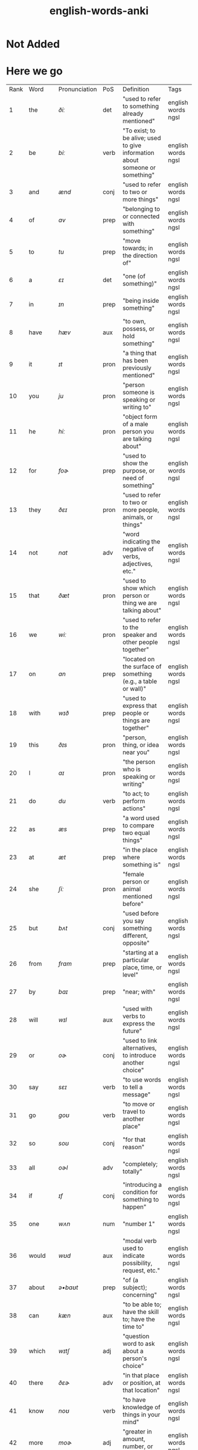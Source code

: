 :PROPERTIES:
:ID:       54f97aa4-4b45-4b8a-95e9-679f2585bf7a
:mtime:    20230215233815 20230212230128 20230212212830 20230211005650 20230210234525
:ctime:    20230210234521
:END:
#+title: english-words-anki

* Not Added
* Here we go
:PROPERTIES:
:TABLE_EXPORT_FILE: english-words-anki.csv
:TABLE_EXPORT_FORMAT: orgtbl-to-csv
:END:
| Rank | Word | Pronunciation | PoS | Definition | Tags |
| 1 | the | /ðiː/ | det | "used to refer to something already mentioned" | english words ngsl |
| 2 | be | /biː/ | verb | "To exist; to be alive; used to give information about someone or something" | english words ngsl |
| 3 | and | /ænd/ | conj | "used to refer to two or more things" | english words ngsl |
| 4 | of | /ɑv/ | prep | "belonging to or connected with something" | english words ngsl |
| 5 | to | /tu/ | prep | "move towards; in the direction of" | english words ngsl |
| 6 | a | /ɛɪ/ | det | "one (of something)" | english words ngsl |
| 7 | in | /ɪn/ | prep | "being inside something" | english words ngsl |
| 8 | have | /hæv/ | aux | "to own, possess, or hold something" | english words ngsl |
| 9 | it | /ɪt/ | pron | "a thing that has been previously mentioned" | english words ngsl |
| 10 | you | /ju/ | pron | "person someone is speaking or writing to" | english words ngsl |
| 11 | he | /hiː/ | pron | "object form of a male person you are talking about" | english words ngsl |
| 12 | for | /foɚ/ | prep | "used to show the purpose, or need of something" | english words ngsl |
| 13 | they | /ðɛɪ/ | pron | "used to refer to two or more people, animals, or things" | english words ngsl |
| 14 | not | /nɑt/ | adv | "word indicating the negative of verbs, adjectives, etc." | english words ngsl |
| 15 | that | /ðæt/ | pron | "used to show which person or thing we are talking about" | english words ngsl |
| 16 | we | /wiː/ | pron | "used to refer to the speaker and other people together" | english words ngsl |
| 17 | on | /ɑn/ | prep | "located on the surface of something (e.g., a table or wall)" | english words ngsl |
| 18 | with | /wɪð/ | prep | "used to express that people or things are together" | english words ngsl |
| 19 | this | /ðɪs/ | pron | "person, thing, or idea near you" | english words ngsl |
| 20 | I | /aɪ/ | pron | "the person who is speaking or writing" | english words ngsl |
| 21 | do | /du/ | verb | "to act; to perform actions" | english words ngsl |
| 22 | as | /æs/ | prep | "a word used to compare two equal things" | english words ngsl |
| 23 | at | /æt/ | prep | "in the place where something is" | english words ngsl |
| 24 | she | /ʃiː/ | pron | "female person or animal mentioned before" | english words ngsl |
| 25 | but | /bʌt/ | conj | "used before you say something different, opposite" | english words ngsl |
| 26 | from | /frɑm/ | prep | "starting at a particular place, time, or level" | english words ngsl |
| 27 | by | /baɪ/ | prep | "near; with" | english words ngsl |
| 28 | will | /wɪl/ | aux | "used with verbs to express the future" | english words ngsl |
| 29 | or | /oɚ/ | conj | "used to link alternatives, to introduce another choice" | english words ngsl |
| 30 | say | /sɛɪ/ | verb | "to use words to tell a message" | english words ngsl |
| 31 | go | /goʊ/ | verb | "to move or travel to another place" | english words ngsl |
| 32 | so | /soʊ/ | conj | "for that reason" | english words ngsl |
| 33 | all | /oɚl/ | adv | "completely; totally" | english words ngsl |
| 34 | if | /ɪf/ | conj | "introducing a condition for something to happen" | english words ngsl |
| 35 | one | /wʌn/ | num | "number 1" | english words ngsl |
| 36 | would | /wʊd/ | aux | "modal verb used to indicate possibility, request, etc." | english words ngsl |
| 37 | about | /ə•baʊt/ | prep | "of (a subject); concerning" | english words ngsl |
| 38 | can | /kæn/ | aux | "to be able to; have the skill to; have the time to" | english words ngsl |
| 39 | which | /wɪtʃ/ | adj | "question word to ask about a person's choice" | english words ngsl |
| 40 | there | /ðɛɚ/ | adv | "in that place or position, at that location" | english words ngsl |
| 41 | know | /noʊ/ | verb | "to have knowledge of things in your mind" | english words ngsl |
| 42 | more | /moɚ/ | adj | "greater in amount, number, or size" | english words ngsl |
| 43 | get | /gɛt/ | verb | "to obtain, receive, or be given something" | english words ngsl |
| 44 | who | /hu/ | pron | "what or which person or people, to ask about, talking about" | english words ngsl |
| 45 | like | /laɪk/ | verb | "to find something pleasing; to prefer something" | english words ngsl |
| 46 | when | /wɛn/ | noun | "word you use to ask about the time or day" | english words ngsl |
| 47 | think | /θɪŋk/ | verb | "to have an idea, opinion, or belief about something" | english words ngsl |
| 48 | make | /mɛɪk/ | verb | "to create something by putting things together" | english words ngsl |
| 49 | time | /taɪm/ | noun | "something measured in minutes, hours, days, etc." | english words ngsl |
| 50 | see | /siː/ | verb | "to use your eyes to look at something" | english words ngsl |
| 51 | what | /wɑt/ | adv | "asking for information about someone or something" | english words ngsl |
| 52 | up | /ʌp/ | prep | "move higher; raise" | english words ngsl |
| 53 | some | /sʌm/ | adj | "used to refer to a person or thing that is not known" | english words ngsl |
| 54 | other | /ʌ•ðə/ | adj | "something else; not the first one" | english words ngsl |
| 55 | out | /aʊt/ | prep | "away from the inside or center" | english words ngsl |
| 56 | good | /gʊd/ | adj | "excellent; high quality" | english words ngsl |
| 57 | people | /piː•pl/ | noun | "human beings in general; plural of person" | english words ngsl |
| 58 | year | /jɚ/ | noun | "unit of time equal to 12 months" | english words ngsl |
| 59 | take | /tɛɪk/ | verb | "to pick up something and go away with it" | english words ngsl |
| 60 | no | /noʊ/ | adv | "being none; not having or being" | english words ngsl |
| 61 | well | /wɛl/ | adj | "in a good way" | english words ngsl |
| 62 | because | /bɪ•kɑz/ | conj | "for a reason" | english words ngsl |
| 63 | very | /vɛ•rɪ/ | verb | "much; great in amount" | english words ngsl |
| 64 | just | /dʒʌst/ | adv | "only; a short time ago" | english words ngsl |
| 65 | come | /kʌm/ | verb | "to move toward someone; go with someone" | english words ngsl |
| 66 | could | /kʊd/ | verb | "used as the past form of can, to show possibility" | english words ngsl |
| 67 | work | /wɚk/ | noun | "activity you do in order to make money" | english words ngsl |
| 68 | use | /juz/ | verb | "to do something with, for a task or purpose" | english words ngsl |
| 69 | than | /ðæn/ | conj | "used when comparing two things" | english words ngsl |
| 70 | now | /naʊ/ | adv | "at the present time or moment" | english words ngsl |
| 71 | then | /ðɛn/ | adv | "at that time not now" | english words ngsl |
| 72 | also | /oɚl•soʊ/ | adv | "in addition; too; in a similar way" | english words ngsl |
| 73 | into | /ɪn•tʊ/ | prep | "going inside something" | english words ngsl |
| 74 | only | /oʊn•lɪ/ | adv | "just one; just that amount or thing; not more than" | english words ngsl |
| 75 | look | /lʊk/ | verb | "to turn your eyes in a particular direction" | english words ngsl |
| 76 | want | /wɑnt/ | verb | "to desire or wish for something; hope for a thing" | english words ngsl |
| 77 | give | /gɪv/ | verb | "to hand over or present something to someone" | english words ngsl |
| 78 | first | /fɚst/ | adj | "coming before all others in time or place" | english words ngsl |
| 79 | new | /nju/ | adj | "not old, recently born, built, or made" | english words ngsl |
| 80 | way | /wɛɪ/ | noun | "how something is done" | english words ngsl |
| 81 | find | /faɪnd/ | verb | "to discover something by looking for it" | english words ngsl |
| 82 | over | /oʊ•və/ | prep | "above; across; more than; on the other side" | english words ngsl |
| 83 | any | /ɛ•nɪ/ | adj | "one (thing) of many; some (thing)" | english words ngsl |
| 84 | after | /ɑɚf•tə/ | adv | "later than another time, or behind something" | english words ngsl |
| 85 | day | /dɛɪ/ | noun | "a period of 24 hours" | english words ngsl |
| 86 | where | /wɛɚ/ | noun | "word you use to ask the location of something" | english words ngsl |
| 87 | thing | /θɪŋ/ | noun | "something you cannot remember the name of" | english words ngsl |
| 88 | most | /moʊst/ | pron | "nearly all of something" | english words ngsl |
| 89 | should | /ʃʊd/ | aux | "used to indicate what is proper or reasonable" | english words ngsl |
| 90 | need | /niːd/ | verb | "to be unable to manage without something; require" | english words ngsl |
| 91 | much | /mʌtʃ/ | pron | "a lot; large amount; a high degree of" | english words ngsl |
| 92 | right | /raɪt/ | adj | "on side where the hand that most people write with" | english words ngsl |
| 93 | how | /haʊ/ | adv | "in what way something happens or is done" | english words ngsl |
| 94 | back | /bæk/ | noun | "the place you were before" | english words ngsl |
| 95 | mean | /miːn/ | verb | "to have a particular meaning or value" | english words ngsl |
| 96 | even | /iː•vən/ | adv | "as well; too" | english words ngsl |
| 97 | may | /mɛɪ/ | aux | "used to talk about what is possible" | english words ngsl |
| 98 | here | /hiːɚ/ | adv | "in, at, or to this position or place" | english words ngsl |
| 99 | many | /mɛ•nɪ/ | adj | "used to refer to a large number of things" | english words ngsl |
| 100 | such | /sʌtʃ/ | adj | "like or similar" | english words ngsl |

| 101 | last | /lɑɚst/ | noun | "the one before" | english words ngsl |
| 102 | child | /tʃaɪld/ | noun | "a very young person, between about 2 and 15" | english words ngsl |
| 103 | tell | /tɛl/ | verb | "to say or communicate information to someone" | english words ngsl |
| 104 | really | /riːɚ•lɪ/ | adv | "very" | english words ngsl |
| 105 | call | /koɚl/ | verb | "to phone someone" | english words ngsl |
| 106 | before | /bɪ•foɚ/ | adv | "at a time earlier than the present; previously" | english words ngsl |
| 107 | company | /kʌm•pə•nɪ/ | noun | "a business that sells things or provides services" | english words ngsl |
| 108 | through | /θru/ | adj | "from one end or side of something to the other end or side" | english words ngsl |
| 109 | down | /daʊn/ | prep | "going from a higher position to a lower position" | english words ngsl |
| 110 | show | /ʃoʊ/ | verb | "to explain or teach how something is done" | english words ngsl |
| 111 | life | /laɪf/ | noun | "all the living things (e.g., animals, plants, humans)" | english words ngsl |
| 112 | man | /mæn/ | noun | "an adult male human being" | english words ngsl |
| 113 | change | /tʃɛɪndʒ/ | verb | "to make or become different, or into something else" | english words ngsl |
| 114 | place | /plɛɪs/ | verb | "to put something in a certain location or position" | english words ngsl |
| 115 | long | /lɑŋ/ | adj | "large distance from one end to the other" | english words ngsl |
| 116 | between | /bɪ•twiːn/ | prep | "in the space that separates two objects" | english words ngsl |
| 117 | feel | /fiːl/ | verb | "to be aware of or experience an emotion or sensation" | english words ngsl |
| 118 | too | /tu/ | adv | "say that something is more than you want" | english words ngsl |
| 119 | still | /stɪl/ | adv | "continuing to be the same as before" | english words ngsl |
| 120 | problem | /prɑb•ləm/ | noun | "something difficult to deal with or causes trouble" | english words ngsl |
| 121 | write | /raɪt/ | verb | "to make letters and words on paper or a screen" | english words ngsl |
| 122 | same | /sɛɪm/ | det | "identical; not different" | english words ngsl |
| 123 | lot | /lɑt/ | noun | "a group of people or things considered together" | english words ngsl |
| 124 | great | /grɛɪt/ | adj | "very good; fantastic; wonderful" | english words ngsl |
| 125 | try | /traɪ/ | verb | "to make an effort, to attempt to do something" | english words ngsl |
| 126 | leave | /liːv/ | verb | "to go away from; depart" | english words ngsl |
| 127 | number | /nʌm•bə/ | noun | "symbols such as 1, 2, 56, 793" | english words ngsl |
| 128 | both | /boʊθ/ | det | "used to refer to two things at the same time" | english words ngsl |
| 129 | own | /oʊn/ | det | "yours, his, hers, etc.; not belonging to another" | english words ngsl |
| 130 | part | /pɑɚt/ | noun | "some, but not all of a specific thing" | english words ngsl |
| 131 | point | /poɪnt/ | verb | "to indicate something with your finger to others" | english words ngsl |
| 132 | little | /lɪ•tl/ | adj | "not great in size, amount, or degree; small" | english words ngsl |
| 133 | help | /hɛlp/ | verb | "to act to enable a person to do something; assist" | english words ngsl |
| 134 | ask | /ɑɚsk/ | verb | "to say to someone that you want something" | english words ngsl |
| 135 | meet | /miːt/ | verb | "to come together at a certain time or place" | english words ngsl |
| 136 | start | /stɑɚt/ | noun | "first time or place that a thing exists; beginning" | english words ngsl |
| 137 | talk | /toɚk/ | verb | "to say things or ideas to someone with words" | english words ngsl |
| 138 | something | /sʌm•θɪŋ/ | pron | "thing that is not yet known or named" | english words ngsl |
| 139 | put | /pʌt/ | verb | "to move or place a thing in a particular position" | english words ngsl |
| 140 | another | /ə•nʌ•ðə/ | det | "one more (thing); additional (thing)" | english words ngsl |
| 141 | become | /bɪ•kʌm/ | verb | "to begin to be; grow to be; develop into" | english words ngsl |
| 142 | interest | /ɪn•trɪst/ | verb | "to make someone want to know about something" | english words ngsl |
| 143 | country | /kʌn•trɪ/ | noun | "an area of land that is controlled by a government" | english words ngsl |
| 144 | old | /oʊld/ | adj | "having existed for a long time, not young or new" | english words ngsl |
| 145 | each | /iːtʃ/ | det | "every one of two or more things" | english words ngsl |
| 146 | school | /skul/ | noun | "building where you learn in classes with a teacher" | english words ngsl |
| 147 | late | /lɛɪt/ | adj | "happening near the end of a given time" | english words ngsl |
| 148 | high | /haɪ/ | adj | "rising upward a great distance" | english words ngsl |
| 149 | different | /dɪ•frənt/ | adj | "not of the same kind; unlike other things" | english words ngsl |
| 150 | off | /oɚf/ | adj | "not having on; not wearing" | english words ngsl |
| 151 | next | /nɛkst/ | adj | "immediately after the previous one" | english words ngsl |
| 152 | end | /ɛnd/ | noun | "a point that marks the limit of something; finish" | english words ngsl |
| 153 | live | /lɪv/ | verb | "to be alive" | english words ngsl |
| 154 | why | /waɪ/ | adv | "for what reason or purpose" | english words ngsl |
| 155 | while | /waɪl/ | conj | "during the time that; at the same time" | english words ngsl |
| 156 | world | /wɚld/ | noun | "all the humans, events, activities on the earth" | english words ngsl |
| 157 | week | /wiːk/ | noun | "period of seven days, starts on Sunday and end on Saturday" | english words ngsl |
| 158 | play | /plɛɪ/ | verb | "to do or perform a game or sport" | english words ngsl |
| 159 | might | /maɪt/ | aux | "used to express that something could happen" | english words ngsl |
| 160 | must | /mʌst/ | aux | "used to say that something is required or necessary" | english words ngsl |
| 161 | home | /hoʊm/ | noun | "place where a person or a family lives" | english words ngsl |
| 162 | never | /nɛ•və/ | adv | "not ever; not at any time" | english words ngsl |
| 163 | include | /ɪn•klud/ | verb | "to make someone/something part of a group" | english words ngsl |
| 164 | course | /koɚs/ | noun | "route or direction that a river, etc., moves along" | english words ngsl |
| 165 | house | /haʊz/ | noun | "building in which a family, person lives" | english words ngsl |
| 166 | report | /rɪ•poɚt/ | noun | "account of something which gives the necessary facts and information" | english words ngsl |
| 167 | group | /grup/ | noun | "number of people or things gathered together" | english words ngsl |
| 168 | case | /kɛɪs/ | noun | "example or instance of something" | english words ngsl |
| 169 | woman | /wʊ•mən/ | noun | "adult female human being" | english words ngsl |
| 170 | around | /ə•raʊnd/ | adv | "located on every side, or along something" | english words ngsl |
| 171 | book | /bʊk/ | noun | "thing made of pages with writing on that you read" | english words ngsl |
| 172 | family | /fæ•mɪ•lɪ/ | noun | "a group of people who are related through blood" | english words ngsl |
| 173 | seem | /siːm/ | verb | "to appear to be something" | english words ngsl |
| 174 | let | /lɛt/ | verb | "to not stop someone from doing something" | english words ngsl |
| 175 | again | /ə•gɛn/ | adv | "one more time, once more" | english words ngsl |
| 176 | kind | /kaɪnd/ | noun | "one type of thing" | english words ngsl |
| 177 | keep | /kiːp/ | verb | "to have and continue to hold something" | english words ngsl |
| 178 | hear | /hiːɚ/ | verb | "to be aware of sound; to perceive with the ear" | english words ngsl |
| 179 | system | /sɪs•tɪm/ | noun | "set of organized, planned ideas that work together" | english words ngsl |
| 180 | every | /ɛ•vrɪ/ | det | "including each person or thing in a group" | english words ngsl |
| 181 | question | /kwɛs•tʃən/ | verb | "to ask for or try to get information" | english words ngsl |
| 182 | during | /djʊə•rɪŋ/ | prep | "at some point in the course of an event or thing" | english words ngsl |
| 183 | always | /oɚ•lwəz/ | adv | "at all times; in every situation" | english words ngsl |
| 184 | big | /bɪg/ | adj | "large" | english words ngsl |
| 185 | set | /sɛt/ | noun | "complete group of something (e.g., a chess set)" | english words ngsl |
| 186 | small | /smoɚl/ | adj | "little in size; not big" | english words ngsl |
| 187 | study | /stʌ•dɪ/ | verb | "to focus on learning something usually at school" | english words ngsl |
| 188 | follow | /fɑ•loʊ/ | verb | "to come after someone; be guided by someone" | english words ngsl |
| 189 | begin | /bɪ•gɪn/ | verb | "to do the first part of an action; to start" | english words ngsl |
| 190 | important | /ɪm•poɚ•tənt/ | adj | "having a big effect on (person, the future)" | english words ngsl |
| 191 | since | /sɪns/ | prep | "from the time in the past that" | english words ngsl |
| 192 | run | /rʌn/ | verb | "to move your legs faster than walking" | english words ngsl |
| 193 | under | /ʌn•də/ | adj | "in the same place as another thing, but lower" | english words ngsl |
| 194 | turn | /tɚn/ | verb | "to change the direction of something (e.g., a car)" | english words ngsl |
| 195 | few | /fju/ | adj | "not many; small in number" | english words ngsl |
| 196 | bring | /brɪŋ/ | verb | "to take or go with someone to a place" | english words ngsl |
| 197 | early | /ɚ•lɪ/ | adj | "happening sooner than expected" | english words ngsl |
| 198 | hand | /hænd/ | noun | "body part at the end of a person's arm" | english words ngsl |
| 199 | state | /stɛɪt/ | noun | "region within a country, with its own government" | english words ngsl |
| 200 | move | /muv/ | verb | "to cause something to change to a different place" | english words ngsl |
| 201 | money | /mʌ•nɪ/ | noun | "coins or notes we use to pay for things" | english words ngsl |
| 202 | fact | /fækt/ | noun | "something that is known or proved to be true" | english words ngsl |
| 203 | however | /haʊ•ɛ•və/ | conj | "used when you add information that is different from a previous statement" | english words ngsl |
| 204 | area | /ɛɚ•riːɚ/ | noun | "a specific section or space; part of a region" | english words ngsl |
| 205 | provide | /prə•vaɪd/ | verb | "to make available; to supply for use" | english words ngsl |
| 206 | name | /nɛɪm/ | noun | "what something or someone is called" | english words ngsl |
| 207 | read | /rɛd/ | verb | "to look at and comprehend the meaning some writing" | english words ngsl |
| 208 | friend | /frɛnd/ | noun | "person who you like and enjoy being with" | english words ngsl |
| 209 | month | /mʌnθ/ | noun | "one of 12 time periods that make a year, each from 28 to 31 days long" | english words ngsl |
| 210 | large | /lɑɚdʒ/ | adj | "big; of great size; broad, tall, wide, long, or fat" | english words ngsl |
| 211 | business | /bɪ•zɪ•nɪs/ | noun | "a company formed for making profit" | english words ngsl |
| 212 | without | /wɪ•ðaʊt/ | prep | "used to say you don't have something or it isn't in a place" | english words ngsl |
| 213 | information | /ɪn•fə•mɛɪ•ʃən/ | noun | "collection of facts and details about something" | english words ngsl |
| 214 | open | /oʊ•pən/ | adj | "not closed or shut" | english words ngsl |
| 215 | order | /oɚ•də/ | verb | "to ask for something you want to buy (e.g., a meal)" | english words ngsl |
| 216 | government | /gʌ•vn•mənt/ | noun | "group of people and system which rule a nation" | english words ngsl |
| 217 | word | /wɚd/ | noun | "unit of language that has a meaning" | english words ngsl |
| 218 | issue | /ɪ•sju/ | noun | "important topic discussed, debated, or argued over" | english words ngsl |
| 219 | market | /mɑɚ•kɪt/ | noun | "public event where people sell goods on tables" | english words ngsl |
| 220 | pay | /pɛɪ/ | verb | "to give money for goods or work done" | english words ngsl |
| 221 | build | /bɪld/ | verb | "to make (e.g., a house, by putting materials together)" | english words ngsl |
| 222 | hold | /hoʊld/ | verb | "to use hands or arms to carry or keep something" | english words ngsl |
| 223 | service | /sɚ•vɪs/ | verb | "to maintain a piece of machinery so it runs well" | english words ngsl |
| 224 | against | /ə•gɛnst/ | prep | "in opposition to; disagreeing with" | english words ngsl |
| 225 | believe | /bɪ•liːv/ | verb | "to think or accept that something is true" | english words ngsl |
| 226 | second | /sɛkənd/ | adj | "2nd; the one following first" | english words ngsl |
| 227 | though | /ðoʊ/ | adv | "although, despite the fact that" | english words ngsl |
| 228 | yes | /jɛs/ | intj | "way to say you agree or will do something" | english words ngsl |
| 229 | love | /lʌv/ | verb | "to care for and like someone very strong and deeply" | english words ngsl |
| 230 | increase | /ɪn•kriːs/ | verb | "to make or become something larger in size or amount" | english words ngsl |
| 231 | job | /dʒɑb/ | noun | "regular work of earning money" | english words ngsl |
| 232 | plan | /plæn/ | verb | "to decide a set of actions to do something" | english words ngsl |
| 233 | result | /ɹɪ•zʌlt/ | verb | "to be the outcome of other causes and effects" | english words ngsl |
| 234 | away | /ə•wɛɪ/ | adv | "not here; far from here; in a different direction" | english words ngsl |
| 235 | example | /ɪg•zɑɚm•pl/ | noun | "something or someone who represents a group" | english words ngsl |
| 236 | happen | /hæ•pən/ | verb | "to take place or occur" | english words ngsl |
| 237 | offer | /ɑ•fə/ | verb | "to give the opportunity to accept something" | english words ngsl |
| 238 | young | /jʌŋ/ | adj | "at an early stage of existence; not mature" | english words ngsl |
| 239 | close | /kloʊz/ | adv | "next to; only a short distance away" | english words ngsl |
| 240 | program | /proʊ•græm/ | noun | "planned set of actions; a schematic system" | english words ngsl |
| 241 | lead | /liːd/ | verb | "to show the way or guide others" | english words ngsl |
| 242 | buy | /baɪ/ | verb | "to get something by paying money for it" | english words ngsl |
| 243 | understand | /ʌn•də•stænd/ | verb | "to know the meaning of language, what someone says" | english words ngsl |
| 244 | thank | /θæŋk/ | verb | "to tell someone you are grateful to them" | english words ngsl |
| 245 | far | /fɑɚ/ | adj | "a long way away" | english words ngsl |
| 246 | today | /tə•dɛɪ/ | adv | "on this day; at the time that is happening now" | english words ngsl |
| 247 | hour | /aʊ•ə/ | noun | "60 minutes; one of 24 equal units of time in a day" | english words ngsl |
| 248 | student | /stju•dənt/ | noun | "person studying at school" | english words ngsl |
| 249 | face | /fɛɪs/ | noun | "front part of the head where eyes, nose, and mouth are" | english words ngsl |
| 250 | hope | /hoʊp/ | noun | "when you wish something would happen; what you wish" | english words ngsl |

| 251 | idea | /aɪ•diːɚ/ | noun | "belief, thought, suggestion, opinion, or plan" | english words ngsl |
| 252 | cost | /kɑst/ | noun | "price you pay for something" | english words ngsl |
| 253 | less | /lɛs/ | adj | "smaller in amount or degree" | english words ngsl |
| 254 | room | /rʊm/ | noun | "a part of building enclosed by walls (e.g., kitchen)" | english words ngsl |
| 255 | until | /ən•tɪl/ | conj | "up to, to indicate a point in time when something happens" | english words ngsl |
| 256 | reason | /riː•zn/ | noun | "explanation for why something occurred or was done" | english words ngsl |
| 257 | form | /foɚm/ | noun | "visible shape or style; type; kind" | english words ngsl |
| 258 | spend | /spɛnd/ | verb | "to use money to pay for something" | english words ngsl |
| 259 | head | /hɛd/ | noun | "top part of your body with eyes and a mouth" | english words ngsl |
| 260 | car | /kɑɚ/ | noun | "a vehicle with four wheels and engine that can carry things" | english words ngsl |
| 261 | learn | /lɚn/ | verb | "to get knowledge or skills by study or experience" | english words ngsl |
| 262 | level | /lɛ•vl/ | verb | "to make things flat or even" | english words ngsl |
| 263 | person | /pɚ•sn/ | noun | "man, woman, or child" | english words ngsl |
| 264 | experience | /ɪks•piːɚ•riːɚns/ | noun | "knowledge gained by living life, doing new things" | english words ngsl |
| 265 | once | /wʌns/ | adv | "one time; one instance" | english words ngsl |
| 266 | member | /mɛm•bə/ | noun | "person or thing belonging to a group or team" | english words ngsl |
| 267 | enough | /ɪ•nʌf/ | adj | "equal to what is needed; as much as required" | english words ngsl |
| 268 | bad | /bæd/ | adj | "not good; wrong" | english words ngsl |
| 269 | city | /sɪ•tɪ/ | noun | "a heavily populated area with many buildings and roads" | english words ngsl |
| 270 | night | /naɪt/ | noun | "time when sun does not shine" | english words ngsl |
| 271 | able | /ɛɪ•bl/ | adj | "having the power, skill, knowledge, or money to do something" | english words ngsl |
| 272 | support | /sə•poɚt/ | verb | "to give assistance or advice to someone" | english words ngsl |
| 273 | whether | /wɛ•ðə/ | conj | "if something will happen or not" | english words ngsl |
| 274 | line | /laɪn/ | noun | "mark that is long, straight, and very thin" | english words ngsl |
| 275 | present | /prɛ•znt/ | noun | "gift" | english words ngsl |
| 276 | side | /saɪd/ | noun | "straight edge of an object" | english words ngsl |
| 277 | quite | /kwaɪt/ | adv | "very; in a complete or total manner" | english words ngsl |
| 278 | although | /oɚl•ðoʊ/ | conj | "despite the fact that; however" | english words ngsl |
| 279 | sure | /ʃʊə/ | adj | "having no doubts about something" | english words ngsl |
| 280 | term | /tɚm/ | noun | "fixed period of weeks for learning at school" | english words ngsl |
| 281 | least | /liːst/ | adv | "in the smallest or lowest way" | english words ngsl |
| 282 | age | /ɛɪdʒ/ | noun | "number of years a person has lived (also of things)" | english words ngsl |
| 283 | low | /loʊ/ | adj | "not high; being near the ground, or bottom" | english words ngsl |
| 284 | speak | /spiːk/ | verb | "to use words to tell information, express thoughts" | english words ngsl |
| 285 | within | /wɪ•ðɪn/ | adv | "not beyond the limits of a particular space, time, or range" | english words ngsl |
| 286 | process | /proʊ•sɛs/ | verb | "to adopt a set of actions that produce a particular result" | english words ngsl |
| 287 | public | /pʌb•lɪk/ | adj | "concerning society in general" | english words ngsl |
| 288 | often | /oɚ•fn/ | adv | "many times, frequently, on many occasions" | english words ngsl |
| 289 | train | /trɛɪn/ | noun | "vehicle that carries people and runs on rails" | english words ngsl |
| 290 | possible | /pɑ•sə•bl/ | adj | "having a chance of happening, or being true" | english words ngsl |
| 291 | actually | /æktʃʊlɪ/ | adv | "used to add new (often different) information" | english words ngsl |
| 292 | rather | /rɑɚ•ðə/ | adv | "somewhat; fairly; not that much" | english words ngsl |
| 293 | view | /vju/ | noun | "things you are able to see from a specific place" | english words ngsl |
| 294 | together | /tə•gɛ•ðə/ | adv | "near close in the same place not far in a family or group" | english words ngsl |
| 295 | consider | /kən•sɪ•də/ | verb | "to think carefully about something" | english words ngsl |
| 296 | price | /praɪs/ | verb | "to determine or set the cost of something" | english words ngsl |
| 297 | parent | /pɛɚ•rənt/ | noun | "person's mother or father" | english words ngsl |
| 298 | hard | /hɑɚd/ | adj | "difficult to bend, break or cut; solid" | english words ngsl |
| 299 | party | /pɑɚ•tɪ/ | noun | "social event often with food, drinks, and dancing" | english words ngsl |
| 300 | local | /loʊ•kəl/ | adj | "relating or restricted to a particular area, city, or town" | english words ngsl |
| 301 | control | /kən•troʊl/ | verb | "to direct or influence the behavior of something" | english words ngsl |
| 302 | already | /oɚl•rɛ•dɪ/ | adv | "having happened or been done before this time" | english words ngsl |
| 303 | concern | /kən•sɚn/ | noun | "feeling of worry or anxiety" | english words ngsl |
| 304 | product | /prɑ•dəkt/ | noun | "item that can be bought" | english words ngsl |
| 305 | lose | /luz/ | verb | "to be unable to find something you once had" | english words ngsl |
| 306 | story | /stoɚ•rɪ/ | noun | "an account or description of how something happened" | english words ngsl |
| 307 | almost | /oɚl•moʊst/ | adv | "only a little less than, nearly, not quite" | english words ngsl |
| 308 | continue | /kən•tɪ•nju/ | verb | "to do something without stopping, or after pausing" | english words ngsl |
| 309 | stand | /stænd/ | verb | "to be upright; not be sitting or lying down" | english words ngsl |
| 310 | whole | /hoʊl/ | adj | "complete or full; all of" | english words ngsl |
| 311 | yet | /jɛt/ | adv | "until now; up to the present" | english words ngsl |
| 312 | rate | /rɛɪt/ | noun | "speed or frequency of events over time" | english words ngsl |
| 313 | care | /kɛɚ/ | verb | "to look after someone or something" | english words ngsl |
| 314 | expect | /ɪks•pɛkt/ | verb | "to believe something is probably going to happen" | english words ngsl |
| 315 | effect | /ɪ•fɛkt/ | noun | "change brought about by a cause; result" | english words ngsl |
| 316 | sort | /soɚt/ | noun | "group or class of similar things or people" | english words ngsl |
| 317 | ever | /ɛ•və/ | adv | "at any time; at all times in the future" | english words ngsl |
| 318 | anything | /ɛ•nɪ•θɪŋ/ | noun | "thing of any kind; used to refer to a thing in questions" | english words ngsl |
| 319 | cause | /koɚz/ | verb | "to make something happen; create effect or result" | english words ngsl |
| 320 | fall | /foɚl/ | noun | "dropping from a standing position to the ground" | english words ngsl |
| 321 | deal | /diːl/ | verb | "to give out (cards, etc.) to; distribute" | english words ngsl |
| 322 | water | /woɚ•tə/ | noun | "clear liquid that forms the seas, rivers, and rain" | english words ngsl |
| 323 | send | /sɛnd/ | verb | "to cause mail or package to go to another place" | english words ngsl |
| 324 | allow | /ə•laʊ/ | verb | "to let or permit someone do something" | english words ngsl |
| 325 | soon | /sun/ | adv | "at a time not long from now" | english words ngsl |
| 326 | watch | /wɑtʃ/ | verb | "to look at carefully to work out what is happening" | english words ngsl |
| 327 | base | /bɛɪs/ | noun | "origin or start from which something came" | english words ngsl |
| 328 | probably | /prɑbəblɪ/ | adv | "likely to happen or be true" | english words ngsl |
| 329 | suggest | /sə•dʒɛst/ | verb | "to mention something that could be done; propose" | english words ngsl |
| 330 | past | /pɑɚst/ | noun | "the time that existed before now (e.g., long ago)" | english words ngsl |
| 331 | power | /paʊə2/ | noun | "legal or official right to perform certain actions" | english words ngsl |
| 332 | test | /tɛst/ | noun | "examination; questions to measure knowledge" | english words ngsl |
| 333 | visit | /vɪ•zɪt/ | verb | "to go to a place for a time, usually for a reason" | english words ngsl |
| 334 | center | /sɛn•tə/ | noun | "place in the middle of something" | english words ngsl |
| 335 | grow | /groʊ/ | verb | "to develop and become bigger or taller over time" | english words ngsl |
| 336 | nothing | /nʌ•θɪŋ/ | pron | "not anything, not a single thing" | english words ngsl |
| 337 | return | /rɪ•tɚn/ | verb | "to come back to a place again" | english words ngsl |
| 338 | mother | /mʌ•ðə/ | noun | "a female who has a child or children" | english words ngsl |
| 339 | walk | /woɚk/ | verb | "to move with your legs at a slowish pace" | english words ngsl |
| 340 | matter | /mæ•tə/ | noun | "problem or reason for concern" | english words ngsl |
| 341 | mind | /maɪnd/ | noun | "part of humans that allows us to think or feel" | english words ngsl |
| 342 | value | /væ•lju/ | verb | "to say how much money something is worth" | english words ngsl |
| 343 | office | /ɑ•fɪs/ | noun | "building of set of rooms used to do business or professional activities" | english words ngsl |
| 344 | record | /rɪ•koɚd/ | noun | "being the highest or most extreme level achieved in an area" | english words ngsl |
| 345 | stay | /stɛɪ/ | verb | "to spend time visiting a place or someone's home" | english words ngsl |
| 346 | force | /foɚs/ | verb | "to use physical strength or violence to persuade" | english words ngsl |
| 347 | stop | /stɑp/ | verb | "to finish moving or to come to an end" | english words ngsl |
| 348 | several | /sɛ•vrəl/ | det | "more than two but not many" | english words ngsl |
| 349 | light | /laɪt/ | adj | "not heavy; weighing only a little" | english words ngsl |
| 350 | develop | /dɪ•vɛ•ləp/ | verb | "to grow bigger, more complex, or more advanced" | english words ngsl |
| 351 | remember | /rɪ•mɛm•bə/ | verb | "to bring a previous image or idea to your mind" | english words ngsl |
| 352 | bit | /bɪt/ | noun | "small piece of something" | english words ngsl |
| 353 | share | /ʃɛɚ/ | noun | "part of a company you own, shown by a certificate" | english words ngsl |
| 354 | real | /rɛɪ•ɑɚl/ | adj | "actually existing or happening, not imagined" | english words ngsl |
| 355 | answer | /ɑɚn•sə/ | noun | "solution to a problem or test question" | english words ngsl |
| 356 | sit | /sɪt/ | verb | "to be in a resting position on a chair" | english words ngsl |
| 357 | figure | /fɪ•gə/ | verb | "to understand after thinking; work out" | english words ngsl |
| 358 | letter | /lɛ•tə/ | noun | "message you put in an envelope and send by post" | english words ngsl |
| 359 | decide | /dɪ•saɪd/ | verb | "to make a choice about something or choose after thinking" | english words ngsl |
| 360 | language | /læŋ•gwɪdʒ/ | noun | "words or signs used to communicate messages" | english words ngsl |
| 361 | subject | /səb•dʒɛkt/ | noun | "person or thing that does the action of a verb" | english words ngsl |
| 362 | class | /klɑɚs/ | noun | "rank or level in society, ranked from high (rich professional people) to low (ordinary people)" | english words ngsl |
| 363 | development | /dɪ•vɛ•ləp•mənt/ | noun | "act or process of growing bigger or more advanced" | english words ngsl |
| 364 | town | /taʊn/ | noun | "small city" | english words ngsl |
| 365 | half | /hɑɚf/ | noun | "the part you get when one is divided into two; ½" | english words ngsl |
| 366 | minute | /maɪ•njut/ | noun | "unit of time equal to 60 seconds" | english words ngsl |
| 367 | food | /fud/ | noun | "what people and animals eat to live" | english words ngsl |
| 368 | break | /brɛɪk/ | verb | "to separate into pieces by force, or by dropping" | english words ngsl |
| 369 | clear | /kliːɚ/ | adj | "easy to understand; well-explained; obvious" | english words ngsl |
| 370 | future | /fju•tʃə/ | noun | "time that is to come after the present" | english words ngsl |
| 371 | either | /aɪ•ðə/ | adj | "one of two (used when there is a choice of two)" | english words ngsl |
| 372 | ago | /ə•goʊ/ | adv | "at a specified length of time in the past" | english words ngsl |
| 373 | per | /pɚ/ | prep | "for each; during each" | english words ngsl |
| 374 | remain | /rɪ•mɛɪn/ | verb | "to be left behind, to continue to exist" | english words ngsl |
| 375 | top | /tɑp/ | noun | "highest or upper part or point of something" | english words ngsl |
| 376 | among | /ə•mʌŋ/ | prep | "in the center of some things; in relation to several things" | english words ngsl |
| 377 | win | /wɪn/ | verb | "to succeed in a game or contest" | english words ngsl |
| 378 | color | /kʌ•lɚ/ | noun | "the quality of things you can see (e.g., red, blue)" | english words ngsl |
| 379 | involve | /ɪn•vɑlv/ | verb | "to have or be included as a part of something" | english words ngsl |
| 380 | reach | /riːtʃ/ | verb | "to come to or arrive at a goal or destination" | english words ngsl |
| 381 | social | /soʊ•ʃəl/ | adj | "involving activities among people especially free time activities" | english words ngsl |
| 382 | period | /piːɚ•riːɚd/ | noun | "set amount of time during which events take place" | english words ngsl |
| 383 | across | /ə•krɑs/ | adv | "from one side to the other of something" | english words ngsl |
| 384 | note | /noʊt/ | verb | "to make mention of something; to make a remark" | english words ngsl |
| 385 | history | /hɪs•tə•rɪ/ | noun | "study of past event" | english words ngsl |
| 386 | create | /kriː•ɛɪt/ | verb | "to make, cause, or bring into existence" | english words ngsl |
| 387 | drive | /draɪv/ | verb | "to control a vehicle so that it moves somewhere" | english words ngsl |
| 388 | along | /ə•lɑŋ/ | prep | "at a point on a line" | english words ngsl |
| 389 | type | /taɪp/ | noun | "group of things or people sharing common features" | english words ngsl |
| 390 | sound | /saʊnd/ | noun | "waves traveling in air or water that can be heard" | english words ngsl |
| 391 | eye | /aɪ/ | noun | "part of the body that you see with" | english words ngsl |
| 392 | music | /mju•zɪk/ | noun | "sounds that are sung or played to give pleasure" | english words ngsl |
| 393 | game | /gɛɪm/ | noun | "activity with rules that people play to have fun" | english words ngsl |
| 394 | political | /pə•lɪ•tɪ•kəl/ | adj | "concerning government or public affairs" | english words ngsl |
| 395 | free | /friː/ | adj | "costing no money" | english words ngsl |
| 396 | receive | /rɪ•siːv/ | verb | "to get something that someone has given or sent to you" | english words ngsl |
| 397 | moment | /moʊ•mənt/ | noun | "very short or brief period of time" | english words ngsl |
| 398 | sale | /sɛɪl/ | noun | "giving something for money; the amount sold" | english words ngsl |
| 399 | policy | /pɑ•lɪ•sɪ/ | noun | "course of action proposed by an organization, etc." | english words ngsl |
| 400 | further | /fɚ•ðə/ | adj | "extra; in addition" | english words ngsl |
| 401 | body | /bɑ•dɪ/ | noun | "a person's physical self" | english words ngsl |
| 402 | require | /rɪ•kwaɪ•ə/ | verb | "to need something, to make it necessary" | english words ngsl |
| 403 | wait | /wɛɪt/ | verb | "to spend time until an expected thing happens" | english words ngsl |
| 404 | general | /dʒɛ•nə•rəl/ | adj | "widespread, normal or usual" | english words ngsl |
| 405 | appear | /ə•piːɚ/ | verb | "to be seen, become visible; come into sight" | english words ngsl |
| 406 | toward | /tə•woɚd/ | adv | "facing or moving in the direction of something" | english words ngsl |
| 407 | team | /tiːm/ | noun | "group of people working on a task together" | english words ngsl |
| 408 | easy | /iː•zɪ/ | adj | "not hard to do; not difficult" | english words ngsl |
| 409 | individual | /ɪn•dɪ•vɪ•djʊəl/ | noun | "single person, looked at separately from others" | english words ngsl |
| 410 | full | /fʊl/ | adj | "containing or holding as much as possible" | english words ngsl |
| 411 | black | /blæk/ | adj | "color of the sky on a dark night" | english words ngsl |
| 412 | sense | /sɛns/ | verb | "to perceive using sight, sound, taste touch or hearing" | english words ngsl |
| 413 | perhaps | /pɚ•hæps/ | adv | "possibly, but not certainly; maybe" | english words ngsl |
| 414 | add | /æd/ | verb | "to put two things or numbers together (e.g., 2+2)" | english words ngsl |
| 415 | rule | /rul/ | noun | "statement that says how things should be" | english words ngsl |
| 416 | pass | /pɑɚs/ | verb | "to travel through or near a place" | english words ngsl |
| 417 | produce | /prə•djus/ | verb | "to manufacture something using machines" | english words ngsl |
| 418 | sell | /sɛl/ | verb | "to exchange something for money" | english words ngsl |
| 419 | short | /ʃoɚt/ | noun | "small distance from one end to the other" | english words ngsl |
| 420 | agree | /ə•griː/ | verb | "to have the same opinion as someone else" | english words ngsl |
| 421 | law | /loɚ/ | noun | "system or rules made by the government" | english words ngsl |
| 422 | everything | /ɛ•vrɪ•θɪŋ/ | pron | "all of the things mentioned" | english words ngsl |
| 423 | research | /rɪ•sɚtʃ/ | verb | "to carefully study to find and report new knowledge" | english words ngsl |
| 424 | cover | /kʌ•və/ | noun | "thing you put over something to close or hide it" | english words ngsl |
| 425 | paper | /pɛɪ•pə/ | noun | "pages of a book are made from this" | english words ngsl |
| 426 | position | /pə•zɪ•ʃən/ | noun | "specific location where someone or something is" | english words ngsl |
| 427 | near | /niːɚ/ | adj | "with a small distance between things" | english words ngsl |
| 428 | human | /hju•mən/ | noun | "a person; a man, woman or child" | english words ngsl |
| 429 | computer | /kəm•pju•tə/ | noun | "a machine for storing information and accessing the internet" | english words ngsl |
| 430 | situation | /sɪ•tjʊ•ɛɪ•ʃən/ | noun | "condition, location or position" | english words ngsl |
| 431 | staff | /stɑɚf/ | noun | "employees of a company" | english words ngsl |
| 432 | activity | /æk•tɪ•vɪ•tɪ/ | noun | "an action or task (e.g., sports, washing your clothes)" | english words ngsl |
| 433 | film | /fɪlm/ | noun | "movie" | english words ngsl |
| 434 | morning | /moɚ•nɪŋ/ | noun | "early part of the day before 12 noon" | english words ngsl |
| 435 | war | /woɚ/ | noun | "situation where armies fight each other" | english words ngsl |
| 436 | account | /ə•kaʊnt/ | noun | "arrangement with a bank to keep your money for you" | english words ngsl |
| 437 | shop | /ʃɑp/ | noun | "place which sells things" | english words ngsl |
| 438 | major | /mɛɪ•dʒə/ | adj | "important, serious, or large in scope" | english words ngsl |
| 439 | someone | /sʌ•mwʌn/ | pron | "person who is not known or named" | english words ngsl |
| 440 | above | /ə•bʌv/ | adv | "in a higher place than something else" | english words ngsl |
| 441 | design | /dɪ•zaɪn/ | verb | "to plan in a particular way to fulfill a purpose" | english words ngsl |
| 442 | event | /ɪ•vɛnt/ | noun | "something that happens" | english words ngsl |
| 443 | special | /spɛ•ʃəl/ | adj | "different from what is usual; better or greater than normal" | english words ngsl |
| 444 | sometimes | /sʌm•taɪmz/ | adv | "only at certain times; occasionally" | english words ngsl |
| 445 | condition | /kən•dɪ•ʃən/ | noun | "state of living you are in (e.g., good health)" | english words ngsl |
| 446 | carry | /kæ•rɪ/ | verb | "to hold something and move it to another place" | english words ngsl |
| 447 | choose | /tʃuz/ | verb | "to select; decide between several possibilities" | english words ngsl |
| 448 | father | /fɑɚ•ðə/ | noun | "a male parent" | english words ngsl |
| 449 | decision | /dɪ•sɪ•ʒən/ | noun | "a choice you make about something after thinking about it" | english words ngsl |
| 450 | table | /tɛɪ•bl/ | noun | "raised flat surface" | english words ngsl |
| 451 | certain | /sɚ•tn/ | adj | "being sure about something; without doubt" | english words ngsl |
| 452 | forward | /foɚ•wəd/ | adv | "toward what is ahead or in front" | english words ngsl |
| 453 | main | /mɛɪn/ | adj | "most important; most often used" | english words ngsl |
| 454 | die | /daɪ/ | verb | "to stop living" | english words ngsl |
| 455 | bear | /bɛɚ/ | noun | "large brown animal with fur that lives in forests" | english words ngsl |
| 456 | cut | /kʌt/ | verb | "to use a knife or scissors to divide or open the surface" | english words ngsl |
| 457 | describe | /dɪs•kraɪb/ | verb | "to tell someone the appearance, sound or smell of something" | english words ngsl |
| 458 | himself | /hɪm•sɛlf/ | pron | "the same (male) person who did the action" | english words ngsl |
| 459 | available | /ə•vɛɪ•lə•bl/ | adj | "present and able to be used" | english words ngsl |
| 460 | especially | /ɪ'spɛʃəlɪ/ | adv | "more than usual; extremely" | english words ngsl |
| 461 | strong | /strɑŋ/ | adj | "having big muscles; physically powerful" | english words ngsl |
| 462 | rise | /raɪz/ | verb | "to move from a lower position to a higher one" | english words ngsl |
| 463 | girl | /gɚl/ | noun | "a female child" | english words ngsl |
| 464 | maybe | /mɛɪ•biː/ | adv | "possibly but not certainly; perhaps" | english words ngsl |
| 465 | community | /kə•mju•nɪ•tɪ/ | noun | "group of people who share a common idea or area" | english words ngsl |
| 466 | else | /ɛls/ | adv | "otherwise; if you fail to..." | english words ngsl |
| 467 | particular | /pə•tɪ•kjʊ•lə/ | adj | "one specific (one)" | english words ngsl |
| 468 | role | /roʊl/ | noun | "character played by an actor" | english words ngsl |
| 469 | join | /dʒoɪn/ | verb | "to bring something close to another, to become one" | english words ngsl |
| 470 | difficult | /dɪ•fɪ•kəlt/ | adj | "hard; not easy; you need to work hard to do it" | english words ngsl |
| 471 | please | /pliːz/ | adv | "you say this when you politely ask people for things" | english words ngsl |
| 472 | detail | /diː•tɛɪl/ | noun | "small part of something; tiny fact" | english words ngsl |
| 473 | difference | /dɪ•frəns/ | noun | "not of the same kind; unlike other things" | english words ngsl |
| 474 | action | /æk•ʃən/ | noun | "something that a person or thing does" | english words ngsl |
| 475 | health | /hɛlθ/ | noun | "being in a good condition; being well" | english words ngsl |
| 476 | eat | /ɛt/ | verb | "to put food in your mouth" | english words ngsl |
| 477 | step | /stɛp/ | noun | "flat horizontal piece that forms stairs" | english words ngsl |
| 478 | true | /tru/ | adv | "agreeing with the facts; not false; real or actual" | english words ngsl |
| 479 | phone | /foʊn/ | verb | "to talk to someone using a telephone" | english words ngsl |
| 480 | themselves | /ðəm•sɛlvz/ | pron | "reflexive form of they" | english words ngsl |
| 481 | draw | /droɚ/ | verb | "to create an image using pen or pencil and paper" | english words ngsl |
| 482 | white | /waɪt/ | adj | "lightest color; the color of fresh snow and milk" | english words ngsl |
| 483 | date | /dɛɪt/ | noun | "a day in the calendar such as January 3rd" | english words ngsl |
| 484 | practice | /præk•tɪs/ | verb | "to do something many times to improve a skill" | english words ngsl |
| 485 | model | /mɑ•dl/ | adj | "to make a small scale copy of a full original" | english words ngsl |
| 486 | raise | /rɛɪz/ | verb | "to increase a quantity, size, intensity or price" | english words ngsl |
| 487 | customer | /kʌs•tə•mə/ | noun | "someone who buys goods or services from a business" | english words ngsl |
| 488 | front | /frʌnt/ | adj | "opposite of back; the forward part of an object" | english words ngsl |
| 489 | explain | /ɪks•plɛɪn/ | verb | "to make clear or easy to understand by describing" | english words ngsl |
| 490 | door | /doɚ/ | noun | "you walk through this when you go in a room" | english words ngsl |
| 491 | outside | /aʊt•saɪd/ | noun | "area around or near something, such as a building" | english words ngsl |
| 492 | behind | /bɪ•haɪnd/ | adv | "in or toward the back" | english words ngsl |
| 493 | economic | /iː•kə•nɑ•mɪk/ | adj | "having to do with trade, industry, and money" | english words ngsl |
| 494 | site | /saɪt/ | noun | "present, former, or future location of something, such as a building" | english words ngsl |
| 495 | approach | /ə•proʊtʃ/ | verb | "to get close to reaching something or somewhere" | english words ngsl |
| 496 | teacher | /tiː•tʃə/ | noun | "person who teaches others, especially in a school" | english words ngsl |
| 497 | land | /lænd/ | noun | "the earth; the ground" | english words ngsl |
| 498 | charge | /tʃɑɚdʒ/ | verb | "to ask for money as a price for a service or goods" | english words ngsl |
| 499 | finally | /faɪ•nə•lɪ/ | adv | "after a long time or some difficulty" | english words ngsl |
| 500 | sign | /saɪn/ | noun | "something such as a mark or event that shows that something exists, is true, is happening or will happen" | english words ngsl |
| 501 | claim | /klɛɪm/ | verb | "to say something is true when others may not agree" | english words ngsl |
| 502 | relationship | /rɪ•lɛɪ•ʃən•ʃɪp/ | noun | "manner in which people, groups or countries behave toward one another" | english words ngsl |
| 503 | travel | /træ•vl/ | verb | "to go to a place that is far away" | english words ngsl |
| 504 | enjoy | /ɪn•dʒoɪ/ | verb | "to take pleasure in something" | english words ngsl |
| 505 | death | /dɛθ/ | noun | "when someone dies; the end of life" | english words ngsl |
| 506 | nice | /naɪs/ | adj | "good or enjoyable" | english words ngsl |
| 507 | amount | /ə•maʊnt/ | noun | "quantity of something" | english words ngsl |
| 508 | improve | /ɪm•pruv/ | verb | "to make, or become, something better" | english words ngsl |
| 509 | picture | /pɪk•tʃə/ | noun | "painting, drawing or photograph on paper or screen" | english words ngsl |
| 510 | boy | /boɪ/ | noun | "a young male person" | english words ngsl |
| 511 | regard | /rɪ•gɑɚd/ | verb | "to pay attention to someone or something" | english words ngsl |
| 512 | organization | /oɚ•gə•naɪ•zɛɪ•ʃən/ | noun | "formal group of people with a particular purpose" | english words ngsl |
| 513 | happy | /hæ•pɪ/ | adj | "feeling pleasure or joy; glad" | english words ngsl |
| 514 | couple | /kʌ•pl/ | noun | "two of something; two people; a pair" | english words ngsl |
| 515 | act | /ækt/ | verb | "to behave in a certain way" | english words ngsl |
| 516 | range | /rɛɪndʒ/ | noun | "limits within which something extends or varies" | english words ngsl |
| 517 | quality | /kwɑ•lɪ•tɪ/ | noun | "high level of worth or excellence" | english words ngsl |
| 518 | project | /prə•dʒɛkt/ | noun | "a planned piece of work for specific purpose" | english words ngsl |
| 519 | round | /raʊnd/ | adj | "being in the shape of a circle or ball" | english words ngsl |
| 520 | opportunity | /ɑ•pə•tju•nɪ•tɪ/ | noun | "time/situation when a thing might be done; chance" | english words ngsl |
| 521 | road | /roʊd/ | noun | "long piece of hard land for cars to travel on" | english words ngsl |
| 522 | accord | /ə•koɚd/ | noun | "agreement or harmony" | english words ngsl |
| 523 | list | /lɪst/ | noun | "series of written names, words or numbers" | english words ngsl |
| 524 | wish | /wɪʃ/ | verb | "to want something to happen or to become true" | english words ngsl |
| 525 | therefore | /ðɛɚ•foɚ/ | adv | "for that reason" | english words ngsl |
| 526 | wear | /wɛɚ/ | verb | "to have clothes, glasses, shoes, etc., on your body" | english words ngsl |
| 527 | fund | /fʌnd/ | noun | "to supply money for something" | english words ngsl |
| 528 | rest | /rɛst/ | noun | "time when one relaxes, sleeps, or is inactive" | english words ngsl |
| 529 | kid | /kɪd/ | noun | "informal child or young person" | english words ngsl |
| 530 | industry | /ɪn•dəs•trɪ/ | noun | "factories or businesses that make certain products" | english words ngsl |
| 531 | education | /ɛ•dju•kɛɪ•ʃən/ | noun | "process of giving or receiving teaching" | english words ngsl |
| 532 | measure | /mɛ•ʒə/ | verb | "to calculate size, weight or temperature of" | english words ngsl |
| 533 | kill | /kɪl/ | verb | "to end the life of a person or other living thing" | english words ngsl |
| 534 | serve | /sɚv/ | verb | "to give or provide something to another person" | english words ngsl |
| 535 | likely | /laɪk•lɪ/ | adj | "referring to the chance that something will actually happen" | english words ngsl |
| 536 | certainly | /sɚtnlɪ/ | adv | "definitely true or is sure to happen" | english words ngsl |
| 537 | national | /næ•ʃə•nL/ | adj | "concerning a nation as a whole" | english words ngsl |
| 538 | itself | /ɪt•sɛlf/ | pron | "referring to it" | english words ngsl |
| 539 | teach | /tiːtʃ/ | verb | "to help someone learn or do something" | english words ngsl |
| 540 | field | /fiːld/ | noun | "open area of land, especially without buildings" | english words ngsl |
| 541 | security | /sɪ•kjʊə•rɪ•tɪ/ | noun | "things done to protect people, buildings, a country, etc., from harm" | english words ngsl |
| 542 | air | /ɛɚ/ | noun | "mixture of gases around the earth that we breathe" | english words ngsl |
| 543 | benefit | /bɛ•nɪ•fɪt/ | noun | "good result or effect, something advantageous" | english words ngsl |
| 544 | trade | /trɛɪd/ | verb | "to buy, sell and exchange goods in business" | english words ngsl |
| 545 | risk | /rɪsk/ | verb | "to take the chance that you may do something dangerous" | english words ngsl |
| 546 | news | /njuz/ | noun | "information about recent events" | english words ngsl |
| 547 | standard | /stæn•dəd/ | adj | "accepted level of quality; an official measurement" | english words ngsl |
| 548 | vote | /voʊt/ | verb | "to make a choice for or against, as in an election" | english words ngsl |
| 549 | percent | /pɚ•sɛnt/ | noun | "one one-hundredth of a whole" | english words ngsl |
| 550 | focus | /foʊ•kəs/ | noun | "main purpose or center of interest or activity" | english words ngsl |
| 551 | stage | /stɛɪdʒ/ | noun | "place where actors or musician perform for others" | english words ngsl |
| 552 | space | /spɛɪs/ | noun | "empty area with nothing in it" | english words ngsl |
| 553 | instead | /ɪn•stɛd/ | adv | "when one thing is replaced by another" | english words ngsl |
| 554 | realize | /riːɚ•laɪz/ | verb | "to become aware of or understand mentally" | english words ngsl |
| 555 | usually | /juʒəlɪ/ | adv | "normally; regularly" | english words ngsl |
| 556 | data | /dɛɪ•tə/ | noun | "facts or information used to calculate or analyze" | english words ngsl |
| 557 | single | /sɪŋ•gl/ | adj | "only, merely" | english words ngsl |
| 558 | address | /ə•drɛs/ | noun | "exact street location of a place" | english words ngsl |
| 559 | performance | /pɚ•foɚ•məns/ | noun | "activity done to entertain an audience" | english words ngsl |
| 560 | chance | /tʃɑɚns/ | noun | "possibility that something will happen" | english words ngsl |
| 561 | accept | /ək•sɛpt/ | verb | "to agree to receive or take something offered" | english words ngsl |
| 562 | society | /sə•saɪ•ə•tɪ/ | noun | "community of people living together" | english words ngsl |
| 563 | technology | /tɛk•nɑ•lə•dʒɪ/ | noun | "use or knowledge of science in industry, engineering, etc." | english words ngsl |
| 564 | mention | /mɛn•ʃən/ | verb | "to refer to or talk or write about something" | english words ngsl |
| 565 | choice | /tʃoɪs/ | noun | "decision between two or more possibilities" | english words ngsl |
| 566 | save | /sɛɪv/ | verb | "to rescue someone or something from a bad situation" | english words ngsl |
| 567 | common | /kɑ•mən/ | adj | "typical, normal; not unusual" | english words ngsl |
| 568 | culture | /kʌl•tʃə/ | noun | "beliefs and customs of a particular group" | english words ngsl |
| 569 | total | /toʊ•tl/ | noun | "whole number or amount of something" | english words ngsl |
| 570 | demand | /dɪ•mɑɚnd/ | verb | "to strongly request someone to do something; insist" | english words ngsl |
| 571 | material | /mə•tiːɚ•riːɚl/ | noun | "substance from which a thing is made of" | english words ngsl |
| 572 | limit | /lɪ•mɪt/ | noun | "point beyond which it is not possible to go" | english words ngsl |
| 573 | listen | /lɪ•sn/ | verb | "to use your ears to hear and understand things" | english words ngsl |
| 574 | due | /dju/ | adj | "when something is required or expected" | english words ngsl |
| 575 | wrong | /rɑŋ/ | adj | "not right, incorrect; not true; bad" | english words ngsl |
| 576 | foot | /fʊt/ | noun | "lowest part of the leg we use to stand on" | english words ngsl |
| 577 | effort | /ɛ•fət/ | noun | "amount of work used trying to do something" | english words ngsl |
| 578 | attention | /ə•tɛn•ʃən/ | noun | "focus of your thoughts on something" | english words ngsl |
| 579 | upon | /ə•pɑn/ | prep | "more formal term for on" | english words ngsl |
| 580 | check | /tʃɛk/ | verb | "to confirm the details of something are correct" | english words ngsl |
| 581 | complete | /kəm•pliːt/ | verb | "to finish or reach the end of doing something" | english words ngsl |
| 582 | lie | /laɪ/ | verb | "to say something that you know is not true" | english words ngsl |
| 583 | pick | /pɪk/ | verb | "to decide on a thing from various choices; select" | english words ngsl |
| 584 | reduce | /rɪ•djus/ | verb | "to make something smaller or use less of it" | english words ngsl |
| 585 | personal | /pɚs•nL/ | adj | "done by or to a particular person; individual" | english words ngsl |
| 586 | ground | /graʊnd/ | verb | "solid surface of the earth that we stand on" | english words ngsl |
| 587 | animal | /æ•nɪ•məl/ | noun | "a living creature that is not a plant or person" | english words ngsl |
| 588 | arrive | /ə•raɪv/ | verb | "to reach the place you are travelling to" | english words ngsl |
| 589 | patient | /pɛɪ•ʃənt/ | adj | "not getting annoyed when things take a long time" | english words ngsl |
| 590 | current | /kʌ•rənt/ | adj | "happening or being in the present time" | english words ngsl |
| 591 | century | /sɛn•tʃʊ•rɪ/ | noun | "period of 100 years" | english words ngsl |
| 592 | evidence | /ɛ•vɪ•dəns/ | noun | "factual proof that helps to establish the truth" | english words ngsl |
| 593 | exist | /ɪg•zɪst/ | verb | "to be present, alive or real" | english words ngsl |
| 594 | similar | /sɪ•mɪ•lə/ | adj | "nearly the same" | english words ngsl |
| 595 | fight | /faɪt/ | noun | "act of trying to hurt someone by hitting them" | english words ngsl |
| 596 | leader | /liː•də/ | noun | "person who is in charge of a group or task" | english words ngsl |
| 597 | fine | /faɪn/ | adj | "good, acceptable or satisfactory" | english words ngsl |
| 598 | street | /striːt/ | noun | "road in a city with buildings and places to walk" | english words ngsl |
| 599 | former | /foɚ•mə/ | det | "being something previously, but not now" | english words ngsl |
| 600 | contact | /kən•tækt/ | verb | "to get in touch with someone" | english words ngsl |
| 601 | particularly | /pə'tɪkjʊləlɪ/ | adv | "specially; more than others" | english words ngsl |
| 602 | wife | /waɪf/ | noun | "married woman" | english words ngsl |
| 603 | sport | /spoɚt/ | noun | "game or physical exercise with rules" | english words ngsl |
| 604 | prepare | /prɪ•pɛɚ/ | verb | "to make something ready for use" | english words ngsl |
| 605 | discuss | /dɪs•kʌs/ | verb | "to talk about something seriously or in great detail" | english words ngsl |
| 606 | response | /rɪs•pɑns/ | noun | "something said or written as an answer to something" | english words ngsl |
| 607 | voice | /voɪs/ | noun | "sound made when you speak or sing" | english words ngsl |
| 608 | piece | /piːs/ | noun | "small part that of something larger" | english words ngsl |
| 609 | finish | /fɪ•nɪʃ/ | noun | "end of something; completion" | english words ngsl |
| 610 | suppose | /sə•poʊz/ | verb | "to imagine or guess what might happen" | english words ngsl |
| 611 | apply | /ə•plaɪ/ | verb | "to ask formally for (a job, building permission, etc.)" | english words ngsl |
| 612 | president | /prɛ•zɪ•dənt/ | noun | "person in charge of a country, company, or organization" | english words ngsl |
| 613 | fire | /faɪ•ə/ | noun | "heat and the flame produced when burning" | english words ngsl |
| 614 | compare | /kəm•pɛɚ/ | verb | "to consider how similar and different things are" | english words ngsl |
| 615 | court | /koɚt/ | noun | "large, flat area, to play tennis or basketball" | english words ngsl |
| 616 | police | /pə•liːs/ | noun | "people, often in uniforms, who solve crimes" | english words ngsl |
| 617 | store | /stoɚ/ | noun | "place where you can go to buy things" | english words ngsl |
| 618 | poor | /pʊə/ | adj | "without money; not rich" | english words ngsl |
| 619 | knowledge | /nɑ•lɪdʒ/ | noun | "information, understanding, or skill" | english words ngsl |
| 620 | laugh | /lɑɚf/ | verb | "to make a happy sound when something is funny" | english words ngsl |
| 621 | arm | /ɑɚm/ | noun | "part of your body from your shoulder to your hand" | english words ngsl |
| 622 | heart | /hɑɚt/ | noun | "part of the body that pumps blood" | english words ngsl |
| 623 | source | /soɚs/ | noun | "produces or provides what is wanted or needed" | english words ngsl |
| 624 | employee | /ɛm•ploɪ•iː/ | noun | "person who works for someone else for payment" | english words ngsl |
| 625 | manage | /mæ•nɪdʒ/ | verb | "to run or operate a business by directing others" | english words ngsl |
| 626 | simply | /sɪm•plɪ/ | adv | "in an easy or clear manner" | english words ngsl |
| 627 | bank | /bæŋk/ | noun | "a financial institution that keeps or lends money" | english words ngsl |
| 628 | firm | /fɚm/ | adj | "fairly hard or solid, not soft" | english words ngsl |
| 629 | cell | /sɛl/ | noun | "short for 'cellphone'" | english words ngsl |
| 630 | article | /ɑɚ•tɪ•kl/ | noun | "piece of writing about a particular subject" | english words ngsl |
| 631 | fast | /fɑɚst/ | adj | "moving or able to move quickly" | english words ngsl |
| 632 | attack | /ə•tæk/ | verb | "to try to destroy, beat, or injure" | english words ngsl |
| 633 | foreign | /fɑ•rɪn/ | adj | "being of a different place or country" | english words ngsl |
| 634 | surprise | /sə•praɪz/ | verb | "to do something that another person didn't expect" | english words ngsl |
| 635 | feature | /fiː•tʃə/ | noun | "distinctive or important point of something" | english words ngsl |
| 636 | factor | /fæk•tə/ | noun | "something that influences a result" | english words ngsl |
| 637 | pretty | /prɪ•tɪ/ | adj | "being attractive to the eye in a simple way" | english words ngsl |
| 638 | recently | /riːsntlɪ/ | adv | "just a while ago; not long ago" | english words ngsl |
| 639 | affect | /ə•fɛkt/ | verb | "to do something that changes something else" | english words ngsl |
| 640 | drop | /drɑp/ | verb | "to let something fall from your hand" | english words ngsl |
| 641 | recent | /riː•snt/ | adj | "happening or beginning not long ago" | english words ngsl |
| 642 | relate | /rɪ•lɛɪt/ | verb | "to understand or sympathize with someone or something" | english words ngsl |
| 643 | official | /ə•fɪ•ʃəl/ | adj | "of or done by someone in authority; formal" | english words ngsl |
| 644 | financial | /faɪ•næn•ʃəl/ | adj | "involving money" | english words ngsl |
| 645 | miss | /mɪs/ | verb | "to be too late to ride on something (e.g., train or bus)" | english words ngsl |
| 646 | art | /ɑɚt/ | noun | "a creative skill using the imagination (e.g., painting)" | english words ngsl |
| 647 | campaign | /kæm•pɛɪn/ | verb | "to work in an organized and active way toward a goal" | english words ngsl |
| 648 | private | /praɪ•vɪt/ | adj | "personal; not to be seen by everyone" | english words ngsl |
| 649 | pause | /poɚz/ | verb | "to stop doing for a while before continuing" | english words ngsl |
| 650 | everyone | /ɛ•vrɪ•wʌn/ | pron | "every person; everybody" | english words ngsl |
| 651 | forget | /fə•gɛt/ | verb | "to not remember something" | english words ngsl |
| 652 | page | /pɛɪdʒ/ | noun | "one side of a sheet of paper" | english words ngsl |
| 653 | worry | /wʌ•rɪ/ | verb | "to feel concerned or troubled about something" | english words ngsl |
| 654 | summer | /sʌ•mə/ | noun | "part of the year when the weather is hot" | english words ngsl |
| 655 | drink | /drɪŋk/ | verb | "to put water in your body through your mouth" | english words ngsl |
| 656 | opinion | /ə•pɪ•njən/ | noun | "a person's thoughts on a topic" | english words ngsl |
| 657 | park | /pɑɚk/ | verb | "to put your car or bike in a certain place for a time" | english words ngsl |
| 658 | represent | /rɛ•prɪ•zɛnt/ | verb | "to stand in the place or to act the part of" | english words ngsl |
| 659 | key | /kiː/ | noun | "something you use to open a lock or start a car" | english words ngsl |
| 660 | inside | /ɪn•saɪd/ | adj | "being in something" | english words ngsl |
| 661 | manager | /mæ•nɪ•dʒə/ | noun | "person who controls and runs a business or group" | english words ngsl |
| 662 | international | /ɪn•tɚ•næ•ʃə•nL/ | adj | "done or relating to several countries, not just your own" | english words ngsl |
| 663 | contain | /kən•tɛɪn/ | verb | "to hold something inside something else" | english words ngsl |
| 664 | notice | /noʊ•tɪs/ | verb | "to become aware by sight, touch, or hearing" | english words ngsl |
| 665 | wonder | /wʌn•də/ | noun | "surprise caused by experiencing something amazing" | english words ngsl |
| 666 | nature | /nɛɪ•tʃə/ | noun | "physical world, including plants, animals, rocks" | english words ngsl |
| 667 | structure | /strʌk•tʃə/ | noun | "way something is built, arranged, or organized" | english words ngsl |
| 668 | section | /sɛk•ʃən/ | noun | "one of the parts that form something" | english words ngsl |
| 669 | myself | /maɪ•sɛlf/ | pron | "same person as did the action mentioned" | english words ngsl |
| 670 | exactly | /ɪg'zæktlɪ/ | adv | "no more and no less than; precisely" | english words ngsl |
| 671 | plant | /plɑɚnt/ | noun | "living thing with leaves and roots growing in soil" | english words ngsl |
| 672 | paint | /pɛɪnt/ | verb | "to apply something; coat" | english words ngsl |
| 673 | worker | /wɚ•kə/ | noun | "person who works" | english words ngsl |
| 674 | press | /prɛs/ | verb | "to push something against something else" | english words ngsl |
| 675 | whatever | /wɑt•ɛ•və/ | det | "anything or everything needed; no matter what" | english words ngsl |
| 676 | necessary | /nɛ•sɪ•sə•rɪ/ | adj | "needed or required; unavoidable" | english words ngsl |
| 677 | region | /riːdʒən/ | noun | "part of a country, of the world, area, etc." | english words ngsl |
| 678 | growth | /groʊθ/ | noun | "act of growing" | english words ngsl |
| 679 | evening | /iːv•nɪŋ/ | noun | "last part of the day and early part of the night" | english words ngsl |
| 680 | influence | /ɪn•flʊəns/ | verb | "to affect what happens; change something (indirectly)" | english words ngsl |
| 681 | respect | /rɪs•pɛkt/ | verb | "to think very highly of another person because of what they do" | english words ngsl |
| 682 | various | /vɛɚ•riːɚs/ | adj | "several; consisting of different things or types" | english words ngsl |
| 683 | catch | /kætʃ/ | verb | "use your hands to stop and hold something flying" | english words ngsl |
| 684 | thus | /ðʌs/ | adv | "therefore; so; as a result" | english words ngsl |
| 685 | skill | /skɪl/ | noun | "ability to do something well" | english words ngsl |
| 686 | attempt | /ə•tɛmpt/ | verb | "to try to do something challenging or difficult" | english words ngsl |
| 687 | son | /sʌn/ | noun | "male child; friendly way of addressing a boy" | english words ngsl |
| 688 | simple | /sɪm•pl/ | adj | "not hard to understand or do; not complex" | english words ngsl |
| 689 | medium | /miː•djəm/ | noun | "middle size, something between other things" | english words ngsl |
| 690 | average | /æ•və•rɪdʒ/ | adj | "typical or normal; usual; ordinary" | english words ngsl |
| 691 | stock | /stɑk/ | noun | "piece of a business bought in the form of shares" | english words ngsl |
| 692 | management | /mæ•nɪdʒ•mənt/ | noun | "people who are in control of a business or group" | english words ngsl |
| 693 | character | /kæ•rɪk•tə/ | noun | "your personality or nature" | english words ngsl |
| 694 | bed | /bɛd/ | noun | "a piece of furniture that people sleep on" | english words ngsl |
| 695 | hit | /hɪt/ | verb | "to fight, attack or damage something or someone" | english words ngsl |
| 696 | establish | /ɪs•tæb•lɪʃ/ | verb | "to set or create something to last for a long time" | english words ngsl |
| 697 | indeed | /ɪn•diːd/ | adv | "actually; in fact; in reality" | english words ngsl |
| 698 | final | /faɪ•nL/ | adj | "being the last thing in a series" | english words ngsl |
| 699 | economy | /iː•kɑ•nə•mɪ/ | noun | "total of all the goods, services, and wages in an area" | english words ngsl |
| 700 | fit | /fɪt/ | adj | "proper or acceptable; morally or socially correct" | english words ngsl |
| 701 | guy | /gaɪ/ | noun | "informal man; boy; any person" | english words ngsl |
| 702 | function | /fʌŋ•kʃən/ | noun | "what something is intended to be used for; purpose" | english words ngsl |
| 703 | yesterday | /jɛs•tə•dɪ/ | adv | "day before today" | english words ngsl |
| 704 | image | /ɪ•mɪdʒ/ | noun | "picture, sculpture, or painting of something" | english words ngsl |
| 705 | size | /saɪz/ | noun | "how big or small a thing is" | english words ngsl |
| 706 | behavior | /bɪ•heɪv•jɚ/ | noun | "way a person or thing acts; manner" | english words ngsl |
| 707 | addition | /ə•dɪ•ʃən/ | noun | "fact of adding something; thing that is added" | english words ngsl |
| 708 | determine | /dɪ•tɚ•mɪn/ | verb | "to control exactly how something will be or act" | english words ngsl |
| 709 | station | /stɛɪ•ʃən/ | noun | "place where you can catch a train or a bus" | english words ngsl |
| 710 | population | /pɑ•pjʊ•lɛɪ•ʃən/ | noun | "number of people who live in a country, area, etc." | english words ngsl |
| 711 | fail | /fɛɪl/ | verb | "to not achieve a goal, or to go wrong" | english words ngsl |
| 712 | environment | /ɪn•vaɪ•ə•rən•mənt/ | noun | "natural world in which plants and animals live" | english words ngsl |
| 713 | production | /prə•dʌk•ʃən/ | noun | "process of making something on a large scale" | english words ngsl |
| 714 | contract | /kən•trækt/ | noun | "legal agreement (e.g., for doing work for money)" | english words ngsl |
| 715 | player | /plɛɪ•ə/ | noun | "person who plays sports" | english words ngsl |
| 716 | comment | /kɑ•mɛnt/ | noun | "something you say; give an opinion; remark" | english words ngsl |
| 717 | enter | /ɛn•tə/ | verb | "to go into a room" | english words ngsl |
| 718 | occur | /ə•kɚ/ | verb | "to come to pass or to happen" | english words ngsl |
| 719 | alone | /ə•loʊn/ | adv | "without anyone or anything else" | english words ngsl |
| 720 | significant | /sɪg•nɪ•fɪ•kənt/ | adj | "large enough to be noticed or have an effect; important" | english words ngsl |
| 721 | drug | /drʌg/ | noun | "chemical used as a medicine" | english words ngsl |
| 722 | wall | /woɚl/ | noun | "high, flat side of a room or building" | english words ngsl |
| 723 | series | /siːɚ•riːz/ | noun | "number of things that happen one after another" | english words ngsl |
| 724 | direct | /dɪ•rɛkt/ | verb | "to tell someone to do something in a straight-talking way" | english words ngsl |
| 725 | success | /sək•sɛs/ | noun | "achievement of a desired purpose or goal" | english words ngsl |
| 726 | tomorrow | /tə•mɑ•roʊ/ | adv | "day after today" | english words ngsl |
| 727 | director | /dɪ•rɛk•tə/ | noun | "senior person who manages part of an organization" | english words ngsl |
| 728 | clearly | /kliːɚlɪ/ | adv | "in a way that is easy to understand; obviously" | english words ngsl |
| 729 | lack | /læk/ | verb | "to not have, or not have enough, of something" | english words ngsl |
| 730 | review | /rɪ•vju/ | verb | "to carefully look at the quality of something" | english words ngsl |
| 731 | depend | /dɪ•pɛnd/ | verb | "to need (someone or something) for support, help, etc." | english words ngsl |
| 732 | race | /rɛɪs/ | noun | "contest between people, animals, or vehicles, to determine which is the fastest" | english words ngsl |
| 733 | recognize | /rɛ•kəg•naɪz/ | verb | "to remember because you have met it before" | english words ngsl |
| 734 | window | /wɪn•doʊ/ | noun | "opening in a wall or door to let in light" | english words ngsl |
| 735 | purpose | /pɚ•pəs/ | noun | "reason for which something is done; aim; goal" | english words ngsl |
| 736 | department | /dɪ•pɑɚt•mənt/ | noun | "division of a larger part or organization" | english words ngsl |
| 737 | gain | /gɛɪn/ | verb | "to get something wanted, needed, or valued" | english words ngsl |
| 738 | tree | /triː/ | noun | "tall green plants in a forest" | english words ngsl |
| 739 | college | /kɑ•lɪdʒ/ | noun | "school or educational institution for adults" | english words ngsl |
| 740 | argue | /ɑɚ•gju/ | verb | "to give reasons for or against an idea or point of view" | english words ngsl |
| 741 | board | /boɚd/ | noun | "surface for posting or showing information" | english words ngsl |
| 742 | holiday | /hɑ•lə•dɪ/ | noun | "day when people don't go to work or school" | english words ngsl |
| 743 | mark | /mɑɚk/ | verb | "to make or leave a visible sign on something; a writing symbol" | english words ngsl |
| 744 | church | /tʃɚtʃ/ | noun | "building where religious people gather and pray" | english words ngsl |
| 745 | machine | /mə•ʃiːn/ | noun | "piece of equipment used to do work" | english words ngsl |
| 746 | achieve | /ə•tʃiːv/ | verb | "to succeed in doing something good, usually by working hard" | english words ngsl |
| 747 | item | /aɪ•tɛm/ | noun | "distinct, individual thing, often part of a group" | english words ngsl |
| 748 | prove | /pruv/ | verb | "to demonstrate truth by providing evidence" | english words ngsl |
| 749 | cent | /sɛnt/ | noun | "100th of the basic unit of money (e.g., there are 100 of these in a dollar)" | english words ngsl |
| 750 | season | /siː•zn/ | noun | "one of the four parts of the year determined mainly by the weather during that time" | english words ngsl |
| 751 | floor | /floɚ/ | noun | "part of a room on which you stand" | english words ngsl |
| 752 | stuff | /stʌf/ | noun | "generic description for things, materials, objects" | english words ngsl |
| 753 | wide | /waɪd/ | adj | "having a great distance from one side to the other" | english words ngsl |
| 754 | anyone | /ɛ•nɪ•wʌn/ | pron | "any person" | english words ngsl |
| 755 | method | /mɛ•θəd/ | noun | "organized and planned way of doing something" | english words ngsl |
| 756 | analysis | /ə'næləsɪs/ | noun | "careful study to better understand something" | english words ngsl |
| 757 | election | /ɪ•lɛk•ʃən/ | noun | "process of choosing someone by voting" | english words ngsl |
| 758 | military | /mɪ•lɪ•tə•rɪ/ | noun | "concerning soldiers or the armed forces" | english words ngsl |
| 759 | hotel | /hoʊ•tɛl/ | noun | "place where people can stay when traveling" | english words ngsl |
| 760 | club | /klʌb/ | noun | "group of people who share an interest, as in sport" | english words ngsl |
| 761 | below | /bɪ•loʊ/ | adv | "in a lower position, place, or level" | english words ngsl |
| 762 | movie | /mu•vɪ/ | noun | "motion picture; film" | english words ngsl |
| 763 | doctor | /dɑk•tə/ | noun | "a professional who is trained and licensed to treat sick or injured people; a person who has the highest degree given by a university" | english words ngsl |
| 764 | discussion | /dɪs•kʌ•ʃən/ | noun | "any long communication about some particular topic" | english words ngsl |
| 765 | sorry | /sɑ•rɪ/ | intj | "what you say to admit you were wrong" | english words ngsl |
| 766 | challenge | /tʃæ•lɪndʒ/ | noun | "an activity you wish to try that may be hard to do" | english words ngsl |
| 767 | nation | /nɛɪ•ʃən/ | noun | "area or region controlled by a government and army" | english words ngsl |
| 768 | nearly | /niːɚlɪ/ | adv | "not completely; almost" | english words ngsl |
| 769 | statement | /stɛɪt•mənt/ | noun | "act or process of saying something formally" | english words ngsl |
| 770 | link | /lɪŋk/ | verb | "to join or connect together" | english words ngsl |
| 771 | despite | /dɪs•paɪt/ | prep | "without being affected by something; in spite of" | english words ngsl |
| 772 | introduce | /ɪn•trə•djus/ | verb | "to make someone known to another by name" | english words ngsl |
| 773 | advantage | /əd•vɑɚn•tɪdʒ/ | noun | "thing making the chance of success higher" | english words ngsl |
| 774 | ready | /rɛ•dɪ/ | adj | "prepared to do something" | english words ngsl |
| 775 | marry | /mæ•rɪ/ | verb | "to become the husband or wife of someone" | english words ngsl |
| 776 | strike | /straɪk/ | verb | "to hit something" | english words ngsl |
| 777 | mile | /maɪl/ | noun | "unit of distance; 1.6 kilometers" | english words ngsl |
| 778 | seek | /siːk/ | verb | "to search for; to try to find; look for" | english words ngsl |
| 779 | ability | /ə•bɪ•lɪ•tɪ/ | noun | "power, money, knowledge, or skill to do something" | english words ngsl |
| 780 | unit | /ju•nɪt/ | noun | "single thing or person; a part of something larger" | english words ngsl |
| 781 | card | /kɑɚd/ | noun | "small piece of paper or plastic used as i.d." | english words ngsl |
| 782 | hospital | /hɑs•pɪ•tl/ | noun | "building for sick people, with doctors and nurses" | english words ngsl |
| 783 | quickly | /kwɪklɪ/ | adv | "without taking a lot of time; fast" | english words ngsl |
| 784 | interview | /ɪn•tə•vju/ | verb | "to formally ask questions about a given topic" | english words ngsl |
| 785 | agreement | /ə•griː•mənt/ | noun | "when you share the same opinion or reach a decision" | english words ngsl |
| 786 | release | /rɪ•liːs/ | verb | "to allow to leave jail, cage, prison, etc." | english words ngsl |
| 787 | tax | /tæks/ | noun | "money taken by a government from its people" | english words ngsl |
| 788 | solution | /sə•lu•ʃən/ | noun | "something that ends a problem" | english words ngsl |
| 789 | capital | /kæ•pɪ•tl/ | adj | "main, or major" | english words ngsl |
| 790 | popular | /pɑ•pjʊ•lə/ | adj | "liked or enjoyed by many people" | english words ngsl |
| 791 | specific | /spɪ•sɪ•fɪk/ | adj | "special or particular; clearly presented or stated" | english words ngsl |
| 792 | beautiful | /bju•tə•fʊl/ | adj | "having very attractive or appealing physical qualities" | english words ngsl |
| 793 | fear | /fiːɚ/ | noun | "unpleasant feelings caused by being aware of danger" | english words ngsl |
| 794 | aim | /ɛɪm/ | noun | "act of pointing something at a target" | english words ngsl |
| 795 | television | /tɛ•lɪ•vɪ•ʒən/ | noun | "device that broadcasts programs, movies, or show" | english words ngsl |
| 796 | serious | /siːɚ•riːɚs/ | adj | "needing thought or concentration; important; in a sober manner" | english words ngsl |
| 797 | target | /tɑɚ•gɪt/ | noun | "a goal or amount you are trying to achieve" | english words ngsl |
| 798 | degree | /dɪ•griː/ | noun | "unit for measuring temperature or angles" | english words ngsl |
| 799 | pull | /pʊl/ | verb | "to hold something and move it toward you" | english words ngsl |
| 800 | red | /rɛd/ | adj | "being the color of blood" | english words ngsl |
| 801 | husband | /hʌz•bənd/ | noun | "married man" | english words ngsl |
| 802 | access | /æk•sɛs/ | noun | "an entrance to a place; a way in" | english words ngsl |
| 803 | movement | /muv•mənt/ | noun | "part of a piece of music" | english words ngsl |
| 804 | treat | /triːt/ | verb | "to act in a certain way toward someone" | english words ngsl |
| 805 | identify | /aɪ•dɛn•tɪ•faɪ/ | verb | "to indicate who or what someone or something is" | english words ngsl |
| 806 | loss | /lɑs/ | noun | "experience or state of failing to have or keep" | english words ngsl |
| 807 | shall | /ʃæl/ | aux | "expressing the future tense, to expect to happen" | english words ngsl |
| 808 | modern | /mɑ•dən/ | adj | "of the present time; up to date; contemporary" | english words ngsl |
| 809 | pressure | /prɛ•ʃə/ | noun | "force/weight when pressing against a thing" | english words ngsl |
| 810 | bus | /bʌs/ | noun | "a large road vehicle used for carrying many people" | english words ngsl |
| 811 | treatment | /triːt•mənt/ | noun | "way someone acts toward another" | english words ngsl |
| 812 | yourself | /joɚ•sɛlf/ | pron | "reflexive form of 'you', used for an emphasis" | english words ngsl |
| 813 | supply | /sə•plaɪ/ | verb | "to give or sell goods to others for their use" | english words ngsl |
| 814 | village | /vɪ•lɪdʒ/ | noun | "small town in the country" | english words ngsl |
| 815 | worth | /wɚθ/ | noun | "how much something is worth; the value of something" | english words ngsl |
| 816 | natural | /næ•tʃrəl/ | adj | "not made by humans; without human intervention" | english words ngsl |
| 817 | express | /ɪks•prɛs/ | verb | "to state or show what you think or how you feel" | english words ngsl |
| 818 | indicate | /ɪn•dɪ•kɛɪt/ | verb | "to show something, direct attention to, or point out" | english words ngsl |
| 819 | attend | /ə•tɛnd/ | verb | "to be present at an event" | english words ngsl |
| 820 | brother | /brʌ•ðə/ | noun | "a boy or man who shares a parent with you" | english words ngsl |
| 821 | investment | /ɪn•vɛs•tmənt/ | noun | "something purchased hoping its value will increase" | english words ngsl |
| 822 | score | /skoɚ/ | verb | "to get points in a sport such as kicking a ball into a goal" | english words ngsl |
| 823 | organize | /oɚ•gə•naɪz/ | verb | "to arrange and plan things (e.g., a party)" | english words ngsl |
| 824 | trip | /trɪp/ | noun | "journey or visit to a place" | english words ngsl |
| 825 | beyond | /bɪ•jɑnd/ | adv | "on or to the farther side; in addition to" | english words ngsl |
| 826 | sleep | /sliːp/ | verb | "to rest your body in bed, as at night time" | english words ngsl |
| 827 | fish | /fɪʃ/ | noun | "animal that swims and lives in the sea" | english words ngsl |
| 828 | promise | /prɑ•mɪs/ | verb | "to say you will certainly do something" | english words ngsl |
| 829 | potential | /pə•tɛn•ʃəl/ | adj | "capable of happening or becoming reality" | english words ngsl |
| 830 | energy | /ɛ•nə•dʒɪ/ | noun | "physical or mental strength" | english words ngsl |
| 831 | trouble | /trʌ•bl/ | noun | "state of difficulty or stress" | english words ngsl |
| 832 | relation | /rɪ•lɛɪ•ʃən/ | noun | "manner in which people, groups, or countries behave toward one another" | english words ngsl |
| 833 | touch | /tʌtʃ/ | verb | "to feel an object with your fingers, etc." | english words ngsl |
| 834 | file | /faɪl/ | verb | "to submit documents to an authority (e.g., city hall)" | english words ngsl |
| 835 | middle | /mɪ•dl/ | noun | "place that is halfway between two things" | english words ngsl |
| 836 | bar | /bɑɚ/ | verb | "to prevent entry, exit, or an action" | english words ngsl |
| 837 | suffer | /sʌ•fə/ | verb | "to experience pain, illness, or injury" | english words ngsl |
| 838 | strategy | /stræ•tɪ•dʒɪ/ | noun | "careful plan or method for achieving a goal" | english words ngsl |
| 839 | deep | /diːp/ | adj | "going far down from the surface" | english words ngsl |
| 840 | except | /ɪk•sɛpt/ | prep | "not including; other than" | english words ngsl |
| 841 | clean | /kliːn/ | adj | "being free from dirt or marks because it was washed" | english words ngsl |
| 842 | tend | /tɛnd/ | verb | "to regularly behave in a certain way" | english words ngsl |
| 843 | advance | /əd•vɑɚns/ | verb | "to move forward in a certain direction" | english words ngsl |
| 844 | fill | /fɪl/ | verb | "to make something full" | english words ngsl |
| 845 | star | /stɑɚ/ | noun | "a bright planet of gas in the night sky" | english words ngsl |
| 846 | network | /nɛtwɚk/ | noun | "system of connections" | english words ngsl |
| 847 | generally | /dʒɛnrəlɪ/ | adv | "usually; as a rule; by, to, or for most people" | english words ngsl |
| 848 | operation | /ɑ•pə•rɛɪ•ʃən/ | noun | "functioning; use" | english words ngsl |
| 849 | match | /mætʃ/ | noun | "a sports competition between two people or teams" | english words ngsl |
| 850 | avoid | /ə•voɪd/ | verb | "to prevent from happening, or stay away from" | english words ngsl |
| 851 | seat | /siːt/ | noun | "something on which a person can sit" | english words ngsl |
| 852 | throw | /θroʊ/ | verb | "to use your arm to make a thing fly through the air" | english words ngsl |
| 853 | task | /tɑɚsk/ | noun | "big or small piece of work someone has to do" | english words ngsl |
| 854 | normal | /noɚ•məl/ | adj | "standard or regular way of doing something" | english words ngsl |
| 855 | goal | /goʊl/ | noun | "something you try to do or achieve; an aim" | english words ngsl |
| 856 | associate | /ə•soʊ•ʃɪ•ɛɪt/ | noun | "partner in professional work (e.g., in law)" | english words ngsl |
| 857 | blue | /blu/ | adj | "color of the clear sky" | english words ngsl |
| 858 | positive | /pɑ•zə•tɪv/ | adj | "good or useful in qualities, constructive, confident" | english words ngsl |
| 859 | option | /ɑp•ʃən/ | noun | "possibility out of several that can be chosen; choice" | english words ngsl |
| 860 | box | /bɑks/ | noun | "a container with (usually) four straight sides and a lid" | english words ngsl |
| 861 | huge | /hjudʒ/ | adj | "very very large" | english words ngsl |
| 862 | message | /mɛ•sɪdʒ/ | noun | "piece of information that is told/given to someone" | english words ngsl |
| 863 | instance | /ɪn•stəns/ | noun | "an example of something; case" | english words ngsl |
| 864 | style | /staɪl/ | noun | "the particular way something is done or made" | english words ngsl |
| 865 | refer | /rɪ•fɚ/ | verb | "to talk about or write about something" | english words ngsl |
| 866 | cold | /koʊld/ | adj | "having a very low temperature" | english words ngsl |
| 867 | push | /pʊʃ/ | verb | "to force something away from you" | english words ngsl |
| 868 | quarter | /kwoɚ•tə/ | noun | "one of four equal parts of something" | english words ngsl |
| 869 | assume | /ə•sjum/ | verb | "to believe, based on the evidence; suppose" | english words ngsl |
| 870 | baby | /bɛɪ•bɪ/ | noun | "very young child, who cannot yet speak" | english words ngsl |
| 871 | successful | /sək'sɛsfəl/ | adj | "having the desired effect or result" | english words ngsl |
| 872 | sing | /sɪŋ/ | verb | "to make musical sounds with your voice" | english words ngsl |
| 873 | doubt | /daʊt/ | noun | "not being sure of something; lack of certainty" | english words ngsl |
| 874 | competition | /kɑm•pɪ•tɪ•ʃən/ | noun | "fighting against others when trying to win something" | english words ngsl |
| 875 | theory | /θiːɚ•rɪ/ | noun | "idea or set of ideas that try to explain facts or events" | english words ngsl |
| 876 | propose | /prə•poʊz/ | verb | "to offer or put forward an idea for consideration" | english words ngsl |
| 877 | reference | /rɛ•frəns/ | verb | "to cite a piece of research in speech or in writing" | english words ngsl |
| 878 | argument | /ɑɚ•gjʊ•mənt/ | noun | "a discussion in which you disagree with another's opinion" | english words ngsl |
| 879 | adult | /æ•dʌlt/ | noun | "person or animal that is fully grown" | english words ngsl |
| 880 | fly | /flaɪ/ | verb | "to travel through the air using wings" | english words ngsl |
| 881 | document | /dɑ•kjʊ•mɛnt/ | noun | "official (printed) record that gives information" | english words ngsl |
| 882 | pattern | /pæ•tən/ | noun | "regular repeated behavior" | english words ngsl |
| 883 | application | /æp•lɪ•kɛɪ•ʃən/ | noun | "formal request for a job, building permission, etc." | english words ngsl |
| 884 | hot | /hɑt/ | adj | "having a high temperature" | english words ngsl |
| 885 | obviously | /ɑbviːɚslɪ/ | adv | "in a way that is obvious/easy to see or understand" | english words ngsl |
| 886 | unclear | /ʌn•kliɚ/ | adj | "not easy to understand; not obvious" | english words ngsl |
| 887 | bill | /bɪl/ | noun | "piece of paper showing what you have to pay" | english words ngsl |
| 888 | search | /sɚtʃ/ | verb | "to carefully look for something" | english words ngsl |
| 889 | separate | /sɛ•pə•rɛɪt/ | adj | "to divide into parts, or to make something divide into parts" | english words ngsl |
| 890 | central | /sɛn•trəl/ | adj | "being in the middle" | english words ngsl |
| 891 | career | /kə•riːɚ/ | noun | "particular occupation in professional life" | english words ngsl |
| 892 | anyway | /ɛ•nɪ•wɛɪ/ | adv | "a word people use to change the topic of a conversation" | english words ngsl |
| 893 | speech | /spiːtʃ/ | noun | "expression of ideas or opinions" | english words ngsl |
| 894 | dog | /dɑg/ | noun | "small 4-legged animal that barks kept as a pet" | english words ngsl |
| 895 | officer | /ɑ•fɪ•sə/ | noun | "person with an important position in an organization" | english words ngsl |
| 896 | throughout | /θru•aʊt/ | prep | "over or across an entire thing or place, or in every part of something" | english words ngsl |
| 897 | oil | /oɪl/ | noun | "thick, black liquid in the ground used as fuel" | english words ngsl |
| 898 | dress | /drɛs/ | noun | "women's garment with a top part and a skirt" | english words ngsl |
| 899 | profit | /prɑ•fɪt/ | verb | "to earn money from something" | english words ngsl |
| 900 | guess | /gɛs/ | verb | "to give an answer without knowing if it is correct" | english words ngsl |
| 901 | fun | /fʌn/ | adj | "amusing and enjoyable" | english words ngsl |
| 902 | protect | /prə•tɛkt/ | verb | "to defend someone or something from harm or danger" | english words ngsl |
| 903 | resource | /rɪ•soɚs/ | noun | "essential supply of something" | english words ngsl |
| 904 | science | /saɪəns/ | noun | "knowledge of the physical world based on facts" | english words ngsl |
| 905 | disease | /dɪ•ziːz/ | noun | "illness that affects a person, animal, or plant" | english words ngsl |
| 906 | balance | /bæ•ləns/ | verb | "to make two or more things equal" | english words ngsl |
| 907 | damage | /dæ•mɪdʒ/ | noun | "physical harm that is done to something" | english words ngsl |
| 908 | basis | /bɛɪ•sɪs/ | noun | "starting situation, fact, idea to develop from" | english words ngsl |
| 909 | author | /oɚ•θə/ | noun | "person who writes books, plays, poems, etc." | english words ngsl |
| 910 | basic | /bɛɪ•sɪk/ | adj | "at the most important or easiest (beginner) level" | english words ngsl |
| 911 | encourage | /ɪn•kʌ•rɪdʒ/ | verb | "to make someone more determined or confident" | english words ngsl |
| 912 | hair | /hɛɚ/ | noun | "long thin strands on your head or body" | english words ngsl |
| 913 | male | /mɛɪl/ | adj | "characteristic of boys or men" | english words ngsl |
| 914 | operate | /ɑ•pə•rɛɪt/ | verb | "to be working or being used" | english words ngsl |
| 915 | reflect | /rɪ•flɛkt/ | verb | "to bounce back off a surface (e.g., light)" | english words ngsl |
| 916 | exercise | /ɛk•sə•saɪz/ | noun | "to work out to become stronger and healthier" | english words ngsl |
| 917 | useful | /jusfəl/ | adj | "that can help with a particular task" | english words ngsl |
| 918 | restaurant | /rɛstrɑnt/ | noun | "place where you can order, buy and eat a meal" | english words ngsl |
| 919 | income | /ɪn•kəm/ | noun | "earned money from work, investments, or business" | english words ngsl |
| 920 | property | /prɑ•pə•tɪ/ | noun | "things, buildings, or pieces of land owned by someone" | english words ngsl |
| 921 | previous | /priː•vjəs/ | adj | "existing or happening before the present time" | english words ngsl |
| 922 | dark | /dɑɚk/ | adj | "having little or no light; not light in color" | english words ngsl |
| 923 | imagine | /ɪ•mæ•dʒɪn/ | verb | "to think creatively about; form a mental picture of" | english words ngsl |
| 924 | okay | /oʊ•kɛɪ/ | intj | "yes; alright" | english words ngsl |
| 925 | earn | /ɚn/ | verb | "to get money for work" | english words ngsl |
| 926 | daughter | /doɚ•tə/ | noun | "a female child of someone" | english words ngsl |
| 927 | post | /poʊst/ | verb | "to send a letter or package using the post office" | english words ngsl |
| 928 | newspaper | /njus•pɛɪ•pə/ | noun | "sheets of paper (or online) containing news stories" | english words ngsl |
| 929 | define | /dɪ•faɪn/ | verb | "to explain the meaning of words" | english words ngsl |
| 930 | conclusion | /kən•klu•ʒən/ | noun | "judgment or opinion after thinking for a while" | english words ngsl |
| 931 | clock | /klɑk/ | noun | "a device that shows the time" | english words ngsl |
| 932 | everybody | /ɛ•vrɪ•bɑ•dɪ/ | pron | "every person; everyone" | english words ngsl |
| 933 | weekend | /wiːk'ɛnd/ | noun | "Saturday and Sunday" | english words ngsl |
| 934 | perform | /pɚ•foɚm/ | verb | "to carry out an action well or successfully" | english words ngsl |
| 935 | professional | /prə•fɛ•ʃə•nL/ | adj | "about a job such as a doctor, lawyer, accountant, etc." | english words ngsl |
| 936 | mine | /maɪn/ | pron | "that thing that belongs to me" | english words ngsl |
| 937 | debate | /dɪ•bɛɪt/ | noun | "general public discussion of a topic" | english words ngsl |
| 938 | memory | /mɛ•mə•rɪ/ | noun | "something that has been remembered" | english words ngsl |
| 939 | green | /griːn/ | noun | "color of young leaves" | english words ngsl |
| 940 | song | /sɑŋ/ | noun | "some music with words in verse" | english words ngsl |
| 941 | object | /əb•dʒɛkt/ | verb | "to disagree; to protest against an idea or plan" | english words ngsl |
| 942 | maintain | /mɛn•tɛɪn/ | verb | "to keep, exist or continue without changing" | english words ngsl |
| 943 | credit | /krɛ•dɪt/ | noun | "system to buy something and pay for it later" | english words ngsl |
| 944 | ring | /rɪŋ/ | verb | "to produce a sound from a bell, alarm, or telephone; a piece of jewelry worn on a finger" | english words ngsl |
| 945 | discover | /dɪs•kʌ•və/ | verb | "to find something new that was not known before" | english words ngsl |
| 946 | dead | /dɛd/ | adj | "not alive" | english words ngsl |
| 947 | afternoon | /ɑɚf•tə•nun/ | noun | "time after 12:00 and before the evening meal" | english words ngsl |
| 948 | prefer | /prɪ•fɚ/ | verb | "to like something better than something else" | english words ngsl |
| 949 | extend | /ɪks•tɛnd/ | verb | "to straighten or stretch something out (e.g., your leg)" | english words ngsl |
| 950 | possibility | /pɑ•sə•bɪ•lɪ•tɪ/ | noun | "something with a chance of happening or being true" | english words ngsl |
| 951 | direction | /dɪ•rɛk•ʃən/ | noun | "describes the way you are going (e.g., north)" | english words ngsl |
| 952 | facility | /fə•sɪ•lɪ•tɪ/ | noun | "piece of equipment or buildings with a special use" | english words ngsl |
| 953 | variety | /və•raɪ•ə•tɪ/ | noun | "particular types of things or persons" | english words ngsl |
| 954 | daily | /dɛɪ•lɪ/ | adv | "happening every day" | english words ngsl |
| 955 | clothes | /kloʊðz/ | noun | "things you wear on your body (e.g., shirt, dress, tie)" | english words ngsl |
| 956 | screen | /skriːn/ | noun | "flat surface on a computer, or tv that shows images" | english words ngsl |
| 957 | track | /træk/ | verb | "to follow behind someone to see what they are doing" | english words ngsl |
| 958 | dance | /dɑɚns/ | verb | "to move your body rhythmically to music" | english words ngsl |
| 959 | completely | /kəm'pliːtlɪ/ | adv | "in every way or as much as possible" | english words ngsl |
| 960 | female | /fiː•mɛɪl/ | adj | "person of the sex that gives birth to babies" | english words ngsl |
| 961 | responsibility | /rɪs•pɑn•sə•bɪ•lɪ•t/ | noun | "state of being dependable or reliable" | english words ngsl |
| 962 | original | /ə•rɪ•dʒə•nL/ | adj | "being first made, thought, or performed; fresh" | english words ngsl |
| 963 | sister | /sɪs•tə/ | noun | "female you share a parent with" | english words ngsl |
| 964 | rock | /rɑk/ | noun | "big stone; hard, solid substance forming mountains" | english words ngsl |
| 965 | dream | /driːm/ | noun | "images, thoughts, and feelings that are experienced during sleep" | english words ngsl |
| 966 | nor | /noɚ2/ | conj | "used to show two things that are both untrue or do not happen" | english words ngsl |
| 967 | university | /ju•nɪ•vɚ•sɪ•tɪ/ | noun | "high-level educational institution; college" | english words ngsl |
| 968 | easily | /iːzəlɪ/ | adv | "without difficulty" | english words ngsl |
| 969 | agency | /ɛɪ•dʒən•sɪ/ | noun | "business that provides some service for others" | english words ngsl |
| 970 | dollar | /dɑ•lə/ | noun | "a basic unit of money equal to 100 cent" | english words ngsl |
| 971 | garden | /gɑɚdn/ | noun | "yard; ground outside your house to grow plants" | english words ngsl |
| 972 | fix | /fɪks/ | verb | "to make something whole or able to work again" | english words ngsl |
| 973 | ahead | /ə•hɛd/ | adv | "in or toward the front" | english words ngsl |
| 974 | cross | /krɑs/ | verb | "to meet at one point" | english words ngsl |
| 975 | yeah | /jɛɚ/ | intj | "yes (informal)" | english words ngsl |
| 976 | weight | /wɛɪt/ | noun | "how heavy something is" | english words ngsl |
| 977 | legal | /liː•gəl/ | adj | "concerning the law; allowed by law" | english words ngsl |
| 978 | proposal | /prə•poʊ•zəl/ | noun | "offer or plan to people who can decide about it" | english words ngsl |
| 979 | version | /vɚʃn/ | noun | "particular form of something and other forms" | english words ngsl |
| 980 | conversation | /kɑn•və•sɛɪ•ʃən/ | noun | "when you talk with other people; discussion or chat" | english words ngsl |
| 981 | somebody | /sʌm•bə•dɪ/ | pron | "person who is not known or named" | english words ngsl |
| 982 | pound | /paʊnd/ | noun | "unit of weight equal to 16 ounces or 0.4536 kg" | english words ngsl |
| 983 | magazine | /mæ•gə•ziːn/ | noun | "weekly or monthly publication with pictures and stories" | english words ngsl |
| 984 | shape | /ʃɛɪp/ | noun | "outer form of something, what it looks like" | english words ngsl |
| 985 | sea | /siː/ | noun | "place with a large amount of salt water" | english words ngsl |
| 986 | immediately | /ɪ'miːdiːɚtlɪ/ | adv | "without any delay; straight away; right (after or before)" | english words ngsl |
| 987 | welcome | /wɛl•kəm/ | noun | "friendly greeting to someone who has arrived" | english words ngsl |
| 988 | smile | /smaɪl/ | verb | "to show happiness by pulling up the corners of your mouth" | english words ngsl |
| 989 | communication | /kə•mju•nɪ•kɛɪ•ʃən/ | noun | "talking to people; giving information to people" | english words ngsl |
| 990 | agent | /ɛɪ•dʒənt/ | noun | "person who can represent and decide for others" | english words ngsl |
| 991 | traditional | /trə•dɪ•ʃə•nL/ | adj | "involved in a tradition" | english words ngsl |
| 992 | replace | /rɪ•plɛɪs/ | verb | "to use instead of something else" | english words ngsl |
| 993 | judge | /dʒʌdʒ/ | verb | "to form an opinion after careful consideration" | english words ngsl |
| 994 | herself | /hɚ•sɛlf/ | pron | "female person that did the original action" | english words ngsl |
| 995 | suddenly | /sʌdnlɪ/ | adv | "in an unexpected or very quick manner" | english words ngsl |
| 996 | generation | /dʒɛ•nə•rɛɪ•ʃən/ | noun | "people born and living at about the same time" | english words ngsl |
| 997 | estimate | /ɛs•tɪ•mɛɪt/ | noun | "guess or calculation of cost, size, or value" | english words ngsl |
| 998 | favorite | /feɪv•rət/ | adj | "most liked; best loved" | english words ngsl |
| 999 | difficulty | /dɪ•fɪ•kəl•tɪ/ | noun | "something that is hard to do" | english words ngsl |
| 1000 | purchase | /pɚ•tʃəs/ | verb | "to buy something; to get by paying money for it" | english words ngsl |
| 1001 | shoot | /ʃut/ | verb | "to kick or throw a ball at a goal" | english words ngsl |
| 1002 | announce | /ə•naʊns/ | verb | "to make a public statement about a plan, decision" | english words ngsl |
| 1003 | unless | /ən•lɛs/ | conj | "negative of 'if'" | english words ngsl |
| 1004 | independent | /ɪn•dɪ•pɛn•dənt/ | adj | "making your own decisions; not controlled by others" | english words ngsl |
| 1005 | recommend | /rɛ•kə•mɛnd/ | verb | "to say something is good and deserves to be chosen" | english words ngsl |
| 1006 | survey | /sɚ•vɛɪ/ | verb | "to ask people a question about a particular topic" | english words ngsl |
| 1007 | majority | /mə•dʒɑ•rɪ•tɪ/ | noun | "amount that is more than half of a group" | english words ngsl |
| 1008 | stick | /stɪk/ | noun | "long thin piece of wood from a tree" | english words ngsl |
| 1009 | request | /rɪ•kwɛst/ | verb | "to ask for something" | english words ngsl |
| 1010 | rich | /rɪtʃ/ | adj | "having a lot of money, possessions, or resources" | english words ngsl |
| 1011 | wind | /waɪnd/ | noun | "natural movement of outside air as part of the weather" | english words ngsl |
| 1012 | none | /noʊn/ | pron | "not one of a group; not at all or in no way" | english words ngsl |
| 1013 | exchange | /ɪks•tʃɛɪndʒ/ | verb | "to give things of similar value to each other" | english words ngsl |
| 1014 | budget | /bʌ•dʒɪt/ | noun | "amount of money planned to be spent on something" | english words ngsl |
| 1015 | famous | /fɛɪ•məs/ | adj | "widely known; recognized by many people" | english words ngsl |
| 1016 | blood | /blʌd/ | noun | "red liquid in the bodies of people and animals" | english words ngsl |
| 1017 | appropriate | /ə•proʊ•prɪ•ɛɪt/ | adj | "right or suitable for some situation or purpose" | english words ngsl |
| 1018 | block | /blɑk/ | verb | "to stop from going forward or making progress" | english words ngsl |
| 1019 | warm | /woɚm/ | adj | "slightly hot; not very hot" | english words ngsl |
| 1020 | count | /kaʊnt/ | verb | "to add things together to find the total number" | english words ngsl |
| 1021 | scene | /siːn/ | noun | "part of an act in a play" | english words ngsl |
| 1022 | writer | /raɪ•tə/ | noun | "professional who writes books, articles, etc." | english words ngsl |
| 1023 | content | /kən•tɛnt/ | noun | "information in something (e.g., a book or computer program)" | english words ngsl |
| 1024 | prevent | /priː•vɛnt/ | verb | "to stop something from happening or existing" | english words ngsl |
| 1025 | safe | /sɛɪf/ | adj | "being out of danger" | english words ngsl |
| 1026 | invite | /ɪn•vaɪt/ | verb | "to ask someone to go somewhere or do something" | english words ngsl |
| 1027 | mix | /mɪks/ | verb | "to combine two or more things to make one" | english words ngsl |
| 1028 | element | /ɛ•lɪ•mənt/ | noun | "essential or particular part of something" | english words ngsl |
| 1029 | effective | /ɪ•fɛk•tɪv/ | adj | "working efficiently to produce a desired result" | english words ngsl |
| 1030 | correct | /kə•rɛkt/ | adj | "true or accurate" | english words ngsl |
| 1031 | medical | /mɛ•dɪ•kəl/ | adj | "of or relating to physical health or medicine" | english words ngsl |
| 1032 | admit | /əd•mɪt/ | verb | "to agree that you did something bad, or that something bad is true" | english words ngsl |
| 1033 | beat | /biːt/ | verb | "to win against another person or team; defeat" | english words ngsl |
| 1034 | telephone | /tɛ•lɪ•foʊn/ | noun | "machine used to talk to someone who is far away" | english words ngsl |
| 1035 | copy | /kɑ•pɪ/ | verb | "to make something that looks the same as the original" | english words ngsl |
| 1036 | committee | /kə•mɪ•tɪ/ | noun | "group of people who do or decide something" | english words ngsl |
| 1037 | aware | /ə•wɛɚ/ | adj | "knowing or feeling that something exists" | english words ngsl |
| 1038 | advice | /əd•vaɪs/ | noun | "suggestion about what someone should do" | english words ngsl |
| 1039 | handle | /hæn•dl/ | verb | "to have the ability to cope with or take responsibility for" | english words ngsl |
| 1040 | glass | /glɑɚs/ | noun | "hard transparent material used for making windows" | english words ngsl |
| 1041 | trial | /traɪ•əl/ | noun | "concerning or used in a trial" | english words ngsl |
| 1042 | stress | /strɛs/ | verb | "to be in a state of mental tension due to problems" | english words ngsl |
| 1043 | radio | /rɛɪ•dɪ•oʊ/ | noun | "system for sending and receiving signals through the air" | english words ngsl |
| 1044 | administration | /əd•mɪ•nɪs•trɛɪ•ʃən/ | noun | "the work of running something (e.g., a business)" | english words ngsl |
| 1045 | complex | /kɑm•plɛks/ | adj | "difficult, not easy to understand or explain" | english words ngsl |
| 1046 | text | /tɛkst/ | noun | "written part of a book or other work" | english words ngsl |
| 1047 | context | /kɑn•tɛkst/ | noun | "set of facts surrounding a person or event" | english words ngsl |
| 1048 | ride | /raɪd/ | verb | "to sit on and control a horse or vehicle" | english words ngsl |
| 1049 | directly | /dɪ•rɛk•tlɪ/ | adv | "in a frank and honest way" | english words ngsl |
| 1050 | heavy | /hɛ•vɪ/ | adj | "having a lot of weight" | english words ngsl |
| 1051 | remove | /rɪ•muv/ | verb | "to move, erase or take away from a place" | english words ngsl |
| 1052 | conduct | /kən•dʌkt/ | verb | "to direct, lead or guide something" | english words ngsl |
| 1053 | equipment | /ɪ•kwɪp•mənt/ | noun | "tools or materials used to perform a task" | english words ngsl |
| 1054 | otherwise | /ʌ•ðə•waɪz/ | adv | "indicates that there will be a bad result if something is done, not done, or done improperly" | english words ngsl |
| 1055 | title | /taɪ•tl/ | noun | "name given to something to identify or describe it" | english words ngsl |
| 1056 | extra | /ɛks•trə/ | adj | "more than necessary; additional" | english words ngsl |
| 1057 | executive | /ɪg•zɛ•kjʊ•tɪv/ | noun | "a senior manager in a business or organization" | english words ngsl |
| 1058 | chair | /tʃɛɚ/ | noun | "a piece of furniture you sit on when sitting at a table or desk" | english words ngsl |
| 1059 | expensive | /ɪks•pɛn•sɪv/ | adj | "costing a lot of money" | english words ngsl |
| 1060 | sample | /sɑɚm•pl/ | verb | "to try something to see if you like it (e.g., food)" | english words ngsl |
| 1061 | sex | /sɛks/ | noun | "state of being male or female mostly biological" | english words ngsl |
| 1062 | deliver | /dɪ•lɪ•və/ | verb | "to take something to a person or place" | english words ngsl |
| 1063 | video | /vɪdɪoʊ/ | noun | "recording capturing action with sound" | english words ngsl |
| 1064 | connection | /kə•nɛk•ʃən/ | noun | "something that joins things together; being joined" | english words ngsl |
| 1065 | primary | /praɪ•mə•rɪ/ | adj | "most important, most basic or essential" | english words ngsl |
| 1066 | weather | /wɛ•ðə/ | noun | "whether it is raining, sunny, cold, etc., outside" | english words ngsl |
| 1067 | collect | /kə•lɛkt/ | verb | "to gather things/people together in one place" | english words ngsl |
| 1068 | inform | /ɪn•foɚm/ | verb | "to give information or facts about something" | english words ngsl |
| 1069 | principle | /prɪn•sə•pl/ | noun | "strong belief that influences a person's actions; basic law or belief" | english words ngsl |
| 1070 | straight | /strɛɪt/ | adj | "not having curves, bends, or angles" | english words ngsl |
| 1071 | appeal | /ə•piːl/ | verb | "to request a judge or others change a decision" | english words ngsl |
| 1072 | highly | /haɪ•lɪ/ | adv | "more than usual; to a great degree" | english words ngsl |
| 1073 | trust | /trʌst/ | verb | "to be confident that someone is honest and reliable" | english words ngsl |
| 1074 | wonderful | /wʌndəfəl/ | adj | "producing feelings of enjoyment or delight" | english words ngsl |
| 1075 | flat | /flæt/ | adj | "level; even; without curves or bumps" | english words ngsl |
| 1076 | absolutely | /æb•sə•lut•lɪ/ | adv | "completely; totally; very" | english words ngsl |
| 1077 | flow | /floʊ/ | verb | "to move steadily and easily in a certain direction" | english words ngsl |
| 1078 | fair | /fɛɚ/ | adj | "treating all people the same way" | english words ngsl |
| 1079 | additional | /ə•dɪ•ʃə•nL/ | adj | "further or added" | english words ngsl |
| 1080 | responsible | /rɪs•pɑn•sə•bl/ | adj | "having the duty of dealing with something; being the cause or creator of something; behaving in a mature and reasonable manner" | english words ngsl |
| 1081 | farm | /fɑɚm/ | noun | "land used for growing crops or raising animals" | english words ngsl |
| 1082 | collection | /kə•lɛk•ʃən/ | noun | "group of similar things gathered as a hobby" | english words ngsl |
| 1083 | hang | /hæŋ/ | verb | "to attach a picture, photograph, etc., onto a wall" | english words ngsl |
| 1084 | negative | /nɛ•gə•tɪv/ | adj | "being harmful, unwanted, or unhelpful" | english words ngsl |
| 1085 | band | /bænd/ | noun | "group of people who work together (e.g., play music)" | english words ngsl |
| 1086 | relative | /rɛ•lə•tɪv/ | noun | "measured or considered in comparison to something else" | english words ngsl |
| 1087 | tour | /tʊə/ | noun | "a journey to visit several places for pleasure" | english words ngsl |
| 1088 | alternative | /oɚl•tɚ•nə•tɪv/ | noun | "other choices" | english words ngsl |
| 1089 | software | /sɑftwɛɚ2/ | noun | "market for software is expected to expand" | english words ngsl |
| 1090 | pair | /pɛɚ/ | noun | "two of the same thing (e.g., socks)" | english words ngsl |
| 1091 | ship | /ʃɪp/ | noun | "large boat" | english words ngsl |
| 1092 | attitude | /æ•tɪ•tjud/ | noun | "way you act, think, and feel about something" | english words ngsl |
| 1093 | cheap | /tʃiːp/ | adj | "not costing a lot of money" | english words ngsl |
| 1094 | double | /dʌ•bl/ | prep | "two times the amount or degree; twice" | english words ngsl |
| 1095 | leg | /lɛg/ | noun | "part of the body from the thigh down" | english words ngsl |
| 1096 | observe | /əb•zɚv/ | verb | "to watch carefully; to make a comment" | english words ngsl |
| 1097 | sentence | /sɛn•təns/ | noun | "set of spoken or written words that make a whole statement" | english words ngsl |
| 1098 | print | /prɪnt/ | verb | "to make many copies of a page, magazine, or book" | english words ngsl |
| 1099 | progress | /prə•grɛs/ | verb | "to move forward or toward a place or goal" | english words ngsl |
| 1100 | truth | /truθ/ | noun | "real facts about something" | english words ngsl |
| 1101 | nobody | /noʊ•bə•dɪ/ | pron | "no person; no one; not any person" | english words ngsl |
| 1102 | examine | /ɪg•zæ•mɪn/ | verb | "to look at someone or something very carefully in order to learn more" | english words ngsl |
| 1103 | lay | /lɛɪ/ | verb | "to put or set something down in a flat position" | english words ngsl |
| 1104 | speed | /spiːd/ | noun | "quality of being fast or quick" | english words ngsl |
| 1105 | politics | /pɑ•lɪ•tɪks/ | noun | "activities influencing the policies of a government" | english words ngsl |
| 1106 | reply | /rɪ•plaɪ/ | noun | "answer someone's question" | english words ngsl |
| 1107 | display | /dɪs•plɛɪ/ | verb | "to put so they can be seen or be bought" | english words ngsl |
| 1108 | transfer | /træns•fɚ/ | verb | "to move something from one place to another" | english words ngsl |
| 1109 | perfect | /pɚ•fɛkt/ | adj | "so good it/they cannot be improved" | english words ngsl |
| 1110 | slightly | /slaɪtlɪ/ | adv | "concerning a small quantity or degree" | english words ngsl |
| 1111 | overall | /oʊ•və•roɚl/ | adj | "viewed as a whole; in general, not as details" | english words ngsl |
| 1112 | intend | /ɪn•tɛnd/ | verb | "to plan or want to do something" | english words ngsl |
| 1113 | user | /ju•zə/ | noun | "person that uses a service or thing (e.g., a website)" | english words ngsl |
| 1114 | respond | /rɪs•pɑnd/ | verb | "to say or write to answer the question" | english words ngsl |
| 1115 | dinner | /dɪ•nə/ | noun | "main meal of the day, usually in the evening in the us" | english words ngsl |
| 1116 | slow | /sloʊ/ | adj | "moving or happening without speed; not fast" | english words ngsl |
| 1117 | regular | /rɛ•gjʊ•lə/ | adj | "occurring or being done frequently" | english words ngsl |
| 1118 | physical | /fɪ•zɪ•kəl/ | adj | "concerning the body of a person" | english words ngsl |
| 1119 | apart | /ə•pɑɚt/ | adv | "separated by an amount of time or space" | english words ngsl |
| 1120 | suit | /sjut/ | verb | "to be appropriate for a given situation" | english words ngsl |
| 1121 | federal | /fɛ•də•rəl/ | adj | "system of government" | english words ngsl |
| 1122 | reveal | /rɪ•viːl/ | verb | "to make known, to show or prove" | english words ngsl |
| 1123 | percentage | /pɚ•sɛn•tɪdʒ/ | noun | "part of a whole divided into hundredths" | english words ngsl |
| 1124 | peace | /piːs/ | noun | "time when there is no war or fighting" | english words ngsl |
| 1125 | status | /stɛɪ•təs/ | noun | "position or rank relative to others in a society" | english words ngsl |
| 1126 | crime | /kraɪm/ | noun | "act that is against the law; murder, theft, etc." | english words ngsl |
| 1127 | decline | /dɪ•klaɪn/ | verb | "to not accept an invitation or offer; refuse" | english words ngsl |
| 1128 | decade | /dɛ•kɛɪd/ | noun | "period of 10 years" | english words ngsl |
| 1129 | launch | /loɚntʃ/ | verb | "to put a rocket into the air; put a ship into the water" | english words ngsl |
| 1130 | warn | /woɚn/ | verb | "to tell someone about possible danger" | english words ngsl |
| 1131 | consumer | /kən•sju•mə/ | noun | "person who uses goods or services; individual buyer" | english words ngsl |
| 1132 | favor | /feɪ•vɚ/ | noun | "helpful act of kindness" | english words ngsl |
| 1133 | dry | /draɪ/ | adj | "without water; not wet" | english words ngsl |
| 1134 | partner | /pɑɚt•nə/ | noun | "someone you have a business or personal relationship with" | english words ngsl |
| 1135 | institution | /ɪn•stɪ•tju•ʃən/ | noun | "organization created for a particular cause or purpose" | english words ngsl |
| 1136 | spot | /spɑt/ | adj | "see someone by chance" | english words ngsl |
| 1137 | horse | /hoɚs/ | noun | "large animal with 4 legs used for riding" | english words ngsl |
| 1138 | eventually | /ɪ'vɛntʃʊəlɪ/ | adv | "finally" | english words ngsl |
| 1139 | heat | /hiːt/ | verb | "to make hot or hotter" | english words ngsl |
| 1140 | excite | /ɪk•saɪt/ | verb | "to make someone feel happy, interested, or eager" | english words ngsl |
| 1141 | reader | /riː•də/ | noun | "person who reads written or printed materials" | english words ngsl |
| 1142 | importance | /ɪm•poɚ•təns/ | noun | "being important; having a big effect on" | english words ngsl |
| 1143 | distance | /dɪs•təns/ | noun | "amount of space between two places or things" | english words ngsl |
| 1144 | guide | /gaɪd/ | verb | "to lead people visiting a new or unknown place" | english words ngsl |
| 1145 | grant | /grɑɚnt/ | verb | "to give or let someone do what they want" | english words ngsl |
| 1146 | taxi | /tæk•sɪ/ | noun | "car that transports people for money" | english words ngsl |
| 1147 | feed | /fiːd/ | verb | "to give food (e.g., to an animal or a baby)" | english words ngsl |
| 1148 | pain | /pɛɪn/ | noun | "strong feeling of hurt or discomfort" | english words ngsl |
| 1149 | sector | /sɛk•tə/ | noun | "area that includes certain kinds of job" | english words ngsl |
| 1150 | mistake | /mɪs•tɛɪk/ | noun | "something done wrong, calculated wrong.; error" | english words ngsl |
| 1151 | ensure | /ɪn•ʃʊə/ | verb | "to make something sure, certain, or safe" | english words ngsl |
| 1152 | satisfy | /sæ•tɪs•faɪ/ | verb | "to be happy because you met your expectation" | english words ngsl |
| 1153 | chief | /tʃiːf/ | adj | "most important one" | english words ngsl |
| 1154 | cool | /kul/ | adj | "almost cold; not warm or hot" | english words ngsl |
| 1155 | expert | /ɛk•spɚt/ | noun | "skillful person with special knowledge" | english words ngsl |
| 1156 | wave | /wɛɪv/ | verb | "to move your hand or arm to say hello or goodbye" | english words ngsl |
| 1157 | south | /saʊð/ | adj | "direction that is the opposite of north" | english words ngsl |
| 1158 | labor | /leɪ•bɚ/ | verb | "to work hard (often physically) for many hours" | english words ngsl |
| 1159 | surface | /sɚ•fɪs/ | adj | "of the top layer; superficial" | english words ngsl |
| 1160 | library | /laɪ•brə•rɪ/ | noun | "place where books and other media are kept" | english words ngsl |
| 1161 | excellent | /ɛk•sə•lənt/ | adj | "extremely good" | english words ngsl |
| 1162 | edge | /ɛdʒ/ | noun | "boundary of a surface" | english words ngsl |
| 1163 | camp | /kæmp/ | noun | "place where people live for a short time in tents" | english words ngsl |
| 1164 | audience | /oɚ•djəns/ | noun | "group of people listening, watch a play, movie, etc." | english words ngsl |
| 1165 | lift | /lɪft/ | verb | "to move something to higher position" | english words ngsl |
| 1166 | procedure | /prə•siː•dʒə/ | noun | "usual or standard way in which something is done" | english words ngsl |
| 1167 | e-mail | /iː•meɪl/ | noun | "a system for sending messages electronically, especially from one computer to another using the internet" | english words ngsl |
| 1168 | global | /gloʊbl/ | adj | "concerning, affecting, or involving the entire world" | english words ngsl |
| 1169 | struggle | /strʌ•gl/ | verb | "to try very hard to do something difficult" | english words ngsl |
| 1170 | advertise | /æd•və•taɪz/ | verb | "to show how good a product is, to make people buy" | english words ngsl |
| 1171 | select | /sɪ•lɛkt/ | verb | "to choose from a group, something most suitable" | english words ngsl |
| 1172 | surround | /sə•raʊnd/ | verb | "to be on every side of something" | english words ngsl |
| 1173 | extent | /ɪks•tɛnt/ | noun | "range or space included in something" | english words ngsl |
| 1174 | river | /rɪ•və/ | noun | "flowing water that runs from mountains to the sea" | english words ngsl |
| 1175 | annual | /æ•njʊəl/ | adj | "happening once a year, or every year" | english words ngsl |
| 1176 | fully | /fʊlɪ/ | adv | "completely or entirely" | english words ngsl |
| 1177 | contrast | /kən•træst/ | verb | "to compare; to show clear, obvious differences" | english words ngsl |
| 1178 | roll | /roʊl/ | verb | "to move along a surface by turning many times" | english words ngsl |
| 1179 | reality | /riː•æ•lɪ•tɪ/ | noun | "what is true, as opposed to what is imagined" | english words ngsl |
| 1180 | photograph | /foʊ•tə•grɑɚf/ | verb | "a picture made with a camera that shows how things look in real life" | english words ngsl |
| 1181 | artist | /ɑɚ•tɪst/ | noun | "a person who is skilled and creative in art, such as a painter" | english words ngsl |
| 1182 | conflict | /kən•flɪkt/ | verb | "to have opposite ideas; to disagree; to not match" | english words ngsl |
| 1183 | entire | /ɪn•taɪ•ə/ | adj | "complete or full; with no part left out; whole" | english words ngsl |
| 1184 | presence | /prɛ•zns/ | noun | "fact that someone or something is in a particular place" | english words ngsl |
| 1185 | crowd | /kraʊd/ | noun | "large group of people together in one place" | english words ngsl |
| 1186 | corner | /koɚ•nə/ | noun | "place where two lines, sides, corners, etc., meet" | english words ngsl |
| 1187 | gas | /gæs/ | noun | "elements in our air, like oxygen or nitrogen" | english words ngsl |
| 1188 | shift | /ʃɪft/ | verb | "to change in position or direction" | english words ngsl |
| 1189 | net | /nɛt/ | noun | "material made of string tied together and used to catch fish or other small animals" | english words ngsl |
| 1190 | category | /kæ•tɪ•gə•rɪ/ | noun | "groups of things that are similar in some way" | english words ngsl |
| 1191 | secretary | /sɛ•krə•trɪ/ | noun | "an employee who does general office work for another person in the office" | english words ngsl |
| 1192 | defense | /dɪ•fɛns/ | noun | "process of protecting something from attack" | english words ngsl |
| 1193 | quick | /kwɪk/ | adj | "using very little time; moving far in little time" | english words ngsl |
| 1194 | cook | /kʊk/ | verb | "to heat food until it is ready to eat" | english words ngsl |
| 1195 | spread | /sprɛd/ | verb | "to place something over or cover a large area" | english words ngsl |
| 1196 | nuclear | /njuk•liːɚ/ | adj | "concerning or involving the center of an atom" | english words ngsl |
| 1197 | scale | /skɛɪl/ | noun | "a device that is used to weigh a person or thing" | english words ngsl |
| 1198 | driver | /draɪ•və/ | noun | "someone who operates a vehicle" | english words ngsl |
| 1199 | ball | /boɚl/ | noun | "small round object often used in a game or sport" | english words ngsl |
| 1200 | cry | /kraɪ/ | verb | "to produce tears and sounds because of pain" | english words ngsl |
| 1201 | introduction | /ɪn•trə•dʌk•ʃən/ | noun | "making someone known to another by name" | english words ngsl |
| 1202 | requirement | /rɪ•kwaɪ•ə•mənt/ | noun | "something that is a necessity" | english words ngsl |
| 1203 | north | /noɚθ/ | noun | "direction to your left when facing the rising sun" | english words ngsl |
| 1204 | confirm | /kən•fɚm/ | verb | "to provide evidence to establish the truth of" | english words ngsl |
| 1205 | senior | /siː•njə/ | adj | "having higher status or authority than another person" | english words ngsl |
| 1206 | photo | /foʊ•toʊ/ | noun | "short for photograph; a picture taken by a camera" | english words ngsl |
| 1207 | refuse | /rɪ•fjuz/ | verb | "to say that you will not accept something" | english words ngsl |
| 1208 | transport | /træns•poɚt/ | verb | "to carry things from one place to another" | english words ngsl |
| 1209 | emerge | /ɪ•mɚdʒ/ | verb | "to rise or appear out of some background" | english words ngsl |
| 1210 | map | /mæp/ | noun | "picture showing the geography of an area" | english words ngsl |
| 1211 | concept | /kɑn•sɛpt/ | noun | "abstract idea of something or how it works" | english words ngsl |
| 1212 | island | /aɪ•lənd/ | noun | "area of land that is surrounded by water" | english words ngsl |
| 1213 | reform | /riː•foɚm/ | verb | "to improve society by removing abuse and injustices" | english words ngsl |
| 1214 | neither | /naɪ•ðə/ | adj | "not one or the other; not either; none of two things" | english words ngsl |
| 1215 | football | /fʊt•boɚl/ | noun | "sport where 2 teams try to kick a ball in a goal; soccer" | english words ngsl |
| 1216 | survive | /sə•vaɪv/ | verb | "to continue to live despite illness or trouble" | english words ngsl |
| 1217 | flight | /flaɪt/ | noun | "act of flying" | english words ngsl |
| 1218 | left | /lɛft/ | noun | "side of your body your heart is on" | english words ngsl |
| 1219 | solve | /sɑlv/ | verb | "to find a way to deal with a problem" | english words ngsl |
| 1220 | neighbor | /neɪ•bɚ/ | noun | "person who lives, or is near, you" | english words ngsl |
| 1221 | background | /bæk•graʊnd/ | noun | "images, color, or information behind the main one" | english words ngsl |
| 1222 | technique | /tɛk•niːk/ | noun | "way of doing by using special knowledge or skill" | english words ngsl |
| 1223 | traffic | /træ•fɪk/ | noun | "amount of activity over a communication system" | english words ngsl |
| 1224 | improvement | /ɪm•pruv•mənt/ | noun | "addition or change that makes something better" | english words ngsl |
| 1225 | tool | /tul/ | noun | "device used to make things (e.g., a hammer or driver)" | english words ngsl |
| 1226 | consequence | /kɑn•sɪ•kwəns/ | noun | "outcome of an event; result" | english words ngsl |
| 1227 | circumstance | /sɚ•kəm•stəns/ | noun | "condition or fact that affects a situation" | english words ngsl |
| 1228 | smoke | /smoʊk/ | verb | "to breathe in through a cigarette and then blow it out" | english words ngsl |
| 1229 | reaction | /riː•æk•ʃən/ | noun | "feeling or action in response to something" | english words ngsl |
| 1230 | rain | /rɛɪn/ | noun | "drops of water that fall out of clouds in the sky" | english words ngsl |
| 1231 | busy | /bɪ•zɪ/ | adj | "working hard doing something; full of activity" | english words ngsl |
| 1232 | lesson | /lɛ•sn/ | noun | "a time or event where teaching and learning occur; class" | english words ngsl |
| 1233 | brain | /brɛɪn/ | noun | "part of the head that thinks and controls your body" | english words ngsl |
| 1234 | mass | /mæs/ | noun | "a large amount of something, often of no particular shape" | english words ngsl |
| 1235 | funny | /fʌ•nɪ/ | adj | "causing laughter; amusing" | english words ngsl |
| 1236 | contribute | /kən•trɪ•bjut/ | verb | "give something of value to or help someone or something" | english words ngsl |
| 1237 | failure | /fɛɪ•ljə/ | noun | "act or result of not achieving your goals" | english words ngsl |
| 1238 | schedule | /ʃɛ•djul/ | verb | "to arrange a time to do something with others" | english words ngsl |
| 1239 | speaker | /spiː•kə/ | noun | "person who makes a speech before a group" | english words ngsl |
| 1240 | bottom | /bɑ•təm/ | noun | "lowest part of something; part on which it rests" | english words ngsl |
| 1241 | adopt | /ə•dɑpt/ | verb | "to take on responsibility for something" | english words ngsl |
| 1242 | combine | /kəm•baɪn/ | verb | "to mix several things together to form one thing" | english words ngsl |
| 1243 | mountain | /maʊn•tɪn/ | noun | "very high piece of land, higher than a hill" | english words ngsl |
| 1244 | waste | /wɛɪst/ | verb | "to use valuable things ineffectively" | english words ngsl |
| 1245 | hide | /haɪd/ | verb | "to put a thing where it can't be found; go where you won't be found" | english words ngsl |
| 1246 | marriage | /mæ•rɪdʒ/ | noun | "formal relationship between a husband and a wife" | english words ngsl |
| 1247 | ticket | /tɪ•kɪt/ | noun | "piece of paper that lets you enter or use something" | english words ngsl |
| 1248 | meal | /miːl/ | noun | "food for eating at a particular time (e.g., dinner)" | english words ngsl |
| 1249 | colleague | /kɑ•liːg/ | noun | "someone who works with you; coworker" | english words ngsl |
| 1250 | bag | /bæg/ | noun | "soft container to put things in and carry with you" | english words ngsl |
| 1251 | repeat | /rɪ•piːt/ | verb | "to say something again" | english words ngsl |
| 1252 | equal | /iː•kwəl/ | adj | "same in shape, size, or number" | english words ngsl |
| 1253 | expression | /ɪks•prɛ•ʃən/ | noun | "act of making your thoughts and feelings known" | english words ngsl |
| 1254 | plus | /plʌs/ | prep | "having a value greater than zero" | english words ngsl |
| 1255 | extremely | /ɪk'striːmlɪ/ | adv | "in a way that is much more than usual or expected" | english words ngsl |
| 1256 | owner | /oʊ•nə/ | noun | "person who owns or has something" | english words ngsl |
| 1257 | plane | /plɛɪn/ | noun | "an airplane" | english words ngsl |
| 1258 | commercial | /kə•mɚ•ʃəl/ | noun | "radio or television advertisement" | english words ngsl |
| 1259 | lady | /lɛɪ•dɪ/ | noun | "another way of saying 'woman'" | english words ngsl |
| 1260 | duty | /dju•tɪ/ | noun | "work required by your job or position" | english words ngsl |
| 1261 | strength | /strɛŋθ/ | noun | "being strong" | english words ngsl |
| 1262 | connect | /kə•nɛkt/ | verb | "to join or attach things together" | english words ngsl |
| 1263 | cultural | /kʌl•tʃə•rəl/ | adj | "of a particular society's customs and beliefs" | english words ngsl |
| 1264 | arrange | /ə•rɛɪndʒ/ | verb | "to put things into a particular order; to plan and organize an event" | english words ngsl |
| 1265 | scheme | /skiːm/ | noun | "often dishonest plan to get or do something" | english words ngsl |
| 1266 | payment | /pɛɪ•mənt/ | noun | "amount of money that is paid for something" | english words ngsl |
| 1267 | unfortunately | /ʌn•foɚtʃ•nɪt•lɪ/ | adv | "in a way that is to be regretted; unluckily" | english words ngsl |
| 1268 | brief | /briːf/ | adj | "short; using few words" | english words ngsl |
| 1269 | bird | /bɚd/ | noun | "animal with feathers that uses wings to fly" | english words ngsl |
| 1270 | demonstrate | /dɛ•məns•trɛɪt/ | verb | "to show how something works (e.g., product)" | english words ngsl |
| 1271 | contribution | /kɑn•trɪ•bju•ʃən/ | noun | "helping a cause by giving money, things, services" | english words ngsl |
| 1272 | appreciate | /ə•priː•ʃɪ•ɛɪt/ | verb | "to be thankful for; to value or admire" | english words ngsl |
| 1273 | chapter | /tʃæp•tə/ | noun | "one of the main sections of a book" | english words ngsl |
| 1274 | secret | /siː•krɪt/ | adj | "something that you don't want others to know; private" | english words ngsl |
| 1275 | apparently | /ə'pærəntlɪ/ | adv | "according to what you heard; from what can be seen" | english words ngsl |
| 1276 | novel | /nɑ•vəl/ | noun | "written fiction story" | english words ngsl |
| 1277 | union | /juniːɚn/ | noun | "organization of people or groups who have a similar interest or particular goal" | english words ngsl |
| 1278 | burn | /bɚn/ | verb | "to destroy with fire" | english words ngsl |
| 1279 | trend | /trɛnd/ | noun | "general direction of developing, proceeding" | english words ngsl |
| 1280 | initial | /ɪ•nɪ•ʃəl/ | adj | "existing or occurring at the beginning" | english words ngsl |
| 1281 | pleasure | /plɛ•ʒə/ | noun | "feeling of happiness, enjoyment, or satisfaction" | english words ngsl |
| 1282 | suggestion | /sə•dʒɛs•tʃən/ | noun | "idea about what someone should do" | english words ngsl |
| 1283 | critical | /krɪ•tɪ•kəl/ | adj | "being important or serious; vital; dangerous" | english words ngsl |
| 1284 | gather | /gæ•ðə/ | verb | "to bring people/animals together into a group" | english words ngsl |
| 1285 | mostly | /moʊs•tlɪ/ | adv | "in large part; mainly or chiefly" | english words ngsl |
| 1286 | earth | /ɚθ/ | noun | "planet we live on" | english words ngsl |
| 1287 | pop | /pɑp/ | verb | "to cause something to open or burst suddenly" | english words ngsl |
| 1288 | essential | /ɪ•sɛn•ʃəl/ | adj | "extremely important and necessary" | english words ngsl |
| 1289 | desire | /dɪ•zaɪ•ə/ | verb | "to wish for, hope, or want something" | english words ngsl |
| 1290 | promote | /prə•moʊt/ | verb | "to try to encourage the popularity and sales of a product" | english words ngsl |
| 1291 | currently | /kʌrəntlɪ/ | adv | "happening or being in the present time" | english words ngsl |
| 1292 | employ | /ɪm•ploɪ/ | verb | "to pay a person to work for you; to give a job to" | english words ngsl |
| 1293 | path | /pɑɚθ/ | noun | "track made with stones/by walking over the ground" | english words ngsl |
| 1294 | topic | /tɑ•pɪk/ | noun | "matter people talk or write about" | english words ngsl |
| 1295 | beach | /biːtʃ/ | noun | "large area of sand, next to an area of water" | english words ngsl |
| 1296 | attract | /ə•trækt/ | verb | "to make someone notice and become interested in" | english words ngsl |
| 1297 | engage | /ɪn•gɛɪdʒ/ | verb | "to carry out, participate in; be involved in" | english words ngsl |
| 1298 | powerful | /paʊəfəl/ | adj | "having control or influence over" | english words ngsl |
| 1299 | flower | /flaʊ•ə/ | noun | "plant with a pretty head (e.g., a rose)" | english words ngsl |
| 1300 | crisis | /kraɪ•sɪs/ | noun | "unstable situation of extreme danger or difficulty" | english words ngsl |
| 1301 | settle | /sɛ•tl/ | verb | "to move to a new environment and become accustomed to it" | english words ngsl |
| 1302 | boat | /boʊt/ | noun | "small form of transport for traveling on water" | english words ngsl |
| 1303 | aid | /ɛɪd/ | verb | "to provide things useful or needed by others" | english words ngsl |
| 1304 | fan | /fæn/ | noun | "thing you wave in front of your face to stay cool" | english words ngsl |
| 1305 | kitchen | /kɪ•tʃɪn/ | noun | "place where food is cooked" | english words ngsl |
| 1306 | twice | /twaɪs/ | adv | "two times" | english words ngsl |
| 1307 | fresh | /frɛʃ/ | adj | "newly made or gathered" | english words ngsl |
| 1308 | delay | /dɪ•lɛɪ/ | verb | "to cause something to happen later than planned or expected" | english words ngsl |
| 1309 | safety | /sɛɪf•tɪ/ | noun | "state of being free from harm or danger" | english words ngsl |
| 1310 | engineer | /ɛn•dʒɪ•niːɚ/ | noun | "professional who designs and builds machines, roads, and other complicated structures" | english words ngsl |
| 1311 | quiet | /kwaɪ•ət/ | adj | "not loud; making very little sound" | english words ngsl |
| 1312 | insurance | /ɪn•ʃʊə•rəns/ | noun | "payments to cover potential loss/damage/injury/death" | english words ngsl |
| 1313 | nurse | /nɚs/ | noun | "person trained to care for sick or injured people" | english words ngsl |
| 1314 | divide | /dɪ•vaɪd/ | verb | "to separate something into equal pieces" | english words ngsl |
| 1315 | length | /lɛŋθ/ | noun | "measurement of distance or of time" | english words ngsl |
| 1316 | investigation | /ɪn•vɛs•tɪ•gɛɪ•ʃən/ | noun | "search for information about something" | english words ngsl |
| 1317 | package | /pæ•kɪdʒ/ | noun | "box or container in which items are placed for mailing" | english words ngsl |
| 1318 | somewhere | /sʌ•mwɛɚ/ | adv | "at or to an unknown or unnamed place" | english words ngsl |
| 1319 | expand | /ɪks•pænd/ | verb | "to become bigger or larger in size and amount" | english words ngsl |
| 1320 | commit | /kə•mɪt/ | verb | "to do something bad, usually a crime" | english words ngsl |
| 1321 | obvious | /ɑb•viːɚs/ | adj | "easily understood and clear; plain to see" | english words ngsl |
| 1322 | jump | /dʒʌmp/ | verb | "to push your body into the air with your legs" | english words ngsl |
| 1323 | weapon | /wɛ•pən/ | noun | "something that is used for fighting" | english words ngsl |
| 1324 | relatively | /rɛlətɪvlɪ/ | adv | "in a manner that measures or compares something to something else" | english words ngsl |
| 1325 | host | /hoʊst/ | noun | "person who entertains guests" | english words ngsl |
| 1326 | winter | /wɪn•tə/ | noun | "coldest season of the year" | english words ngsl |
| 1327 | district | /dɪs•trɪkt/ | noun | "area of a country, city, or town" | english words ngsl |
| 1328 | broad | /broɚd/ | adj | "wide; from the shorter two sides to the other" | english words ngsl |
| 1329 | tire | /taɪ•ə/ | noun | "lose energy and feel that you need to rest" | english words ngsl |
| 1330 | spring | /sprɪŋ/ | noun | "time of year when plants start growing after winter" | english words ngsl |
| 1331 | spirit | /spɪ•rɪt/ | noun | "part of a person that is not physical and believed to be the source of human emotions and character" | english words ngsl |
| 1332 | lunch | /lʌntʃ/ | noun | "light meal eaten in the middle of the day" | english words ngsl |
| 1333 | actual | /æk•tjʊəl/ | adj | "real or existing in fact, not imagined; real" | english words ngsl |
| 1334 | pool | /pul/ | noun | "large container or hole that is filled with water and used for people to swim in" | english words ngsl |
| 1335 | battle | /bæ•tl/ | noun | "military fight between armies" | english words ngsl |
| 1336 | tradition | /trə•dɪ•ʃən/ | noun | "way of thinking, and behaving that was used for a long time" | english words ngsl |
| 1337 | cash | /kæʃ/ | noun | "physical money (not credit card or digital)" | english words ngsl |
| 1338 | hardly | /hɑɚdlɪ/ | adv | "clearly or undoubtedly not; very little" | english words ngsl |
| 1339 | award | /ə•woɚd/ | verb | "to give a prize for doing something well" | english words ngsl |
| 1340 | coach | /koʊtʃ/ | noun | "person who teaches others how to do (sport, job)" | english words ngsl |
| 1341 | experiment | /ɪks•pɛ•rɪ•mɛnt/ | noun | "test performed to assess new ideas or theories" | english words ngsl |
| 1342 | consideration | /kən•sɪ•də•rɛɪ•ʃən/ | noun | "careful thought; thinking about something" | english words ngsl |
| 1343 | strange | /strɛɪndʒ/ | adj | "unusual or odd; surprising because unexpected" | english words ngsl |
| 1344 | code | /koʊd/ | noun | "a password made of a set of letters or numbers" | english words ngsl |
| 1345 | possibly | /pɑsəblɪ/ | adv | "may be true or likely, but is uncertain" | english words ngsl |
| 1346 | threat | /θrɛt/ | noun | "warning of probable trouble" | english words ngsl |
| 1347 | accident | /æk•sɪ•dənt/ | noun | "sudden unplanned event causing damage, injury, etc." | english words ngsl |
| 1348 | impossible | /ɪm•pɑ•sə•bl/ | adj | "very unlikely to happen or exist" | english words ngsl |
| 1349 | revenue | /rɛ•vɪ•nju/ | noun | "money that is made by or paid to a business" | english words ngsl |
| 1350 | enable | /ɪ•nɛɪ•bl/ | verb | "to make it possible to do something" | english words ngsl |
| 1351 | afraid | /ə•frɛɪd/ | adj | "worried that something bad will happen; scared" | english words ngsl |
| 1352 | active | /æk•tɪv/ | adj | "moving around a lot or doing many things" | english words ngsl |
| 1353 | conclude | /kən'klud/ | verb | "to stop or finish; to come to the end of something" | english words ngsl |
| 1354 | religious | /rɪ•lɪ•dʒəs/ | adj | "concerning religion or faith" | english words ngsl |
| 1355 | cancer | /kæn•sə/ | noun | "any growth caused by abnormal cell division" | english words ngsl |
| 1356 | convince | /kən•vɪns/ | verb | "to persuade someone, or make them feel sure" | english words ngsl |
| 1357 | vary | /vɛɚ•rɪ/ | verb | "to be changeable, both up and down" | english words ngsl |
| 1358 | environmental | /ɪn | vaɪərən'mɛntl/ | adj | "of the natural world in which plants and animals live" | english words ngsl |
| 1359 | sun | /sʌn/ | noun | "the hot shining star the earth moves around" | english words ngsl |
| 1360 | healthy | /hɛl•θɪ/ | adj | "in good condition physically (or financially); not ill or bad" | english words ngsl |
| 1361 | blow | /bloʊ/ | verb | "to move something using air" | english words ngsl |
| 1362 | volume | /vɑ•ljʊm/ | noun | "level of sound produced by an object, such as a radio or television" | english words ngsl |
| 1363 | location | /loʊ•kɛɪ•ʃən/ | noun | "particular position or area" | english words ngsl |
| 1364 | invest | /ɪn•vɛst/ | verb | "to use resources to build for the future" | english words ngsl |
| 1365 | proceed | /prə•siːd/ | verb | "to continue to do something; carry on" | english words ngsl |
| 1366 | wash | /wɑʃ/ | verb | "to clean someone or something with soap and water" | english words ngsl |
| 1367 | actor | /æk•tə/ | noun | "person who acts in the theater, movies, or tv" | english words ngsl |
| 1368 | glad | /glæd/ | adj | "happy that something happened; pleased" | english words ngsl |
| 1369 | tape | /tɛɪp/ | verb | "to stick things together using an adhesive strip" | english words ngsl |
| 1370 | whereas | /wɛɚr•æz/ | conj | "taking into consideration the fact that" | english words ngsl |
| 1371 | opposite | /ɑ•pə•zɪt/ | adj | "across from or on the side facing something" | english words ngsl |
| 1372 | stone | /stoʊn/ | noun | "hard, solid piece of rock" | english words ngsl |
| 1373 | sum | /sʌm/ | noun | "amount when all is added together; total" | english words ngsl |
| 1374 | murder | /mɚ•də/ | noun | "crime of deliberately killing a person" | english words ngsl |
| 1375 | monitor | /mɑ•nɪ•tə/ | noun | "electronic screen on which you can see images" | english words ngsl |
| 1376 | soldier | /soʊl•dʒə/ | noun | "person who is in the military" | english words ngsl |
| 1377 | finance | /faɪ•næns/ | noun | "control of money a person/business has access to" | english words ngsl |
| 1378 | hate | /hɛɪt/ | verb | "to have a very strong feeling of dislike for" | english words ngsl |
| 1379 | egg | /ɛg/ | noun | "hard-shelled thing from which a young bird is born" | english words ngsl |
| 1380 | concert | /kən•sɚt/ | noun | "musical entertainment given in public by one or more performers" | english words ngsl |
| 1381 | shock | /ʃɑk/ | noun | "sudden bad feeling caused by something unexpected" | english words ngsl |
| 1382 | comfortable | /kʌm•fə•tə•bl/ | adj | "not being worried about something; at ease" | english words ngsl |
| 1383 | usual | /ju•ʒʊəl/ | adj | "being the way things occur most of the time" | english words ngsl |
| 1384 | carefully | /kɛɚfəlɪ/ | adv | "in a manner that involves focus and care" | english words ngsl |
| 1385 | pack | /pæk/ | verb | "to put things in a suitcase to go on a trip" | english words ngsl |
| 1386 | recall | /rɪ•koɚl/ | verb | "to remember events or details of the past" | english words ngsl |
| 1387 | wine | /waɪn/ | noun | "alcoholic drink made from the juice of grapes" | english words ngsl |
| 1388 | camera | /kæ•mə•rə/ | noun | "object that takes pictures digitally, or on film" | english words ngsl |
| 1389 | swim | /swɪm/ | verb | "to move through water by moving parts of the body" | english words ngsl |
| 1390 | manufacture | /mæ•njʊ•fæk•tʃə/ | verb | "to produce large numbers of products in a factory" | english words ngsl |
| 1391 | theater | /θiːə•θɚ/ | noun | "place where shows are performed on a stage" | english words ngsl |
| 1392 | cycle | /saɪ•kl/ | noun | "series of regular and repeated actions" | english words ngsl |
| 1393 | coffee | /kɑ•fɪ/ | noun | "a brown drink made from roasted beans and boiled water" | english words ngsl |
| 1394 | totally | /toʊtəlɪ/ | adv | "in a complete way; completely; absolutely" | english words ngsl |
| 1395 | museum | /mju'ziːɚm/ | noun | "building to display art, science, or history objects" | english words ngsl |
| 1396 | visitor | /vɪ•zɪ•tə/ | noun | "one who goes to a place to see it (or someone)" | english words ngsl |
| 1397 | freedom | /friː•dəm/ | noun | "state of being free, not being controlled" | english words ngsl |
| 1398 | construction | /kən•strʌk•ʃən/ | noun | "act of building something; thing that is built" | english words ngsl |
| 1399 | dear | /diːɚ/ | adj | "loved or valued very much" | english words ngsl |
| 1400 | objective | /ɑb•dʒɛk•tɪv/ | noun | "something you decide you want to do; goal" | english words ngsl |
| 1401 | moreover | /moɚ•roʊ•və/ | adv | "in addition to what has been said" | english words ngsl |
| 1402 | onto | /ɑn•tʊ/ | prep | "movement towards a position that is on something" | english words ngsl |
| 1403 | historical | /hɪs•tɑ•rɪ•kəl/ | adj | "of or related to events or people in the past" | english words ngsl |
| 1404 | oppose | /ə•poʊz/ | verb | "to be against someone in a contest, game, or fight; to disagree" | english words ngsl |
| 1405 | branch | /brɑɚntʃ/ | noun | "a part of a tree that grows out from the main part; a part of an organization connected to but separate from the main office" | english words ngsl |
| 1406 | vehicle | /viː•ɪ•kl/ | noun | "machine (such as a car) that is used to carry things" | english words ngsl |
| 1407 | scientist | /saɪ•ən•tɪst/ | noun | "a person who is trained to gain knowledge by making predictions, testing them, and developing theories" | english words ngsl |
| 1408 | route | /rut/ | noun | "way to get from one place to another place" | english words ngsl |
| 1409 | bind | /baɪnd/ | verb | "to join two or more things together to limit their freedom" | english words ngsl |
| 1410 | belong | /bɪ•lɑŋ/ | verb | "to be a member of a particular group and feel welcomed" | english words ngsl |
| 1411 | taste | /tɛɪst/ | noun | "the particular quality of food or drink that can be sensed by a person's mouth" | english words ngsl |
| 1412 | tonight | /tə•naɪt/ | adv | "night following this day" | english words ngsl |
| 1413 | fashion | /fæ•ʃən/ | noun | "style of dress or activity popular at some time" | english words ngsl |
| 1414 | danger | /dɛɪn•dʒə/ | noun | "possibility of getting hurt, damaged, or killed" | english words ngsl |
| 1415 | bomb | /bɑm/ | verb | "a weapon designed to break apart very suddenly and violently" | english words ngsl |
| 1416 | army | /ɑɚ•mɪ/ | noun | "large group of soldiers organized to fight in wars" | english words ngsl |
| 1417 | dangerous | /dɛɪn•dʒrəs/ | adj | "involving the chance of hurt or damage; risky" | english words ngsl |
| 1418 | decrease | /diː•kriːs/ | verb | "to reduce the size, amount, or number of something" | english words ngsl |
| 1419 | hurt | /hɚt/ | verb | "to cause pain, damage, or injury" | english words ngsl |
| 1420 | council | /kaʊn•sl/ | noun | "group chosen to make decisions about something" | english words ngsl |
| 1421 | editor | /ɛ•dɪ•tə/ | noun | "a person whose job is to correct and make changes to the contents of a book or magazine" | english words ngsl |
| 1422 | normally | /noɚməlɪ/ | adv | "in the manner that is usual or ordinary" | english words ngsl |
| 1423 | sight | /saɪt/ | noun | "the ability to see " | english words ngsl |
| 1424 | generate | /dʒɛ•nə•rɛɪt/ | verb | "to create or be produced or bring into existence" | english words ngsl |
| 1425 | gift | /gɪft/ | noun | "something given to another for a reason; present" | english words ngsl |
| 1426 | delivery | /dɪ•lɪ•və•rɪ/ | noun | "act of taking something to a person or place" | english words ngsl |
| 1427 | deny | /dɪ•naɪ/ | verb | "to refuse to allow or accept something" | english words ngsl |
| 1428 | guest | /gɛst/ | noun | "person invited to visit or stay in someone's home" | english words ngsl |
| 1429 | anybody | /ɛ•nɪ•bɑ•dɪ/ | pron | "any person; anyone" | english words ngsl |
| 1430 | bedroom | /bɛ•drʊm/ | noun | "room for sleeping usually with a bed" | english words ngsl |
| 1431 | quote | /kwoʊt/ | verb | "to use someone's exact words in your writing or speech" | english words ngsl |
| 1432 | climb | /klaɪm/ | verb | "to rise gradually and steadily to a higher point" | english words ngsl |
| 1433 | basically | /bɛɪsɪklɪ/ | adv | "in the most important ways even if not completely true" | english words ngsl |
| 1434 | violence | /vaɪ•ə•ləns/ | noun | "use of physical force to harm someone or damage something" | english words ngsl |
| 1435 | minister | /mɪ•nɪs•tə/ | noun | "an official who heads a government department" | english words ngsl |
| 1436 | mainly | /mɛɪnlɪ/ | adv | "mostly; usually; being the largest part" | english words ngsl |
| 1437 | mouth | /maʊð/ | noun | "part of the face used for eating and talking" | english words ngsl |
| 1438 | noise | /noɪz/ | noun | "a loud or unpleasant sound " | english words ngsl |
| 1439 | manner | /mæ•nə/ | noun | "that way that something happens or is done" | english words ngsl |
| 1440 | gun | /gʌn/ | noun | "a weapon that shoots small metal objects down a metal tube" | english words ngsl |
| 1441 | square | /skwɛɚ/ | noun | "shape with four sides of equal length sides and four right (90°) angles" | english words ngsl |
| 1442 | occasion | /ə•kɛɪ•ʒən/ | noun | "particular time when something important or special happens" | english words ngsl |
| 1443 | familiar | /fə•mɪ•ljə/ | adj | "well-known or easily recognized" | english words ngsl |
| 1444 | ignore | /ɪg•noɚ/ | verb | "to not listen to, look at, or pay attention to" | english words ngsl |
| 1445 | destroy | /dɪs•troɪ/ | verb | "to damage something so badly that it no longer exists" | english words ngsl |
| 1446 | affair | /ə•fɛɚ/ | noun | "event or a set of events, often unpleasant ones" | english words ngsl |
| 1447 | civil | /sɪ•vl/ | adj | "related to the people of a country; not military/criminal" | english words ngsl |
| 1448 | locate | /loʊ•kɛɪt/ | verb | "to find a certain place, position, or location of something" | english words ngsl |
| 1449 | citizen | /sɪ•tɪ•zn/ | noun | "person who belongs to and has rights in a country" | english words ngsl |
| 1450 | temperature | /tɛm•prɪ•tʃə/ | noun | "a measure of how hot or cold something is (e.g., the weather)" | english words ngsl |
| 1451 | gold | /goʊld/ | noun | "soft yellow metal that is very valuable" | english words ngsl |
| 1452 | domestic | /də•mɛs•tɪk/ | adj | "of or relating to a particular country; of or relating to the home and family" | english words ngsl |
| 1453 | load | /loʊd/ | noun | "large, often heavy, amount of something to be moved" | english words ngsl |
| 1454 | belief | /bɪ•liːf/ | noun | "a feeling of being sure that something exists or is true" | english words ngsl |
| 1455 | troop | /trup/ | noun | "group of soldiers; an organized group" | english words ngsl |
| 1456 | technical | /tɛk•nɪ•kəl/ | adj | "of practical use of machines or science in industry" | english words ngsl |
| 1457 | remind | /rɪ•maɪnd/ | verb | "to make someone remember something" | english words ngsl |
| 1458 | arrangement | /ə•rɛɪn•dʒmənt/ | noun | "plan or preparation to make something happen; an agreement" | english words ngsl |
| 1459 | skin | /skɪn/ | noun | "outer layer of an animal's or human's body" | english words ngsl |
| 1460 | prison | /prɪ•zn/ | noun | "a place where people who have committed serious crimes are held" | english words ngsl |
| 1461 | switch | /swɪtʃ/ | noun | "to change from one thing to another; a thing you move to change from one thing to another" | english words ngsl |
| 1462 | acquire | /ə•kwaɪ•ə/ | verb | "to get or earn something by thinking or working" | english words ngsl |
| 1463 | corporate | /koɚ•pə•rɪt/ | adj | "concerning (usually large) companies" | english words ngsl |
| 1464 | fairly | /fɛɚlɪ/ | adv | "in a reasonable way; between a little and very much" | english words ngsl |
| 1465 | wood | /wʊd/ | noun | "hard material that trees are made of and is used for building and fuel" | english words ngsl |
| 1466 | participate | /pɑɚ•tɪ•sɪ•pɛɪt/ | verb | "to take part with others in doing something" | english words ngsl |
| 1467 | tough | /tʌf/ | adj | "very difficult to do or deal with" | english words ngsl |
| 1468 | tear | /tɛɚ/ | /tɪɚ/ | verb | "noun, 1. (v) to damage something by pulling it apart; 2. (n) drop of salty water from the eye" | english words ngsl |
| 1469 | representative | /rɛ•prɪ•zɛn•tə•tɪv/ | noun | "typical of a particular group or thing" | english words ngsl |
| 1470 | capacity | /kə•pæ•sɪ•tɪ/ | noun | "ability to hold, involve or contain people or things" | english words ngsl |
| 1471 | border | /boɚ•də/ | noun | "line separating one country or state from another" | english words ngsl |
| 1472 | shake | /ʃɛɪk/ | verb | "to move something violently back and forth or up and down" | english words ngsl |
| 1473 | assessment | /ə•sɛs•mənt/ | noun | "opinion based on judging the qualities of something or someone" | english words ngsl |
| 1474 | shoe | /ʃu/ | noun | "outer covering worn on the foot to protect it usually sold in pairs" | english words ngsl |
| 1475 | ought | /oɚt/ | aux | "what is expected; should" | english words ngsl |
| 1476 | ad | /æd/ | noun | "public notice or advertisement" | english words ngsl |
| 1477 | fee | /fiː/ | noun | "amount of money paid for a particular service" | english words ngsl |
| 1478 | hall | /hoɚl/ | noun | "a usually long, narrow room in a building that leads to other rooms" | english words ngsl |
| 1479 | regulation | /rɛ•gjʊ•lɛɪ•ʃən/ | noun | "official rule that controls how something is done" | english words ngsl |
| 1480 | escape | /ɪs•kɛɪp/ | verb | "to get away from a place where you are being held" | english words ngsl |
| 1481 | studio | /stju•dɪ•oʊ/ | noun | "the building or room where art is made, such as paintings, movies, or music" | english words ngsl |
| 1482 | proper | /prɑ•pə/ | adj | "correct according to social or moral rules" | english words ngsl |
| 1483 | relax | /rɪ•læks/ | verb | "to stop feeling nervous or worried; to rest and do something enjoyable" | english words ngsl |
| 1484 | tourist | /tʊə•rɪst/ | noun | "someone who travels to a place for pleasure" | english words ngsl |
| 1485 | component | /kəm•poʊ•nənt/ | adj | "one of the parts that make up something" | english words ngsl |
| 1486 | afford | /ə•foɚd/ | verb | "to have enough money to pay for something" | english words ngsl |
| 1487 | lawyer | /loɚ•jə/ | noun | "a professional who is paid to help people with the law" | english words ngsl |
| 1488 | suspect | /səs•pɛkt/ | verb | " to think that someone may have committed a crime or done something wrong " | english words ngsl |
| 1489 | cup | /kʌp/ | noun | "small round container used to hold liquids for drinking" | english words ngsl |
| 1490 | description | /dɪs•krɪp•ʃən/ | noun | "something that tells you what something is like or looks like" | english words ngsl |
| 1491 | confidence | /kɑn•fɪ•dəns/ | noun | "feeling that you can do well at something" | english words ngsl |
| 1492 | industrial | /ɪn•dʌs•triːɚl/ | adj | "concerning the people and businesses that make certain products" | english words ngsl |
| 1493 | complain | /kəm•plɛɪn/ | verb | "to say that you are not happy or satisfied with something or someone" | english words ngsl |
| 1494 | perspective | /pə•spɛk•tɪv/ | noun | "way of thinking, an attitude toward something" | english words ngsl |
| 1495 | error | /ɛ•rə/ | noun | "something that is not correct; a mistake" | english words ngsl |
| 1496 | arrest | /ə•rɛst/ | verb | "to use the law to catch and keep people who committed crimes" | english words ngsl |
| 1497 | assess | /ə•sɛs/ | verb | "to judge something's value or suitability" | english words ngsl |
| 1498 | register | /rɛ•dʒɪs•tə/ | verb | "to record your name on an official list; sign up" | english words ngsl |
| 1499 | asset | /æ•sɛt/ | noun | "a person or thing that has value or use to someone or to a company" | english words ngsl |
| 1500 | signal | /sɪg•nL/ | adj | "An action, change, or process that gives information about something" | english words ngsl |
| 1501 | finger | /fɪŋ•gə/ | noun | "one of the five long parts of the hand" | english words ngsl |
| 1502 | relevant | /rɛ•lɪ•vənt/ | adj | "direct related to a subject in a considerable way" | english words ngsl |
| 1503 | explore | /ɪks•ploɚ/ | verb | "to learn about something by examining in detail or someplace by traveling to it" | english words ngsl |
| 1504 | leadership | /liː•də•ʃɪp/ | noun | "quality of being able to guide or influence others" | english words ngsl |
| 1505 | commitment | /kə•mɪt•mənt/ | noun | "a promise or decision to do something; something that you must do that takes your time" | english words ngsl |
| 1506 | wake | /wɛɪk/ | verb | "to stop sleeping; to make someone stop sleeping" | english words ngsl |
| 1507 | necessarily | /nɛ•sɪ•sə•rɪ•lɪ/ | adv | "in a way that is needed or required, or is unavoidable" | english words ngsl |
| 1508 | bright | /braɪt/ | adj | "producing a lot of light" | english words ngsl |
| 1509 | frame | /frɛɪm/ | noun | "(n) 1. the basic structure of something that gives it its shape, to which other parts are added; 2. one picture in a series that make a video; (v) 1. to put a picture in a supporting structure; 2. to produce false evidence so an innocent person appears guilty of a crime" | english words ngsl |
| 1510 | slowly | /sloʊlɪ/ | adv | "done in a way that takes a long time" | english words ngsl |
| 1511 | bond | /bɑnd/ | verb | "something that joins or connects people, groups, or parts; a duty or promise to another; glue" | english words ngsl |
| 1512 | hire | /haɪ•ə/ | verb | "to employ a person to do a particular job" | english words ngsl |
| 1513 | hole | /hoʊl/ | noun | "opening into or through something" | english words ngsl |
| 1514 | tie | /taɪ/ | verb | "to join together two ends of string or rope; to join two or more things together with string or rope" | english words ngsl |
| 1515 | internal | /ɪn•tɚ•nL/ | adj | "within or inside" | english words ngsl |
| 1516 | chain | /tʃɛɪn/ | noun | "series of connected things, events, or people" | english words ngsl |
| 1517 | literature | /lɪ•tə•rɪ•tʃə/ | noun | "writings that are valued as works of art, esp. fiction, drama and poetry" | english words ngsl |
| 1518 | victim | /vɪk•tɪm/ | noun | "person who has suffered from a crime, bad situation, or event" | english words ngsl |
| 1519 | threaten | /θrɛ•tn/ | verb | "to say you will harm or hurt someone" | english words ngsl |
| 1520 | division | /dɪ•vɪ•ʒən/ | noun | "act of separating something into parts; groups formed by different functions or opinions" | english words ngsl |
| 1521 | secure | /sɪ•kjʊə/ | verb | "to protect something from danger or harm, keep things safe" | english words ngsl |
| 1522 | amaze | /ə•mɛɪz/ | verb | "to cause wonder; to surprise completely" | english words ngsl |
| 1523 | device | /dɪ•vaɪs/ | noun | "object, machine, or equipment for a specific use" | english words ngsl |
| 1524 | birth | /bɚθ/ | noun | "when a baby comes out of the body of its mother" | english words ngsl |
| 1525 | forest | /fɑ•rɪst/ | noun | "large area with many trees" | english words ngsl |
| 1526 | label | /lɛɪ•bl/ | noun | "a piece of paper or cloth that is attached to something and gives information about it" | english words ngsl |
| 1527 | root | /rut/ | noun | "part of a plant that grows underground" | english words ngsl |
| 1528 | factory | /fæk•tə•rɪ/ | noun | "building where things are made" | english words ngsl |
| 1529 | expense | /ɪks•pɛns/ | noun | "the amount of money that is needed to pay for something" | english words ngsl |
| 1530 | channel | /tʃæ•nL/ | noun | "1. a narrow, deep body of water used by ships; 2. a system used for sending something from one place or person to another" | english words ngsl |
| 1531 | investigate | /ɪn•vɛs•tɪ•gɛɪt/ | verb | "to try to find out facts; to carry out research" | english words ngsl |
| 1532 | recommendation | /rɛ•kə•mɛn•dɛɪ•ʃən/ | noun | "suggestion about someone or something being a good choice" | english words ngsl |
| 1533 | rank | /ræŋk/ | verb | "to place someone or something in higher or lower position relative to others" | english words ngsl |
| 1534 | typical | /tɪ•pɪ•kəl/ | adj | "normal; usual; expected" | english words ngsl |
| 1535 | west | /wɛst/ | noun | "the direction where the sun sets; opposite of east" | english words ngsl |
| 1536 | friendly | /frɛn•dlɪ/ | adv | "acting like a friend; kind and helpful" | english words ngsl |
| 1537 | resident | /rɛ•zɪ•dənt/ | adj | "someone who lives in a particular place" | english words ngsl |
| 1538 | provision | /prə•vɪ•ʒən/ | noun | "1. supplies that are needed or wanted; something that is supplied; 2. part of a law or an agreement" | english words ngsl |
| 1539 | concentrate | /kɑn•sɛn•trɛɪt/ | verb | "to give all your attention to a task; focus" | english words ngsl |
| 1540 | plenty | /plɛn•tɪ/ | pron | "a large amount of something; a lot; not too little" | english words ngsl |
| 1541 | export | /ɛks•poɚt/ | verb | "to send goods to be sold in another country" | english words ngsl |
| 1542 | entirely | /ɪn'taɪəlɪ/ | adv | "fully or completely" | english words ngsl |
| 1543 | strongly | /strɑŋlɪ/ | adv | "in a strong manner; in a very serious way" | english words ngsl |
| 1544 | bridge | /brɪdʒ/ | noun | "structure built over river or road so people, vehicles, or animals can cross" | english words ngsl |
| 1545 | consist | /kən•sɪst/ | verb | "to have as an essential, necessary or main part" | english words ngsl |
| 1546 | graduate | /græ•djʊ•ɛɪt/ | verb | "(v) to receive a degree from a college or university; (n) a person who has received a degree" | english words ngsl |
| 1547 | brand | /brænd/ | noun | "name given to a product or service" | english words ngsl |
| 1548 | moral | /mɑ•rəl/ | adj | "relating to people's belief about right or wrong behavior" | english words ngsl |
| 1549 | insist | /ɪn•sɪst/ | verb | "to state your opinion strongly and firmly; to demand that something must happen" | english words ngsl |
| 1550 | combination | /kɑm•bɪ•nɛɪ•ʃən/ | noun | "result of mixing things together" | english words ngsl |
| 1551 | abuse | /ə•bjuz/ | verb | "to treat someone or something in a way that is cruel, harmful, or wrong" | english words ngsl |
| 1552 | ice | /aɪs/ | noun | "frozen water " | english words ngsl |
| 1553 | principal | /prɪn•sə•pəl/ | adj | "1. most important; main; 2. the person in charge of a (US) public school" | english words ngsl |
| 1554 | master | /mɑɚs•tə/ | adj | "1. someone who has control over others; 2. someone who is very skilled at doing something" | english words ngsl |
| 1555 | definitely | /dɛfɪnətlɪ/ | adv | "without question; beyond doubt" | english words ngsl |
| 1556 | session | /sɛ•ʃən/ | noun | "period of time for doing a particular activity" | english words ngsl |
| 1557 | grade | /grɛɪd/ | noun | "level of study that is completed by a student" | english words ngsl |
| 1558 | nevertheless | /nɛ•və•ðə•lɛs/ | adv | "despite what has just been done or said; nonetheless" | english words ngsl |
| 1559 | predict | /prɪ•dɪkt/ | verb | "to guess or estimate what will or might happen" | english words ngsl |
| 1560 | previously | /priːviːɚslɪ/ | adv | "at an earlier time" | english words ngsl |
| 1561 | protection | /prə•tɛk•ʃən/ | noun | "being kept from harm" | english words ngsl |
| 1562 | largely | /lɑɚdʒlɪ/ | adv | "in large part; mainly or chiefly" | english words ngsl |
| 1563 | wed | /wɛd/ | verb | "to marry; to get married" | english words ngsl |
| 1564 | rent | /rɛnt/ | verb | "to pay money for the use of something" | english words ngsl |
| 1565 | shot | /ʃɑt/ | verb | "the act of firing a gun, or kicking or throwing a ball at a goal" | english words ngsl |
| 1566 | appearance | /ə•piːɚ•rəns/ | noun | "way that someone or something looks" | english words ngsl |
| 1567 | reasonable | /riː•zŋ•ə•bl/ | adj | "fair and sensible; appropriate" | english words ngsl |
| 1568 | guarantee | /gæ•rən•tiː/ | verb | "to make a formal promise that something will happen or be done." | english words ngsl |
| 1569 | till | /tɪl/ | conj | "until" | english words ngsl |
| 1570 | theme | /θiːm/ | noun | "main subject to discuss or describe" | english words ngsl |
| 1571 | judgment | /dʒʌdʒ•mənt/ | noun | "opinion that is made after careful consideration" | english words ngsl |
| 1572 | odd | /ɑd/ | adj | "being strange or different from what is usual or expected" | english words ngsl |
| 1573 | approve | /ə•pruv/ | verb | "to have a positive opinion of someone or something" | english words ngsl |
| 1574 | loan | /loʊn/ | noun | "something (usually money) that is given to someone for a period of time with a promise that it will be returned" | english words ngsl |
| 1575 | definition | /dɛ•fɪ•nɪ•ʃən/ | noun | "explanation of word's meaning, as in dictionaries" | english words ngsl |
| 1576 | elect | /ɪ•lɛkt/ | verb | "choose someone for a position usually by voting " | english words ngsl |
| 1577 | atmosphere | /æt•məs•fiːɚ/ | noun | "The mixture of gases surrounding the Earth; the feeling that a place or situation gives you" | english words ngsl |
| 1578 | farmer | /fɑɚ•mə/ | noun | "someone who owns or looks after farm, a place for growing crops and keeping animals" | english words ngsl |
| 1579 | comparison | /kəm•pæ•rɪ•sn/ | noun | "looking for differences and similarities in two or more things" | english words ngsl |
| 1580 | characteristic | /kæ•rɪk•tə•rɪs•tɪk/ | adj | "a typical feature or quality that a particular person or thing has" | english words ngsl |
| 1581 | license | /laɪ•səns/ | noun | "official document which allows a person to do or have something" | english words ngsl |
| 1582 | rely | /rɪ•laɪ/ | verb | "able to depend on" | english words ngsl |
| 1583 | narrow | /næ•roʊ/ | adj | "long but not wide; a small distance from one side to the other compared to length" | english words ngsl |
| 1584 | succeed | /sək•siːd/ | verb | "to finally achieve something that you were trying to achieve" | english words ngsl |
| 1585 | identity | /aɪ•dɛn•tɪ•tɪ/ | noun | "who someone is; the collection of qualities that makes a person" | english words ngsl |
| 1586 | desk | /dɛsk/ | noun | "a piece of furniture like a table often with drawers" | english words ngsl |
| 1587 | permit | /pə•mɪt/ | verb | "to allow someone to do something or for something to happen" | english words ngsl |
| 1588 | seriously | /siːɚriːɚslɪ/ | adv | "in a serious way; in a way that shows something is important" | english words ngsl |
| 1589 | wild | /waɪld/ | adj | "living in nature; not tame" | english words ngsl |
| 1590 | empty | /ɛm•ptɪ/ | adj | "containing nothing; with no contents" | english words ngsl |
| 1591 | commission | /kə•mɪ•ʃən/ | noun | "a group officially put in charge of finding out about something or controlling something" | english words ngsl |
| 1592 | unique | /ju•niːk/ | adj | "unlike other things; being the only one like it" | english words ngsl |
| 1593 | association | /ə•soʊ•sɪ•ɛɪ•ʃən/ | noun | "organization of people with the same interest" | english words ngsl |
| 1594 | instrument | /ɪn•strʊ•mənt/ | noun | "a piece of equipment used for a particular purpose such as making music or measuring something" | english words ngsl |
| 1595 | investor | /ɪn•vɛs•tə/ | noun | "a person who gives money to help a business grow for a profit" | english words ngsl |
| 1596 | practical | /præk•tɪ•kəl/ | adj | "relating to what is sensible, real, or useful rather than with ideas or theories" | english words ngsl |
| 1597 | tea | /tiː/ | noun | "drink made when you put dried leaves in hot water" | english words ngsl |
| 1598 | lovely | /lʌv•lɪ/ | adj | "attractive or beautiful" | english words ngsl |
| 1599 | soft | /sɑft/ | adj | "easy to press, bend or cut; not hard or firm" | english words ngsl |
| 1600 | row | /roʊ/ | verb | "a straight line of people or things; one after another" | english words ngsl |
| 1601 | youth | /juθ/ | noun | "when you are young; a young person" | english words ngsl |
| 1602 | lock | /lɑk/ | verb | "to close something with a device so others can't open it" | english words ngsl |
| 1603 | fuel | /fju•ɚl/ | noun | "material used to produce heat or power when burned" | english words ngsl |
| 1604 | expectation | /ɛk•spɛk•tɛɪ•ʃən/ | noun | "a belief or hope that something is going to happen" | english words ngsl |
| 1605 | employment | /ɪm•ploɪ•mənt/ | noun | "having a job; work done for money" | english words ngsl |
| 1606 | celebrate | /sɛ•lɪ•brɛɪt/ | verb | "to observe an event or occasion (e.g., a birthday)" | english words ngsl |
| 1607 | sexual | /sɛk•sjʊ•əl/ | adj | "concerning physical activity that can produce babies" | english words ngsl |
| 1608 | shoulder | /ʃoʊl•də/ | noun | "the part of the body where an arm attaches or joins" | english words ngsl |
| 1609 | breath | /brɛθ/ | noun | "air you take in and out of your body" | english words ngsl |
| 1610 | increasingly | /ɪn•kriːs•ɪŋ•lɪ/ | adv | "more and more; in greater degree or amount" | english words ngsl |
| 1611 | import | /ɪm•poɚt/ | verb | "to bring items or goods from one country into another" | english words ngsl |
| 1612 | bottle | /bɑ•tl/ | noun | "a container with a narrow neck used to hold liquids like water or wine" | english words ngsl |
| 1613 | ourselves | /aʊ•ə•sɛlvz/ | pron | "used by a speaker to show that they and one or more people are affected by their action" | english words ngsl |
| 1614 | sheet | /ʃiːt/ | noun | "a large piece of fabric or material that is used to cover something, often a bed" | english words ngsl |
| 1615 | engine | /ɛn•dʒɪn/ | noun | "a machine that changes energy into motion" | english words ngsl |
| 1616 | cast | /kɑɚst/ | verb | "to send, throw, or move something or someone in a direction" | english words ngsl |
| 1617 | notion | /noʊ•ʃən/ | noun | "idea or opinion about doing something" | english words ngsl |
| 1618 | conservative | /kən•sɚ•və•tɪv/ | adj | "preferring traditional styles and values" | english words ngsl |
| 1619 | journey | /dʒɚ•nɪ/ | noun | "traveling from one place to another; trip" | english words ngsl |
| 1620 | opposition | /ɑ•pə•zɪ•ʃən/ | noun | "act of disagreeing or trying to stop something" | english words ngsl |
| 1621 | relief | /rɪ•liːf/ | noun | "the pleasant and relaxed feeling when something unpleasant stops or does not happen" | english words ngsl |
| 1622 | debt | /dɛt/ | noun | "the sum of money owed to somebody that is not yet paid" | english words ngsl |
| 1623 | honor | /ɑː•nɚ/ | noun | "respect given to someone who is admired" | english words ngsl |
| 1624 | outcome | /aʊt•kʌm/ | noun | "something that happens as a result, consequence" | english words ngsl |
| 1625 | blame | /blɛɪm/ | verb | "to say someone is responsible for something bad" | english words ngsl |
| 1626 | explanation | /ɛks•plə•nɛɪ•ʃən/ | noun | "details or reasons given to make something clear" | english words ngsl |
| 1627 | arise | /ə•raɪz/ | verb | "to begin, to start to happen" | english words ngsl |
| 1628 | musical | /mju•zɪ•kəl/ | noun | "play or movie set to music" | english words ngsl |
| 1629 | recover | /rɪ•kʌ•və/ | verb | "to become healthy after an illness or injury; to get better" | english words ngsl |
| 1630 | dad | /dæd/ | noun | "father" | english words ngsl |
| 1631 | stretch | /strɛtʃ/ | verb | "to make something bigger or looser by pulling on it" | english words ngsl |
| 1632 | declare | /dɪ•klɛɚ/ | verb | "to say something in an official or sure way" | english words ngsl |
| 1633 | retire | /rɪ•taɪ•ə/ | verb | "to stop working because you have reached a certain age" | english words ngsl |
| 1634 | tiny | /taɪ•nɪ/ | adj | "very, very small" | english words ngsl |
| 1635 | careful | /kɛɚ•fʊl/ | adj | "thinking about what you are doing in order to avoid a mistake" | english words ngsl |
| 1636 | suitable | /sju•tə•bl/ | adj | "acceptable or right for someone or something" | english words ngsl |
| 1637 | native | /nɛɪ•tɪv/ | noun | "being from or living in the place where you were born" | english words ngsl |
| 1638 | fruit | /frut/ | noun | "food that grows on a tree or bush" | english words ngsl |
| 1639 | analyze | /ænəlaɪz/ | verb | "to study carefully to find out the meaning of" | english words ngsl |
| 1640 | witness | /wɪt•nɪs/ | noun | "a person who sees something happen" | english words ngsl |
| 1641 | mail | /mɛɪl/ | noun | "a letter, package, or email" | english words ngsl |
| 1642 | terrible | /tɛ•rə•bl/ | adj | "very bad; horrible" | english words ngsl |
| 1643 | researcher | /rɪ•sɚ•tʃə/ | noun | "a person who studies something carefully to learn new information" | english words ngsl |
| 1644 | ordinary | /oɚ•dn•rɪ/ | adj | "not special, different, or unusual" | english words ngsl |
| 1645 | selection | /sɪ•lɛk•ʃən/ | noun | "the act of carefully choosing something or someone from a group" | english words ngsl |
| 1646 | anywhere | /ɛ•nɪ•wɛɚ/ | adv | "in, at, or to any place; used in questions, with 'not'" | english words ngsl |
| 1647 | mental | /mɛn•tl/ | adj | "concerning the mind" | english words ngsl |
| 1648 | participant | /pɑɚ•tɪ•sɪ•pənt/ | noun | "a person who is actively involved and included in something" | english words ngsl |
| 1649 | vision | /vɪʒn/ | noun | "ability to see things with your eyes" | english words ngsl |
| 1650 | personality | /pɚ•sə•næ•lɪ•tɪ/ | noun | "person's character; the way that a person usually acts" | english words ngsl |
| 1651 | specifically | /spə•sɪfɪklɪ/ | adv | "in a well-defined or clear manner; in particular" | english words ngsl |
| 1652 | fat | /fæt/ | noun | "oily part of meat" | english words ngsl |
| 1653 | entry | /ɛn•trɪ/ | noun | "the act of going into some place" | english words ngsl |
| 1654 | fellow | /fɛ•loʊ/ | noun | "someone in the same group or situation; a boy or man" | english words ngsl |
| 1655 | chemical | /kɛ•mɪ•kəl/ | noun | "a basic substance produced by mixing elements" | english words ngsl |
| 1656 | capture | /kæp•tʃə/ | verb | "to catch and prevent a person/animal from being free" | english words ngsl |
| 1657 | tip | /tɪp/ | noun | "a small piece of advice; the end of something" | english words ngsl |
| 1658 | discount | /dɪs•kaʊnt/ | noun | "an amount of money taken off the usual price of something" | english words ngsl |
| 1659 | peak | /piːk/ | noun | "the time or place when something or someone is best, greatest, highest" | english words ngsl |
| 1660 | chairman | /tʃɛɚ•mən/ | noun | "a person in charge of a meeting" | english words ngsl |
| 1661 | proportion | /prə•poɚ•ʃən/ | noun | "an amount that is a part of a whole thing" | english words ngsl |
| 1662 | ear | /iːɚ/ | noun | "the part of the head that you hear with" | english words ngsl |
| 1663 | disappear | /dɪ•sə•piːɚ/ | verb | "to become impossible to see" | english words ngsl |
| 1664 | shout | /ʃaʊt/ | verb | "to speak very loudly because you want to get their attention" | english words ngsl |
| 1665 | yard | /jɑɚd/ | noun | "outdoor area or garden next to a house" | english words ngsl |
| 1666 | constant | /kɑn•stənt/ | adj | "happening frequently or without pause" | english words ngsl |
| 1667 | significantly | /sɪg•nɪfɪkəntlɪ/ | adv | "in a way that is important or noticeable" | english words ngsl |
| 1668 | hill | /hɪl/ | noun | "an area of land that is higher than the land around it but smaller than a mountain" | english words ngsl |
| 1669 | considerable | /kən•sɪ•də•rə•bl/ | adj | "large in size, amount, or effect" | english words ngsl |
| 1670 | instruction | /ɪn•strʌk•ʃən/ | noun | "information about how to do or use something" | english words ngsl |
| 1671 | intelligence | /ɪn•tɛ•lɪ•dʒəns/ | noun | "ability to learn, think about, and understand things" | english words ngsl |
| 1672 | ideal | /aɪ•diːɚl/ | adj | "perfect; most suitable; best possible" | english words ngsl |
| 1673 | folk | /foʊk/ | adj | "ordinary people" | english words ngsl |
| 1674 | surely | /ʃʊəlɪ/ | adv | "with certainty; definitely" | english words ngsl |
| 1675 | guard | /gɑɚd/ | verb | "to keep watch over something to protect it e.g., a bank" | english words ngsl |
| 1676 | cat | /kæt/ | noun | "a small animal of the lion and tiger family with four legs and a tail that is kept as a pet" | english words ngsl |
| 1677 | somewhat | /sʌ•mwɑt/ | adv | "little, not very" | english words ngsl |
| 1678 | kiss | /kɪs/ | verb | "to put your lips against another's to show love" | english words ngsl |
| 1679 | presentation | /prɛ•zɛn•tɛɪ•ʃən/ | noun | "act of giving a formal talk about something" | english words ngsl |
| 1680 | joint | /dʒoɪnt/ | noun | "1. (n.) place where two things meet; 2. (adj.) done together" | english words ngsl |
| 1681 | compete | /kəm•piːt/ | verb | "to try to win something such as a race or game" | english words ngsl |
| 1682 | poll | /pɑl/ | noun | "to get information by asking many people questions about a particular subject" | english words ngsl |
| 1683 | weak | /wiːk/ | adj | "having little power; not strong; easy to break" | english words ngsl |
| 1684 | faith | /fɛɪθ/ | noun | "a strong belief that someone or something is honest and good" | english words ngsl |
| 1685 | reduction | /rɪ•dʌk•ʃən/ | noun | "making something smaller; reducing something" | english words ngsl |
| 1686 | reserve | /rɪ•zɚv/ | verb | "1. (v) to arrange to use a room or table at a particular time; 2. (n) a store of something" | english words ngsl |
| 1687 | complaint | /kəm•plɛɪnt/ | noun | "saying something is wrong and should be changed" | english words ngsl |
| 1688 | bore | /boɚ/ | verb | "to make someone not interested in something" | english words ngsl |
| 1689 | mission | /mɪ•ʃən/ | noun | "a special task or job that is given to a person or group" | english words ngsl |
| 1690 | somehow | /sʌm•haʊ/ | adv | "in a way that is not known or certain" | english words ngsl |
| 1691 | tone | /toʊn/ | noun | "sound of a voice that shows emotion or meaning" | english words ngsl |
| 1692 | neighborhood | /neiː•bə•hʊd/ | noun | "area of a town or city that people live in" | english words ngsl |
| 1693 | passenger | /pæ•sɪn•dʒə/ | noun | "A person who is traveling in a vehicle" | english words ngsl |
| 1694 | justice | /dʒʌs•tɪs/ | noun | "quality of being fair, equal, or just" | english words ngsl |
| 1695 | phase | /fɛɪz/ | noun | "distinct part or step in a process" | english words ngsl |
| 1696 | thin | /θɪn/ | adj | "not thick; not wide in size" | english words ngsl |
| 1697 | rush | /rʌʃ/ | verb | "to do something very quickly" | english words ngsl |
| 1698 | formal | /foɚ•məl/ | adj | "suitable for serious, official, or important occasions" | english words ngsl |
| 1699 | religion | /rɪ•lɪ•dʒən/ | noun | "set of beliefs about a god or gods" | english words ngsl |
| 1700 | employer | /ɪm•ploɪ•ə/ | noun | "person or firm that pays people to work for them" | english words ngsl |
| 1701 | reject | /rɪ•dʒɛkt/ | verb | "to refuse to believe, accept, or consider" | english words ngsl |
| 1702 | latter | /læ•tə/ | adj | "the second or last mentioned thing" | english words ngsl |
| 1703 | plate | /plɛɪt/ | noun | "a flat dish used for eating or serving food" | english words ngsl |
| 1704 | ban | /bæn/ | verb | "to make something illegal or not allowed" | english words ngsl |
| 1705 | steal | /stiːl/ | verb | "to secretly take something that belongs to another" | english words ngsl |
| 1706 | protest | /prə•tɛst/ | verb | "to express opposition through action or words" | english words ngsl |
| 1707 | index | /ɪn•dɛks/ | noun | "a written or printed list of topics or words in a particular order" | english words ngsl |
| 1708 | sad | /sæd/ | adj | "feeling unhappy; wishing something hadn't happened" | english words ngsl |
| 1709 | frequently | /friː•kwənt•lɪ/ | adv | "often; regularly" | english words ngsl |
| 1710 | circle | /sɚ•kl/ | noun | "a perfectly round shape or a group arranged in that shape" | english words ngsl |
| 1711 | helpful | /hɛlp•fəl/ | adj | "doing things that help someone" | english words ngsl |
| 1712 | command | /kə•mɑɚnd/ | noun | "an order; control over others" | english words ngsl |
| 1713 | attractive | /ə•træk•tɪv/ | adj | "making you like them, as by being good-looking" | english words ngsl |
| 1714 | sick | /sɪk/ | adj | "having a physical or mental illness; not feeling well" | english words ngsl |
| 1715 | impression | /ɪm•prɛ•ʃən/ | noun | "effect or feeling resulting from an experience" | english words ngsl |
| 1716 | unable | /ʌn•ɛɪ•bl/ | adj | "not being able to do something" | english words ngsl |
| 1717 | joke | /dʒoʊk/ | verb | "to say or do things that are meant to be funny" | english words ngsl |
| 1718 | sky | /skaɪ/ | noun | "the place where we see clouds above us" | english words ngsl |
| 1719 | column | /kɑ•ləm/ | noun | "a tall post made of stone or wood used as a support in a building; one of two or more blocks of print that appear next to each other on a page" | english words ngsl |
| 1720 | electronic | /ɪ•lɛk•trɑ•nɪk/ | adj | "operating by use of electricity; digital" | english words ngsl |
| 1721 | impose | /ɪm•poʊz/ | verb | "to make someone to do, believe, or accept something" | english words ngsl |
| 1722 | criminal | /krɪ•mɪ•nL/ | adj | "related to illegal activity; (n) a person who has done a crime" | english words ngsl |
| 1723 | besides | /bɪ•saɪdz/ | prep | "other than or in addition to" | english words ngsl |
| 1724 | properly | /prɑ•pə•lɪ/ | adv | "in a correct or suitable way depending on the situation" | english words ngsl |
| 1725 | ancient | /ɛɪn•ʃənt/ | adj | "very old; having lived a very long time ago" | english words ngsl |
| 1726 | coast | /koʊst/ | noun | "land near the sea or ocean" | english words ngsl |
| 1727 | ill | /ɪl/ | adj | "not well; sick" | english words ngsl |
| 1728 | kick | /kɪk/ | verb | "to hit someone or something using your foot" | english words ngsl |
| 1729 | closely | /kloʊslɪ/ | adv | "very near in space or time; just next to" | english words ngsl |
| 1730 | multiple | /mʌl•tɪ•pl/ | adj | "many things or people" | english words ngsl |
| 1731 | yield | /jiːld/ | verb | "to give way to someone or something else" | english words ngsl |
| 1732 | via | /vaɪə/ | prep | "by going through, by way of" | english words ngsl |
| 1733 | legislation | /lɛ•dʒɪs•lɛɪ•ʃən/ | noun | "act or process of writing and passing laws" | english words ngsl |
| 1734 | county | /kaʊn•tɪ/ | noun | "an area within a country or a state with its own local government" | english words ngsl |
| 1735 | unlike | /ʌn•laɪk/ | adj | "appearing or being different" | english words ngsl |
| 1736 | mobile | /moʊ•baɪl/ | adj | "able to move from one place to another" | english words ngsl |
| 1737 | assistant | /ə•sɪs•tənt/ | noun | "a person who helps another, usually as a job" | english words ngsl |
| 1738 | implement | /ɪm•plɪ•mɛnt/ | verb | "to start and carry out a plan or government policy; (n) tool" | english words ngsl |
| 1739 | chart | /tʃɑɚt/ | noun | "drawing showing information in a clear way" | english words ngsl |
| 1740 | attach | /ə•tætʃ/ | verb | "to be associated or connected with" | english words ngsl |
| 1741 | hell | /hɛl/ | noun | "any place of pain and suffering" | english words ngsl |
| 1742 | everywhere | /ɛ•vrɪ•wɛɚ/ | adv | "every place" | english words ngsl |
| 1743 | advise | /əd•vaɪz/ | verb | "to suggest what should be done" | english words ngsl |
| 1744 | household | /haʊs•hoʊld/ | noun | "all the people who live in a house; a family" | english words ngsl |
| 1745 | acknowledge | /ək•nɑ•lɪdʒ/ | verb | "to accept that something is true" | english words ngsl |
| 1746 | reward | /rɪ•woɚd/ | verb | "to give something to someone because of their good work" | english words ngsl |
| 1747 | east | /iːst/ | noun | "the direction where the sun rises" | english words ngsl |
| 1748 | hat | /hæt/ | noun | "something people wear to cover their heads for fashion or protection" | english words ngsl |
| 1749 | academic | /æ•kə•dɛ•mɪk/ | adj | "related to education or school; (n) educator who works at a college or university" | english words ngsl |
| 1750 | voter | /voʊ•tə/ | noun | "a person who can vote in an election" | english words ngsl |
| 1751 | meanwhile | /miːn•waɪl/ | adv | "at or during the same time; in the meantime" | english words ngsl |
| 1752 | furthermore | /fɚ•ðə•moɚ/ | adv | "in addition to what has been said" | english words ngsl |
| 1753 | accuse | /ə•kjuz/ | verb | "to say that someone has done something bad or wrong" | english words ngsl |
| 1754 | scientific | /saɪ•ən•tɪ•fɪk/ | adj | "related to science" | english words ngsl |
| 1755 | wage | /wɛɪdʒ/ | noun | "money paid to workers for the hours they worked" | english words ngsl |
| 1756 | absence | /æb•səns/ | noun | "a time when you are not in a place where you should be" | english words ngsl |
| 1757 | construct | /kən•strʌkt/ | verb | "to build or create something" | english words ngsl |
| 1758 | remark | /rɪ•mɑɚk/ | verb | "to say an opinion or make a comment about something" | english words ngsl |
| 1759 | medicine | /mɛd•sɪn/ | noun | "liquid or pills used to treat illness or pain; the study of treating illness or pain" | english words ngsl |
| 1760 | professor | /prə•fɛ•sə/ | noun | "a teacher of high rank in a university or college" | english words ngsl |
| 1761 | rare | /rɛɚ/ | adj | "not common or usual" | english words ngsl |
| 1762 | intention | /ɪn•tɛn•ʃən/ | noun | "plan, aim, or purpose" | english words ngsl |
| 1763 | dozen | /dʌ•zn/ | noun | "a group of twelve people or things" | english words ngsl |
| 1764 | settlement | /sɛtlmənt/ | noun | "an official agreement that ends an argument or fight between people or groups" | english words ngsl |
| 1765 | gap | /gæp/ | noun | "a space between two things" | english words ngsl |
| 1766 | widely | /waɪdlɪ/ | adv | "by or among a large number of people" | english words ngsl |
| 1767 | minimum | /mɪ•nɪ•məm/ | noun | "lowest number or amount that is possible" | english words ngsl |
| 1768 | northern | /noɚ•ðən/ | adj | "in or toward the north" | english words ngsl |
| 1769 | estate | /ɪs•tɛɪt/ | noun | "land that a person owns" | english words ngsl |
| 1770 | equally | /iːkwəlɪ/ | adv | "in an equal, similar, or identical way" | english words ngsl |
| 1771 | expose | /ɛks•poʊ•zɛɪ/ | verb | "to show something that is usually hidden, covered, or protected" | english words ngsl |
| 1772 | alive | /ə•laɪv/ | adj | "living; not dead" | english words ngsl |
| 1773 | shut | /ʃʌt/ | verb | "to close something" | english words ngsl |
| 1774 | victory | /vɪk•tə•rɪ/ | noun | "a win in a war, game, or competition" | english words ngsl |
| 1775 | resolve | /rɪ•zɑlv/ | verb | "to find an answer or way to handle a problem" | english words ngsl |
| 1776 | critic | /krɪ•tɪk/ | noun | "a person whose job is to give opinions about books, movies, or other forms of art" | english words ngsl |
| 1777 | variable | /vɛɚ•riːɚ•bl/ | adj | "having the ability to change or vary" | english words ngsl |
| 1778 | enormous | /ɪ•noɚ•məs/ | adj | "huge; very big; very large" | english words ngsl |
| 1779 | sweet | /swiːt/ | adj | "tasting like sugar; containing sugar" | english words ngsl |
| 1780 | permanent | /pɚ•mə•nənt/ | adj | "lasting forever; not temporary or changing" | english words ngsl |
| 1781 | emotion | /ɪ•moʊ•ʃən/ | noun | "a feeling such as sadness, anger, or love" | english words ngsl |
| 1782 | pursue | /pə•sju/ | verb | "to follow and try to catch something; to try to get something" | english words ngsl |
| 1783 | tall | /toɚl/ | adj | "greater in height than average" | english words ngsl |
| 1784 | urge | /ɚdʒ/ | verb | "to strongly persuade someone to do something" | english words ngsl |
| 1785 | enemy | /ɛ•nɪ•mɪ/ | noun | "someone who wants to harm another" | english words ngsl |
| 1786 | appoint | /ə•poɪnt/ | verb | "to officially choose a person for a job, position" | english words ngsl |
| 1787 | milk | /mɪlk/ | noun | "the white liquid produced by females to feed their babies" | english words ngsl |
| 1788 | talent | /tæ•lənt/ | noun | "the natural ability of a person to do something well" | english words ngsl |
| 1789 | smell | /smɛl/ | verb | "to use your nose to sense something" | english words ngsl |
| 1790 | prior | /praɪ•ə/ | adj | "happening or coming earlier in time" | english words ngsl |
| 1791 | priority | /praɪ•ɑ•rɪ•tɪ/ | noun | "something that is important and must be done before other things" | english words ngsl |
| 1792 | online | /ɑːn•laɪn/ | adj | "connected to the internet" | english words ngsl |
| 1793 | phrase | /frɛɪz/ | noun | "a group of words that forms a unit and expresses a single meaning" | english words ngsl |
| 1794 | pilot | /paɪ•lət/ | noun | "a person who controls an airplane, spacecraft, or boat" | english words ngsl |
| 1795 | stable | /stɛɪ•bl/ | adj | "in a good situation or condition; not likely to change" | english words ngsl |
| 1796 | merely | /miːɚlɪ/ | adv | "only, simply, or nothing more than" | english words ngsl |
| 1797 | resolution | /rɛ•zə•lu•ʃən/ | noun | "a formal agreement or statement decided by a group of people" | english words ngsl |
| 1798 | communicate | /kə•mju•nɪ•kɛɪt/ | verb | "to give and exchange information" | english words ngsl |
| 1799 | injury | /ɪn•dʒə•rɪ/ | noun | "physical or emotional harm or damage that a person experiences" | english words ngsl |
| 1800 | vast | /vɑɚst/ | adj | "being very large in size or amount" | english words ngsl |
| 1801 | exhibition | /ɛk•sɪ•bɪ•ʃən/ | noun | "an event at which an object or group of objects is shown to the public" | english words ngsl |
| 1802 | producer | /prə•dju•sə/ | noun | "a company making or growing a certain product" | english words ngsl |
| 1803 | regional | /riː•dʒə•nL/ | adj | "having to do with a particular area" | english words ngsl |
| 1804 | immediate | /ɪ•miː•djət/ | adj | "done without delay; straight away" | english words ngsl |
| 1805 | incident | /ɪn•sɪ•dənt/ | noun | "something that happens, especially if it is bad or unusual" | english words ngsl |
| 1806 | childhood | /tʃaɪl•dhʊd/ | noun | "the time when you are a child" | english words ngsl |
| 1807 | draft | /drɑɚft/ | noun | "a piece of writing or plan that is not yet finished" | english words ngsl |
| 1808 | slip | /slɪp/ | verb | "to slide out of position or fall to the ground by accident" | english words ngsl |
| 1809 | accompany | /ə•kʌm•pə•nɪ/ | verb | "to go somewhere with someone" | english words ngsl |
| 1810 | politician | /pɑ•lɪ•tɪ•ʃən/ | noun | "someone who is active in politics" | english words ngsl |
| 1811 | angry | /æŋ•grɪ/ | adj | "having a strong feeling about something that you dislike very much" | english words ngsl |
| 1812 | knock | /nɑk/ | verb | "to hit something to get people's attention" | english words ngsl |
| 1813 | seed | /siːd/ | noun | "a small object made by a plant from which a new plant can grow; the beginning of something" | english words ngsl |
| 1814 | salary | /sæ•lə•rɪ/ | noun | "money an employee is paid each year" | english words ngsl |
| 1815 | illustrate | /ɪ•ləs•trɛɪt/ | verb | "to explain with examples, to make it easier to understand" | english words ngsl |
| 1816 | imply | /ɪm•plaɪ/ | verb | "to suggest something, without saying it directly" | english words ngsl |
| 1817 | breakfast | /brɛk•fəst/ | noun | "the first meal of the day" | english words ngsl |
| 1818 | temporary | /tɛm•pə•rə•rɪ/ | adj | "continuing for a limited time, not permanent" | english words ngsl |
| 1819 | liberal | /lɪ•bə•rəl/ | adj | "open to new ideas; believing government should actively support social needs" | english words ngsl |
| 1820 | lake | /lɛɪk/ | noun | "a large area of water surrounded by land" | english words ngsl |
| 1821 | qualify | /kwɑ•lɪ•faɪ/ | verb | "to get the necessary skill or knowledge to do a particular job or activity" | english words ngsl |
| 1822 | competitive | /kəm•pɛ•tɪ•tɪv/ | adj | "wanting to win or to be better than others" | english words ngsl |
| 1823 | truly | /trulɪ/ | adv | "based on truth or fact or reality" | english words ngsl |
| 1824 | hi | /haɪ/ | intj | "what you say when you meet someone; hello" | english words ngsl |
| 1825 | yellow | /jɛ•loʊ/ | adj | "color of lemons or the sun" | english words ngsl |
| 1826 | habit | /hæbɪt/ | noun | "the usual way of behaving; something often repeated" | english words ngsl |
| 1827 | disk | /dɪsk/ | noun | "a flat round object" | english words ngsl |
| 1828 | core | /koɚ/ | noun | "the central part of a fruit that contains the seeds; the central part of something" | english words ngsl |
| 1829 | emotional | /ɪ•moʊ•ʃə•nL/ | adj | "related to deep feelings" | english words ngsl |
| 1830 | aircraft | /ɛɚ•krɑɚft/ | noun | "a machine that can fly" | english words ngsl |
| 1831 | self | /sɛlf/ | noun | "the type of person you really are" | english words ngsl |
| 1832 | metal | /mɛ•tl/ | noun | "a type of hardy material that is usually hard and shiny that can be used to make things, such as iron, gold, or steel" | english words ngsl |
| 1833 | existence | /ɪg•zɪs•təns/ | noun | "state of being present, alive, or real" | english words ngsl |
| 1834 | bone | /boʊn/ | noun | "hard pieces of a body that form the frame of an animal" | english words ngsl |
| 1835 | panel | /pæ•nL/ | noun | "a rectangular piece of wood, metal, etc., that is a part of something bigger; a group of people who discuss something" | english words ngsl |
| 1836 | prime | /praɪm/ | adj | "main; most important; best quality" | english words ngsl |
| 1837 | appointment | /ə•poɪnt•mənt/ | noun | "the time you arranged to meet someone or do something" | english words ngsl |
| 1838 | emphasize | /ɛm•fə•saɪz/ | verb | "to stress the items that are important" | english words ngsl |
| 1839 | maximum | /mæk•sɪ•məm/ | noun | "largest or greatest" | english words ngsl |
| 1840 | effectively | /ɪ•fɛktɪvlɪ/ | adv | "in a way that produces the result you want" | english words ngsl |
| 1841 | elsewhere | /ɛls•wɛɚ/ | adv | "in or to another or different place" | english words ngsl |
| 1842 | bother | /bɑ•ðə/ | verb | "to take the trouble to do something" | english words ngsl |
| 1843 | initiative | /ɪ•nɪ•ʃiːɚ•tɪv/ | noun | "ability to decide or act upon things yourself without depending on someone else" | english words ngsl |
| 1844 | sharp | /ʃɑɚp/ | adj | "having a thin edge or point that is able to cut" | english words ngsl |
| 1845 | diet | /daɪ•ət/ | verb | "the type of food that a person or animal usually eats" | english words ngsl |
| 1846 | motion | /moʊ•ʃən/ | noun | "a movement; the way something moves" | english words ngsl |
| 1847 | gray | /grɛɪ/ | adj | "color between black and white" | english words ngsl |
| 1848 | plastic | /plæs•tɪk/ | noun | "a very common, light, strong material that can be formed into many different shapes and is made by a chemical process" | english words ngsl |
| 1849 | complicate | /kɑm•plɪ•kɛɪt/ | verb | "to make more difficult" | english words ngsl |
| 1850 | discipline | /dɪ•sɪp•lɪn/ | noun | "the teaching of self-control through instruction and practice" | english words ngsl |
| 1851 | disappoint | /dɪ•sə•poɪnt/ | verb | "to not meet the expectations of others or yourself" | english words ngsl |
| 1852 | boss | /bɑs/ | noun | "a person who manages you, or is in charge of you at work" | english words ngsl |
| 1853 | assumption | /ə•sʌm•pʃən/ | noun | "something you believe to be so, but aren't sure of" | english words ngsl |
| 1854 | freeze | /friːz/ | verb | "to become hard because of very cold temperatures" | english words ngsl |
| 1855 | extreme | /ɪks•triːm/ | adj | "very great in degree" | english words ngsl |
| 1856 | passage | /pæ•sɪdʒ/ | noun | "a long, narrow area that connects one place to another" | english words ngsl |
| 1857 | reputation | /rɛ•pju•tɛɪ•ʃən/ | noun | "an opinion that people have about someone or something based on the past" | english words ngsl |
| 1858 | forth | /foɚθ/ | adv | "out of a place; forward in time, place, or way" | english words ngsl |
| 1859 | negotiation | /nɪ•goʊ•ʃɪ•ɛɪ•ʃən/ | noun | "a formal discussion to reach an agreement" | english words ngsl |
| 1860 | mechanism | /mɛ•kə•nɪ•zəm/ | noun | "a part or a set of parts of a machine that has a particular function" | english words ngsl |
| 1861 | coat | /koʊt/ | noun | "clothing worn outside over your normal clothes" | english words ngsl |
| 1862 | democracy | /dɪ•mɑ•krə•sɪ/ | noun | "a system of government in which the people of a country can vote to elect who will govern them" | english words ngsl |
| 1863 | pocket | /pɑ•kɪt/ | noun | "small cloth bag sewn into clothing to hold things" | english words ngsl |
| 1864 | lucky | /lʌ•kɪ/ | adj | "fortunate; having good things happen to you" | english words ngsl |
| 1865 | crash | /kræʃ/ | verb | "to hit something hard enough to cause serious damage" | english words ngsl |
| 1866 | observation | /ɑb•zɚ•vɛɪ•ʃən/ | noun | "careful watching and listening; remark or comment on something you have noticed" | english words ngsl |
| 1867 | meat | /miːt/ | noun | "the muscles and soft parts of animals or birds that is eaten as food" | english words ngsl |
| 1868 | concentration | /kɑn•sɛn•trɛɪ•ʃən/ | noun | "the ability to direct all your effort and attention on the one thing you are doing and nothing else" | english words ngsl |
| 1869 | implication | /ɪm•plɪ•kɛɪ•ʃən/ | noun | "possible effects or results from an action or event" | english words ngsl |
| 1870 | deserve | /dɪ•zɚv/ | verb | "to get the appropriate reward or punishment for the way you behaved or something you did" | english words ngsl |
| 1871 | unusual | /ʌn•ju•ʒʊəl/ | adj | "different from what is ordinary or normal in a way that attracts attention; not usual" | english words ngsl |
| 1872 | defend | /dɪ•fɛnd/ | verb | "to protect against an attack" | english words ngsl |
| 1873 | classic | /klæ•sɪk/ | noun | "something popular or famous for a long time and is considered one of the best of its kind" | english words ngsl |
| 1874 | king | /kɪŋ/ | noun | "the male ruler of a country that has a royal family" | english words ngsl |
| 1875 | interaction | /ɪn•tər•æk•ʃən/ | noun | "process of two or more people or things affecting each other" | english words ngsl |
| 1876 | repair | /rɪ•pɛɚ/ | verb | "to fix something that is broken; fix" | english words ngsl |
| 1877 | collapse | /kə•læps/ | verb | "to suddenly fall down or break apart" | english words ngsl |
| 1878 | borrow | /bɑ•roʊ/ | verb | "to receive something from someone and later return it" | english words ngsl |
| 1879 | fundamental | /fʌn•də•mɛn•tl/ | adj | "relating to the most important parts of something" | english words ngsl |
| 1880 | dish | /dɪʃ/ | noun | "a shallow container for cooking or serving food" | english words ngsl |
| 1881 | abroad | /ə•broɚd/ | adv | "in or to a foreign country" | english words ngsl |
| 1882 | soul | /soʊl/ | noun | "the spiritual part of a person" | english words ngsl |
| 1883 | capable | /kɛɪ•pə•bl/ | adj | "able to do something; can do" | english words ngsl |
| 1884 | defeat | /dɪ•fiːt/ | verb | "to win against someone in something such as a fight or game" | english words ngsl |
| 1885 | presidential | /prɛ•zɪ•dɛn•ʃəl/ | adj | "relating to the president" | english words ngsl |
| 1886 | perfectly | /pɚ•fɪktlɪ/ | adv | "in a faultless manner; without mistakes" | english words ngsl |
| 1887 | enhance | /ɪn•hɑɚns/ | verb | "to make something better; to improve" | english words ngsl |
| 1888 | proud | /praʊd/ | adj | "pleased because of something you have done" | english words ngsl |
| 1889 | emergency | /ɪ•mɚ•dʒən•sɪ/ | noun | "a sudden serious event needing immediate action" | english words ngsl |
| 1890 | educational | /ɛ•dju•kɛɪ•ʃə•nL/ | adj | "relating to teaching in a school" | english words ngsl |
| 1891 | distinguish | /dɪs•tɪŋ•gwɪʃ/ | verb | "to notice the difference between two or more things or people" | english words ngsl |
| 1892 | substantial | /səb•stæn•ʃəl/ | adj | "large in amount, quantity, or size" | english words ngsl |
| 1893 | nearby | /niːɚ•baɪ/ | adj | "not far away" | english words ngsl |
| 1894 | manufacturer | /mæ•njʊ•fæk•tʃə•rə/ | noun | "a person or company that makes a product" | english words ngsl |
| 1895 | slide | /slaɪd/ | verb | "to move smoothly and easily, usually over a surface" | english words ngsl |
| 1896 | valuable | /væ•ljʊə•bl/ | adj | "worth a lot of money" | english words ngsl |
| 1897 | personally | /pɚs•nə•lɪ/ | adv | "by a specific person, and not by anyone else" | english words ngsl |
| 1898 | breast | /brɛst/ | noun | "one of the two parts on the front of a woman's body that produce milk when she has a baby" | english words ngsl |
| 1899 | cope | /koʊp/ | verb | "to deal successfully with a difficult problem" | english words ngsl |
| 1900 | approximately | /ə•prɑksɪmətlɪ/ | adv | "around; nearly; almost; about (a number)" | english words ngsl |
| 1901 | accommodation | /ə•kɑm•ə•dɛɪ•ʃn/ | noun | "a place to stay, often a hotel" | english words ngsl |
| 1902 | highlight | /haɪ•laɪt/ | noun | "the best or most interesting part of something" | english words ngsl |
| 1903 | reporter | /rɪ•poɚ•tə/ | noun | "someone whose job is to write and report news for a newspaper, magazine, television, or radio station" | english words ngsl |
| 1904 | climate | /klaɪ•mɪt/ | noun | "typical weather conditions in a particular place" | english words ngsl |
| 1905 | shirt | /ʃɚt/ | noun | "a light piece of clothing with sleeves for the upper body" | english words ngsl |
| 1906 | exception | /ɪk•sɛp•ʃən/ | noun | "something not included in or different from a group of things" | english words ngsl |
| 1907 | corporation | /koɚ•pə•rɛɪ•ʃən/ | noun | "big company or a combination of several companies" | english words ngsl |
| 1908 | chip | /tʃɪp/ | noun | "a small piece that was broken or taken off something" | english words ngsl |
| 1909 | winner | /wɪ•nə/ | noun | "the person or animal that is the best in a contest or first in a race" | english words ngsl |
| 1910 | encounter | /ɪn•kaʊn•tə/ | verb | "to have or experience something, often unpleasant or difficult" | english words ngsl |
| 1911 | brown | /braʊn/ | adj | "of the color of coffee, wood, or chocolate" | english words ngsl |
| 1912 | breathe | /briːð/ | verb | "to move air into and out of your lungs" | english words ngsl |
| 1913 | excuse | /ɪks•kjuz/ | verb | "to give a reason to explain why you did something" | english words ngsl |
| 1914 | partly | /pɑɚt•lɪ/ | adv | "in part; not completely" | english words ngsl |
| 1915 | tennis | /tɛ•nɪs/ | noun | "game played by hitting a ball over a net" | english words ngsl |
| 1916 | urban | /ɚ•bən/ | adj | "concerning a city; located in a city" | english words ngsl |
| 1917 | confuse | /kən•fjuz/ | verb | "to make something unclear or hard to understand" | english words ngsl |
| 1918 | southern | /sʌ•ðən/ | adj | "in or from the south" | english words ngsl |
| 1919 | output | /aʊt•pʊt/ | noun | "amount of something that is produced" | english words ngsl |
| 1920 | beauty | /bju•tɪ/ | noun | "quality of being physically or visually attractive" | english words ngsl |
| 1921 | massive | /mæ•sɪv/ | adj | "very big; very large and heavy" | english words ngsl |
| 1922 | install | /ɪn•stoɚl/ | verb | "to set up a piece of equipment so that it is ready to use" | english words ngsl |
| 1923 | calculate | /kæl•kjʊ•lɛɪt/ | verb | "to find an answer using mathematics" | english words ngsl |
| 1924 | mouse | /maʊz/ | noun | "a small animal that has fur and a long tail" | english words ngsl |
| 1925 | mathematics | /mæ•θɪ•mæ•tɪks/ | noun | "study or science of numbers and shapes" | english words ngsl |
| 1926 | upper | /ʌ•pə/ | adj | "higher than others of the same kind" | english words ngsl |
| 1927 | creation | /kriː•ɛɪ•ʃən/ | noun | "act of making something" | english words ngsl |
| 1928 | occupy | /ɑ•kjʊ•paɪ/ | verb | "to fill a time, a space, or an area" | english words ngsl |
| 1929 | outline | /aʊt•laɪn/ | noun | "the main ideas or facts about something, without the details" | english words ngsl |
| 1930 | sufficient | /sə•fɪ•ʃənt/ | adj | "having as much as is needed for a particular purpose" | english words ngsl |
| 1931 | update | /ʌp•dɛɪt/ | verb | "to change something by adding the most recent information" | english words ngsl |
| 1932 | luck | /lʌk/ | noun | "accidental way things happen, often good things" | english words ngsl |
| 1933 | preserve | /prɪ•zɚv/ | verb | "to keep something in an unchanged or perfect condition" | english words ngsl |
| 1934 | split | /splɪt/ | verb | "to break something into pieces or divide something" | english words ngsl |
| 1935 | swing | /swɪŋ/ | verb | "to move smoothly backwards and forwards or from side to side while hanging from something" | english words ngsl |
| 1936 | illness | /ɪl•nəs/ | noun | "unhealthy condition of the mind or body" | english words ngsl |
| 1937 | journalist | /dʒɚ•nə•lɪst/ | noun | "a person who writes news reports for newspapers, magazines, television, or radio" | english words ngsl |
| 1938 | sudden | /sʌ•dn/ | adj | "happening or done quickly or unexpectedly" | english words ngsl |
| 1939 | advertisement | /əd•vɚ•tɪs•mənt/ | noun | "a picture, short film, text, etc., that tells people about a product or service" | english words ngsl |
| 1940 | consistent | /kən•sɪs•tənt/ | adj | "always acting or happening in the same way" | english words ngsl |
| 1941 | originally | /ə•rɪ•dʒŋ•ə•lɪ/ | adv | "at first; in the beginning" | english words ngsl |
| 1942 | aside | /ə•saɪd/ | adv | "to the side; out of the way; for later use" | english words ngsl |
| 1943 | comfort | /kʌm•fət/ | noun | "state of being relaxed, warm, or happy" | english words ngsl |
| 1944 | secondly | /sɛ•kənd•lɪ/ | adv | "used to give a point or reason after the first" | english words ngsl |
| 1945 | severe | /sɪ•viːɚ/ | adj | "very bad; very serious" | english words ngsl |
| 1946 | gene | /dʒiːn/ | noun | "part of a cell that controls the development and appearance of a living thing" | english words ngsl |
| 1947 | prospect | /prəs•pɛkt/ | noun | "the possibility that something might happen in the future, especially something good" | english words ngsl |
| 1948 | snow | /snoʊ/ | noun | "soft white pieces of frozen water falling from the clouds" | english words ngsl |
| 1949 | plot | /plɑt/ | noun | "a plan to do something, often in secret and bad" | english words ngsl |
| 1950 | neck | /nɛk/ | noun | "part of the body joining the head and the body" | english words ngsl |
| 1951 | criterion | /kraɪ•tiːɚ•riːɚn/ | noun | "a standard used to make judgments or decisions" | english words ngsl |
| 1952 | primarily | /praɪ•mə•rə•lɪ/ | adv | "in the most basic or important way" | english words ngsl |
| 1953 | integrate | /ɪn•tɪ•grɛɪt/ | verb | "to combine together; make into one thing" | english words ngsl |
| 1954 | criticism | /krɪ•tɪ•sɪ•zəm/ | noun | "written or spoken remarks about what is bad about someone or something" | english words ngsl |
| 1955 | convention | /kən•vɛn•ʃən/ | noun | "a large meeting of the members of a profession, organization, or who have the same interests" | english words ngsl |
| 1956 | bet | /bɛt/ | verb | "to make an agreement on the results of an event where the losers give something (usually money) to the winner" | english words ngsl |
| 1957 | retain | /rɪ•tɛɪn/ | verb | "to continue to have or use something; to keep" | english words ngsl |
| 1958 | sequence | /siː•kwəns/ | noun | "an ordered group of related events or things" | english words ngsl |
| 1959 | plain | /plɛɪn/ | adj | "simple; easy to understand; clear" | english words ngsl |
| 1960 | volunteer | /vɑ•lən•tiːɚ/ | noun | "someone who works willingly without pay" | english words ngsl |
| 1961 | rural | /rʊə•rəl/ | adj | "relating to parts of a country that are outside towns and cities, with fields, woods, etc." | english words ngsl |
| 1962 | calm | /kɑɚm/ | adj | "relaxed and not worried or angry" | english words ngsl |
| 1963 | abandon | /ə•bæn•dən/ | verb | "to leave someone or something you are responsible for and not return" | english words ngsl |
| 1964 | examination | /ɪg•zæ•mɪ•nɛɪ•ʃən/ | noun | "test of your knowledge of, or ability in something" | english words ngsl |
| 1965 | silence | /saɪ•ləns/ | noun | "no sound or noise" | english words ngsl |
| 1966 | rapidly | /ræp•ɪd•lɪ/ | adv | "with great speed" | english words ngsl |
| 1967 | efficient | /ɪ•fɪ•ʃənt/ | adj | "able to work well without waste" | english words ngsl |
| 1968 | revolution | /rɛ•və•lu•ʃən/ | noun | "a change in the way a country is governed, usually by violence or war; a complete change" | english words ngsl |
| 1969 | delight | /dɪ•laɪt/ | noun | "a strong feeling of great pleasure and happiness" | english words ngsl |
| 1970 | spell | /spɛl/ | verb | "to be able to say, write, or print the letters that make up a word" | english words ngsl |
| 1971 | premise | /prɪ•maɪz/ | noun | "a statement or idea that is accepted as being true and is used for developing other ideas and actions" | english words ngsl |
| 1972 | lean | /liːn/ | verb | "to bend or move someone's body in a particular direction; (adj) very little fat" | english words ngsl |
| 1973 | dramatic | /drə•mæ•tɪk/ | adj | "sudden and extreme" | english words ngsl |
| 1974 | differ | /dɪ•fə/ | verb | "to be not the same as others" | english words ngsl |
| 1975 | grateful | /grɛɪt•fəl/ | adj | "feeling or showing thanks; thankful" | english words ngsl |
| 1976 | protein | /proʊ•tiːn/ | noun | "a substance found in some foods, such as meat, that is needed by the body to stay healthy" | english words ngsl |
| 1977 | bike | /baɪk/ | noun | "a vehicle with two wheels that a person can ride" | english words ngsl |
| 1978 | distribute | /dɪs•trɪ•bjut/ | verb | "to hand in or deliver something to people" | english words ngsl |
| 1979 | intellectual | /ɪn•tɪ•lɛk•tjʊəl/ | noun | "of or relating to the ability to think in a logical way and understand complicated ideas and subjects" | english words ngsl |
| 1980 | derive | /dɪ•raɪv/ | verb | "to develop or get something from something else" | english words ngsl |
| 1981 | crucial | /kru•ʃjəl/ | adj | "extremely important" | english words ngsl |
| 1982 | unemployment | /ʌn•ɪm•ploɪ•mənt/ | noun | "the number of people in an area who want to work but do not have a job" | english words ngsl |
| 1983 | wheel | /wiːl/ | noun | "the round thing under a vehicle that turns and makes it move" | english words ngsl |
| 1984 | crop | /krɑp/ | noun | "plants grown on a farm for food (e.g., corn or rice)" | english words ngsl |
| 1985 | minority | /maɪ•nɑ•rɪ•tɪ/ | noun | "a part of a group that is less than half of the whole; a small part" | english words ngsl |
| 1986 | origin | /ɑ•rɪ•dʒɪn/ | noun | "the point at which something begins or is created" | english words ngsl |
| 1987 | interpretation | /ɪn•tɚ•prɪ•tɛɪ•ʃən/ | noun | "an explanation or opinion of the meaning of something" | english words ngsl |
| 1988 | gentleman | /dʒɛn•tl•mən/ | noun | "a man who has good manners and is considerate" | english words ngsl |
| 1989 | drama | /drɑɚ•mə/ | noun | "a piece of writing that tells a story about a serious subject or an exciting event" | english words ngsl |
| 1990 | landscape | /læn•skɛɪp/ | noun | "a large area of countryside or land that has a particular quality or appearance" | english words ngsl |
| 1991 | educate | /ɛ•dju•kɛɪt/ | verb | "to teach someone in a school or college" | english words ngsl |
| 1992 | toy | /toɪ/ | noun | "a thing that children play with" | english words ngsl |
| 1993 | fault | /foɚlt/ | noun | "a bad quality or part of someone or something; responsibility for a mistake or bad situation" | english words ngsl |
| 1994 | exhibit | /ɪg•zɪ•bɪt/ | verb | "to display or make available for people to see" | english words ngsl |
| 1995 | minor | /maɪ•nə/ | adj | "not so large in size, not important or valuable" | english words ngsl |
| 1996 | hunt | /hʌnt/ | verb | "to search for wild animals to kill for food or sport" | english words ngsl |
| 1997 | storm | /stoɚm/ | noun | "bad weather with a lot of rain, snow, and strong winds" | english words ngsl |
| 1998 | thick | /θɪk/ | adj | "having a large distance between two surfaces" | english words ngsl |
| 1999 | achievement | /ə•tʃiːv•mənt/ | noun | "something good that you have successfully done" | english words ngsl |
| 2000 | negotiate | /nɪ•goʊ•ʃɪ•ɛɪt/ | verb | "to have a formal discussion to reach an agreement" | english words ngsl |
| 2001 | dominate | /dɑ•mɪ•nɛɪt/ | verb | "to have power or influence over" | english words ngsl |
| 2002 | supplier | /sə•plaɪ•ə/ | noun | "organization that provides a product or service" | english words ngsl |
| 2003 | prize | /praɪz/ | noun | "something that is won in a contest or given as an award" | english words ngsl |
| 2004 | typically | /tɪp•ɪ•klɪ/ | adv | "in a normal or usual way" | english words ngsl |
| 2005 | peer | /piːɚ/ | noun | "person of the same age, class, or background as another" | english words ngsl |
| 2006 | pension | /pɛn•ʃən/ | noun | "regular payments you receive after you retire" | english words ngsl |
| 2007 | wing | /wɪŋ/ | noun | "part of an animal's body that is used for flying" | english words ngsl |
| 2008 | acquisition | /æ•kwɪ•zɪ•ʃən/ | noun | "act of getting something" | english words ngsl |
| 2009 | laughter | /lɑɚf•tə/ | noun | "action or sound of laughing" | english words ngsl |
| 2010 | deeply | /diːp•lɪ/ | adv | "to a great, intense, or extreme extent" | english words ngsl |
| 2011 | recognition | /rɛ•kəg•nɪ•ʃən/ | noun | "accepting that something is true or that it exists" | english words ngsl |
| 2012 | electricity | /ɪ•lɛk•trɪ•sɪ•tɪ/ | noun | "energy generated positive and negative charges" | english words ngsl |
| 2013 | assistance | /ə•sɪs•təns/ | noun | "act of helping someone" | english words ngsl |
| 2014 | roof | /ruf/ | noun | "cover or top of something" | english words ngsl |
| 2015 | retirement | /rɪ•taɪ•ə•mənt/ | noun | "time when someone has stopped working because of their age" | english words ngsl |
| 2016 | respectively | /rɪ•spɛk•tɪv•lɪ/ | adv | "in the order people or things were mentioned" | english words ngsl |
| 2017 | variation | /vɛɚ•rɪ•ɛɪ•ʃn/ | noun | "something almost the same as another but different" | english words ngsl |
| 2018 | ultimately | /ʌl•tɪ•mət•lɪ/ | adv | "finally, after doing other things" | english words ngsl |
| 2019 | proof | /pruf/ | noun | "information which shows that something is true or correct" | english words ngsl |
| 2020 | soil | /soɪl/ | noun | "top layer of earth in which plants grow" | english words ngsl |
| 2021 | smart | /smɑɚt/ | adj | "being clever, having a good mind" | english words ngsl |
| 2022 | layer | /lɛɪə/ | noun | "an amount of something that is spread over a surface" | english words ngsl |
| 2023 | upset | /ʌp•sɛt/ | adj | "troubled, worried, or angry" | english words ngsl |
| 2024 | tooth | /tuθ/ | noun | "hard white thing in the mouth used for biting and eating" | english words ngsl |
| 2025 | representation | /rɛ•prɪ•zɛn•tɛɪ•ʃən/ | noun | "speaking or doing something officially for another person" | english words ngsl |
| 2026 | preparation | /prɛ•pə•rɛɪ•ʃən/ | noun | "getting ready for something" | english words ngsl |
| 2027 | dispute | /dɪs•pjut/ | noun | "argument between two or more parties about something" | english words ngsl |
| 2028 | agenda | /ə•dʒɛn•də/ | noun | "a list of subjects that people will discuss at a meeting" | english words ngsl |
| 2029 | emphasis | /ɛm•fə•sɪs/ | noun | "particular importance to the way something is said" | english words ngsl |
| 2030 | edition | /ɪ•dɪ•ʃən/ | noun | "a particular version of something that is sold to the public" | english words ngsl |
| 2031 | silver | /sɪl•və/ | noun | "expensive, near white color metal (symbol Ag)" | english words ngsl |
| 2032 | entertainment | /ɛn•tə•tɛɪn•mənt/ | noun | "activities that make people have a good time by singing, telling jokes, etc." | english words ngsl |
| 2033 | honest | /ɑ•nɪst/ | adj | "good; always telling the truth and not stealing" | english words ngsl |
| 2034 | undertake | /ʌn•də•tɛɪk/ | verb | "to begin or attempt, commit oneself to and begin" | english words ngsl |
| 2035 | retail | /riː•tɛɪl/ | adj | "concerning the business of selling products to the public for personal use" | english words ngsl |
| 2036 | wire | /waɪ•ə/ | noun | "thin, flexible thread of metal" | english words ngsl |
| 2037 | unlikely | /ʌn•laɪk•lɪ/ | adv | "not being likely to happen or not likely to be the truth" | english words ngsl |
| 2038 | gay | /gɛɪ/ | noun | "person attracted to someone of the same sex" | english words ngsl |
| 2039 | publication | /pʌb•lɪ•kɛɪ•ʃən/ | noun | "process of producing a book or magazine" | english words ngsl |
| 2040 | slight | /slaɪt/ | adj | "very small in degree or amount" | english words ngsl |
| 2041 | unknown | /ʌn•noʊn/ | noun | "not familiar or famous" | english words ngsl |
| 2042 | framework | /frɛɪ•mwɚk/ | noun | "basic structure of something" | english words ngsl |
| 2043 | zone | /zoʊn/ | noun | "area of space used for a particular reason" | english words ngsl |
| 2044 | restrict | /rɪs•trɪkt/ | verb | "to prevent from doing something" | english words ngsl |
| 2045 | trace | /trɛɪs/ | verb | "to find, describe or discover by investigation" | english words ngsl |
| 2046 | inch | /ɪntʃ/ | noun | "a measure of length; 1/12 of a foot (2.54 centimeters)" | english words ngsl |
| 2047 | equivalent | /ɪ•kwɪ•və•lənt/ | adj | "being about equal in value, use, or meaning" | english words ngsl |
| 2048 | solid | /sɑ•lɪd/ | adj | "firm or hard; not a gas or liquid" | english words ngsl |
| 2049 | enterprise | /ɛn•tə•praɪz/ | noun | "a business or organization" | english words ngsl |
| 2050 | elderly | /ɛl•də•lɪ/ | adv | "a polite word for 'old', used to describe people" | english words ngsl |
| 2051 | owe | /oʊ/ | verb | "to need to pay money to a person, bank, business, etc." | english words ngsl |
| 2052 | governor | /gʌ•və•nə/ | noun | "person who leads a state or province" | english words ngsl |
| 2053 | uniform | /ju•nɪ•foɚm/ | noun | "a set of clothes that show you are part of a group or school" | english words ngsl |
| 2054 | port | /poɚt/ | noun | "a town or an area of a town next to water where ships arrive and leave from" | english words ngsl |
| 2055 | pitch | /pɪtʃ/ | noun | "1. the level of a sound; 2. a throw of a ball; 3. a speech to sell something; 4. black substance that is sticky when hot and hard when dry" | english words ngsl |
| 2056 | arrival | /ə•raɪ•vəl/ | noun | "when someone or something gets to a place" | english words ngsl |
| 2057 | contemporary | /kən•tɛm•pə•rə•rɪ/ | noun | "being of the time being discussed" | english words ngsl |
| 2058 | gate | /gɛɪt/ | noun | "place in a fence which can be opened or closed" | english words ngsl |
| 2059 | ease | /iːz/ | noun | "state of being comfortable or relaxed" | english words ngsl |
| 2060 | beer | /biːɚ/ | noun | "alcoholic drink that is made from wheat or grains" | english words ngsl |
| 2061 | specialist | /spɛ•ʃə•lɪst/ | noun | "person who works in one specific area of a field or profession" | english words ngsl |
| 2062 | assure | /ə•ʃʊə/ | verb | "to make sure that something happens" | english words ngsl |
| 2063 | profile | /proʊ•faɪl/ | noun | "description listing the basic information about a person or group" | english words ngsl |
| 2064 | mood | /mud/ | noun | "emotion or a state of mind; how you feel" | english words ngsl |
| 2065 | episode | /ɛ•pɪ•soʊd/ | noun | "show which is part of a larger story" | english words ngsl |
| 2066 | crack | /kræk/ | verb | "to almost break something" | english words ngsl |
| 2067 | numerous | /nju•mə•rəs/ | adj | "existing in large numbers" | english words ngsl |
| 2068 | submit | /səb•mɪt/ | verb | "to accept a superior force has power over you" | english words ngsl |
| 2069 | symptom | /sɪm•ptəm/ | noun | "a change in someone or something that shows they have an illness or problem" | english words ngsl |
| 2070 | virtually | /vɚtʃʊəlɪ/ | adv | "almost completely" | english words ngsl |
| 2071 | era | /iːɚ•rə/ | noun | "a period of time in history that is special for a particular reason" | english words ngsl |
| 2072 | coverage | /kʌ•və•rɪdʒ/ | noun | "way a newspaper, television program, etc., reports an event or subject" | english words ngsl |
| 2073 | tension | /tɛn•ʃən/ | noun | "feeling of anxiety and inability to relax" | english words ngsl |
| 2074 | cable | /kɛɪ•bl/ | noun | "wire carrying electricity, tv signals, internet, etc." | english words ngsl |
| 2075 | sensitive | /sɛn•sɪ•tɪv/ | adj | "easily hurt or damaged" | english words ngsl |
| 2076 | nervous | /nɚ•vəs/ | adj | "having a tendency to become uneasy or anxious" | english words ngsl |
| 2077 | input | /ɪn•pʊt/ | verb | "to put in information, advice, or opinions" | english words ngsl |
| 2078 | isolate | /aɪ•sə•lɛɪt/ | verb | "to keep in a place or situation apart from others" | english words ngsl |
| 2079 | prisoner | /prɪ•zŋ•ə/ | noun | "someone kept in a prison as punishment for a crime" | english words ngsl |
| 2080 | eliminate | /ɪ•lɪ•mɪ•nɛɪt/ | verb | "to completely remove; to get rid of" | english words ngsl |
| 2081 | tight | /taɪt/ | adj | "held together firmly; difficult to move" | english words ngsl |
| 2082 | wet | /wɛt/ | adj | "covered or soaked with a liquid; not dry" | english words ngsl |
| 2083 | secondary | /sɛ•kən•də•rɪ/ | adj | "less important than something else" | english words ngsl |
| 2084 | welfare | /wɛl•fɛɚ/ | noun | "a government program to help poor people" | english words ngsl |
| 2085 | recruit | /rɪ•krut/ | verb | "to get people to come and work, join, or study with you" | english words ngsl |
| 2086 | exclude | /ɪks•klud/ | verb | "to prevent someone from access to a group" | english words ngsl |
| 2087 | string | /strɪŋ/ | noun | "thin rope" | english words ngsl |
| 2088 | cloud | /klaʊd/ | noun | "a mass of water vapor in the sky, as when it is going to rain" | english words ngsl |
| 2089 | persuade | /pə•swɛɪd/ | verb | "to get you to do/believe something, by giving reasons" | english words ngsl |
| 2090 | inspire | /ɪn•spaɪ•ə/ | verb | "to make someone have the desire to do something" | english words ngsl |
| 2091 | grand | /grænd/ | adj | "including many things; very large" | english words ngsl |
| 2092 | hence | /hɛns/ | adv | "from now, later than the present time" | english words ngsl |
| 2093 | crew | /kru/ | noun | "an organized group of workers (e.g., on a ship)" | english words ngsl |
| 2094 | phenomenon | /fɪ•nɑ•mɪ•nən/ | noun | "a fact that can be observed and studied" | english words ngsl |
| 2095 | pupil | /pju•pl/ | noun | "1. a child or young person who is being taught; a student; 2. the black round part in the center of the eye that lets in light" | english words ngsl |
| 2096 | false | /foɚls/ | adj | "not real or true" | english words ngsl |
| 2097 | assist | /ə•sɪst/ | verb | "to help" | english words ngsl |
| 2098 | restore | /rɪs•toɚ/ | verb | "to put or bring back into existence or use, mend" | english words ngsl |
| 2099 | formula | /foɚ•mjʊ•lə/ | noun | "plan, rule, or method for doing or making something" | english words ngsl |
| 2100 | alter | /oɚl•tə/ | verb | "to make a change to something" | english words ngsl |
| 2101 | perceive | /pɚ•siːv/ | verb | "to notice or become aware of something" | english words ngsl |
| 2102 | routine | /ru•tiːn/ | noun | "happening or done regularly or frequently" | english words ngsl |
| 2103 | sink | /sɪŋk/ | verb | "to go down below the surface of water, mud, etc." | english words ngsl |
| 2104 | stare | /stɛɚ/ | verb | "to look at someone or something for a long time" | english words ngsl |
| 2105 | anymore | /ɛni•moɚ/ | adv | "no longer; no more" | english words ngsl |
| 2106 | hero | /hiːɚ•roʊ/ | noun | "person of great courage and strength who saves others" | english words ngsl |
| 2107 | supporter | /sə•poɚ•tə/ | noun | "someone who shows they are in favor of an idea/plan" | english words ngsl |
| 2108 | convert | /kən•vɚt/ | verb | "to change form, character, or function to another" | english words ngsl |
| 2109 | steady | /stɛ•dɪ/ | adj | "firmly fixed, supported, or balanced; not shaking, rocking, or likely to fall over" | english words ngsl |
| 2110 | meter | /miː•tə/ | noun | "unit of length equal to 100 cm or about 39 inches" | english words ngsl |
| 2111 | truck | /trʌk/ | noun | "a large road vehicle used to carry things" | english words ngsl |
| 2112 | nose | /noʊz/ | noun | "part of the face used for breathing and smelling" | english words ngsl |
| 2113 | beside | /bɪ•saɪd/ | prep | "by the side of something; next to something" | english words ngsl |
| 2114 | sail | /sɛɪl/ | verb | "to travel on water in a ship or boat" | english words ngsl |
| 2115 | disaster | /dɪ•zɑɚs•tə/ | noun | "something that causes a lot of harm or damage" | english words ngsl |
| 2116 | pace | /pɛɪ•sɪ/ | noun | "the speed at which someone or something moves or happens" | english words ngsl |
| 2117 | heavily | /hɛvɪlɪ/ | adv | "a lot or to a great degree" | english words ngsl |
| 2118 | devote | /dɪ•voʊt/ | verb | "to decide to use or give something for something else" | english words ngsl |
| 2119 | terrorist | /tɛ•rə•rɪst/ | noun | "a person who uses fear or violence for a political purpose" | english words ngsl |
| 2120 | justify | /dʒʌs•tɪ•faɪ/ | verb | "to give reasons why you did something or why it is right" | english words ngsl |
| 2121 | vital | /vaɪ•tl/ | adj | "necessary" | english words ngsl |
| 2122 | fascinate | /fæ•sɪ•nɛɪt/ | verb | "attract or interest greatly" | english words ngsl |
| 2123 | external | /ɛks•tɚ•nL/ | adj | "outside of something" | english words ngsl |
| 2124 | spare | /spɛɚ/ | adj | "kept as something extra that can be used if it is needed" | english words ngsl |
| 2125 | whenever | /wɛn•ɛ•və/ | adv | "at any or every time that" | english words ngsl |
| 2126 | depression | /dɪ•prɛ•ʃən/ | noun | "a feeling of great sadness" | english words ngsl |
| 2127 | guilty | /gɪl•tɪ/ | adj | "having done something bad or illegal" | english words ngsl |
| 2128 | underlie | /ʌn•də•laɪ/ | verb | "to lie or exist beneath" | english words ngsl |
| 2129 | mom | /mɑːm/ | noun | "mother" | english words ngsl |
| 2130 | distinction | /dɪs•tɪŋ•kʃən/ | noun | "the special quality that makes something different" | english words ngsl |
| 2131 | satisfaction | /sæ•tɪs•fæk•ʃən/ | noun | "happy feeling because of something that you did" | english words ngsl |
| 2132 | incorporate | /ɪn•koɚ•pə•rɛɪt/ | verb | "to include or involve as part of something else" | english words ngsl |
| 2133 | pour | /poɚ/ | verb | "to make a liquid flow from one container into another" | english words ngsl |
| 2134 | sweep | /swiːp/ | verb | "to remove dust or dirt from a surface with a broom or brush" | english words ngsl |
| 2135 | obligation | /ɑb•lɪ•gɛɪ•ʃən/ | noun | "something that you do because it is your duty or because you feel you have to" | english words ngsl |
| 2136 | sir | /sɚ/ | noun | "form of address to a man you respect" | english words ngsl |
| 2137 | evaluate | /ɪ•væ•ljʊ•ɛɪt/ | verb | "to form an idea to judge something carefully" | english words ngsl |
| 2138 | anger | /æŋ•gə/ | verb | "to make someone mad, upset, or annoyed" | english words ngsl |
| 2139 | pub | /pʌb/ | noun | "a place that sells alcohol and food" | english words ngsl |
| 2140 | perception | /pɚ•sɛp•ʃən/ | noun | "the way in which one sees or understands something" | english words ngsl |
| 2141 | naturally | /nætʃrəlɪ/ | adv | "as someone would expect; not surprising" | english words ngsl |
| 2142 | currency | /kʌ•rən•sɪ/ | noun | "a money system that a country uses" | english words ngsl |
| 2143 | database | /deɪ•tə•beɪs/ | noun | "information stored in a computer in an organized way" | english words ngsl |
| 2144 | initially | /ɪ'nɪʃəlɪ/ | adv | "at the beginning" | english words ngsl |
| 2145 | territory | /tɛ•rɪ•tə•rɪ/ | noun | "area of land or ocean owned or controlled by a government or person" | english words ngsl |
| 2146 | stream | /striːm/ | noun | "small river" | english words ngsl |
| 2147 | rarely | /rɛɚlɪ/ | adv | "in an infrequent manner" | english words ngsl |
| 2148 | height | /haɪt/ | noun | "distance of something from the bottom to the top" | english words ngsl |
| 2149 | apparent | /ə•pæ•rənt/ | adj | "easy to see or clearly understand" | english words ngsl |
| 2150 | western | /wɛs•tən/ | adj | "coming from, found in, or facing towards the west" | english words ngsl |
| 2151 | expansion | /ɪks•pæn•ʃən/ | noun | "act of expanding or becoming bigger" | english words ngsl |
| 2152 | constantly | /kɑnstəntlɪ/ | adv | "happening a lot or all the time" | english words ngsl |
| 2153 | muscle | /mʌ•sl/ | noun | "a body tissue that can become longer or shorter and moves the body" | english words ngsl |
| 2154 | scare | /skɛɚ/ | verb | "to make someone feel frightened or worried" | english words ngsl |
| 2155 | badly | /bædlɪ/ | adv | "not in a good way; not as wanted or liked" | english words ngsl |
| 2156 | everyday | /ɛ•vrɪ•dɛɪ/ | adj | "used or seen daily; suitable for daily use; ordinary" | english words ngsl |
| 2157 | boundary | /baʊn•də•rɪ/ | noun | "where one area ends and another begins" | english words ngsl |
| 2158 | ratio | /rɛɪ•ʃɪ•oʊ/ | noun | "two numbers that show ​the relationship between two groups of people or things" | english words ngsl |
| 2159 | essay | /ɛ•sɛɪ/ | noun | "short written work that displays someone's opinions or beliefs regarding a particular subject" | english words ngsl |
| 2160 | scream | /skriːm/ | verb | "to make a sudden loud cry" | english words ngsl |
| 2161 | withdraw | /wɪð•droɚ/ | verb | "pull back; move away or backward from something" | english words ngsl |
| 2162 | pollution | /pə•lu•ʃən/ | noun | "dirty or dangerous waste released into an environment" | english words ngsl |
| 2163 | disorder | /dɪs•oɚ•də/ | noun | "a lack of organization" | english words ngsl |
| 2164 | furniture | /fɚ•nɪ•tʃə/ | noun | "items such as tables, chairs, beds, or closets" | english words ngsl |
| 2165 | symbol | /sɪm•bəl/ | noun | "action or object that represents a particular idea or quality" | english words ngsl |
| 2166 | apartment | /ə•pɑɚt•mənt/ | noun | "set of rooms to live in on one floor of a building" | english words ngsl |
| 2167 | demonstration | /dɛ•məns•trɛɪ•ʃən/ | noun | "explanation of how something works" | english words ngsl |
| 2168 | analyst | /æ•nə•lɪst/ | noun | "someone who is skilled at studying the details of data" | english words ngsl |
| 2169 | platform | /plæt•foɚm/ | noun | "a raised area for people to stand on" | english words ngsl |
| 2170 | steel | /stiːl/ | noun | "very strong metal made of iron and other substances mixed together" | english words ngsl |
| 2171 | cake | /kɛɪk/ | noun | "a sweet baked food made from flour, eggs, fat, and sugar" | english words ngsl |
| 2172 | transform | /træns•foɚm/ | verb | "to change the shape of something completely" | english words ngsl |
| 2173 | wound | /waʊnd/ | noun | "an injury to the body that is caused when something breaks the skin" | english words ngsl |
| 2174 | restriction | /rɪs•trɪk•ʃən/ | noun | "a rule or law that limits what people can do" | english words ngsl |
| 2175 | foundation | /faʊn•dɛɪ•ʃən/ | noun | "underground base on which a building is constructed" | english words ngsl |
| 2176 | designer | /dɪ•zaɪ•nə/ | noun | "someone who creates plans to make something" | english words ngsl |
| 2177 | strain | /strɛɪn/ | noun | "too much pressure on a person or system that can cause problems" | english words ngsl |
| 2178 | innovation | /ɪ•noʊ•vɛɪ•ʃən/ | noun | "new invention or idea that is created" | english words ngsl |
| 2179 | album | /æl•bəm/ | noun | "book with a collection of photographs or pictures" | english words ngsl |
| 2180 | singer | /sɪ•ŋə/ | noun | "a person who sings, often as a profession" | english words ngsl |
| 2181 | trail | /trɛɪl/ | noun | "a path through the countryside, often where people walk" | english words ngsl |
| 2182 | trap | /træp/ | noun | "a device used for catching animals" | english words ngsl |
| 2183 | loose | /lus/ | adj | "not tightly attached or held" | english words ngsl |
| 2184 | extension | /ɪks•tɛn•ʃən/ | noun | "extra time allowed to complete something" | english words ngsl |
| 2185 | wealth | /wɛlθ/ | noun | "large amount of money and possessions" | english words ngsl |
| 2186 | gradually | /grædʒʊəlɪ/ | adv | "occurring in a slow manner over a period of time" | english words ngsl |
| 2187 | tank | /tæŋk/ | noun | "container for holding liquid or gas" | english words ngsl |
| 2188 | evil | /iː•vl/ | adj | "morally bad; causing harm to someone" | english words ngsl |
| 2189 | remarkable | /rɪ•mɑɚ•kə•bl/ | adj | "interesting and unexpected, worthy of notice" | english words ngsl |
| 2190 | tune | /tjun/ | noun | "group of musical notes that make a nice sound" | english words ngsl |
| 2191 | grass | /grɑɚs/ | noun | "plants with narrow green leaves, grown on lawns" | english words ngsl |
| 2192 | invitation | /ɪn•vɪ•tɛɪ•ʃən/ | noun | "when someone asks you to do something or go somewhere" | english words ngsl |
| 2193 | transition | /træn•sɪ•ʒən/ | noun | "a gradual change from one condition to another" | english words ngsl |
| 2194 | frighten | /fraɪ•tn/ | verb | "to make someone afraid or nervous" | english words ngsl |
| 2195 | bid | /bɪd/ | verb | "an offer to pay a particular amount of money for something" | english words ngsl |
| 2196 | breed | /briːd/ | verb | "to produce baby animals of specific kinds" | english words ngsl |
| 2197 | extraordinary | /ɪks•troɚ•dn•rɪ/ | adj | "beyond what is ordinary; very unusual; remarkable" | english words ngsl |
| 2198 | brilliant | /brɪ•ljənt/ | adj | "having a great amount of intelligence or talent" | english words ngsl |
| 2199 | adviser | /əd•vaɪ•zə/ | noun | "an expert who suggests what someone should do" | english words ngsl |
| 2200 | stem | /stɛm/ | noun | "the long, thin part of a plant that supports leaves and flowers" | english words ngsl |
| 2201 | reverse | /rɪ•vɚs/ | verb | "to go in the opposite direction" | english words ngsl |
| 2202 | mode | /moʊd/ | noun | "way of acting or doing something" | english words ngsl |
| 2203 | mirror | /mɪ•rə/ | noun | "a thing with a glass surface used to look at yourself" | english words ngsl |
| 2204 | awful | /oɚ•fʊl/ | adj | "very bad; horrible; terrible" | english words ngsl |
| 2205 | pose | /poʊz/ | verb | "to put someone in a position to be photographed" | english words ngsl |
| 2206 | adjust | /ə•dʒʌst/ | verb | "to change to fit in with new conditions" | english words ngsl |
| 2207 | creative | /kriː•ɛɪ•tɪv/ | adj | "having the ability to make something new" | english words ngsl |
| 2208 | nowadays | /naʊ•ə•dɛɪz/ | adv | "at the present time; now" | english words ngsl |
| 2209 | poem | /poʊ•ɪm/ | noun | "a written composition in verse, not prose" | english words ngsl |
| 2210 | agricultural | /æ•grɪ•kʌl•tʃə•rəl/ | adj | "concerning farming" | english words ngsl |
| 2211 | competitor | /kəm•pɛ•tɪ•tə/ | noun | "someone taking part in a race, business, etc." | english words ngsl |
| 2212 | alcohol | /æl•kə•hɑl/ | noun | "drinks such as wine, whiskey, beer" | english words ngsl |
| 2213 | festival | /fɛs•tə•vəl/ | noun | "cultural event with a program of events" | english words ngsl |
| 2214 | vegetable | /vɛ•dʒɪ•tə•bl/ | noun | "a plant that is raised and eaten as food" | english words ngsl |
| 2215 | van | /væn/ | noun | "truck with an enclosed cargo space" | english words ngsl |
| 2216 | confident | /kɑn•fɪ•dənt/ | adj | "feeling that you can do well at something" | english words ngsl |
| 2217 | planet | /plæ•nɪt/ | noun | "one of the bodies that orbit the sun" | english words ngsl |
| 2218 | curve | /kɚv/ | noun | "a smooth rounded line that is not straight" | english words ngsl |
| 2219 | knee | /niː/ | noun | "the middle part of your leg that bends" | english words ngsl |
| 2220 | overcome | /oʊ•və•kʌm/ | verb | "to succeed in a struggle" | english words ngsl |
| 2221 | web | /wɛb/ | noun | "a net made by spiders; many things connected together" | english words ngsl |
| 2222 | depth | /dɛpθ/ | noun | "distance below a surface" | english words ngsl |
| 2223 | entrance | /ɪn•trɑɚns/ | noun | "a way into a place" | english words ngsl |
| 2224 | log | /lɑg/ | noun | "a piece of a tree that has been cut" | english words ngsl |
| 2225 | giant | /dʒaɪ•ənt/ | adj | "extremely big, or much bigger than other things" | english words ngsl |
| 2226 | god | /gɑd/ | noun | "a being with special powers that cannot be explained by nature" | english words ngsl |
| 2227 | portion | /poɚ•ʃən/ | noun | "part of a whole" | english words ngsl |
| 2228 | substance | /sʌb•stəns/ | noun | "a particular type of material" | english words ngsl |
| 2229 | extensive | /ɪks•tɛn•sɪv/ | adj | "large; full or complete" | english words ngsl |
| 2230 | interpret | /ɪn•tɚ•prɪt/ | verb | "to repeat what was said in another language" | english words ngsl |
| 2231 | independence | /ɪn•dɪ•pɛn•dəns/ | noun | "having the freedom to make your own decisions" | english words ngsl |
| 2232 | sugar | /ʃʊ•gə/ | noun | "white sweet substance used to make foods sweeter" | english words ngsl |
| 2233 | inner | /ɪ•nə/ | adj | "concerning the inside part of something" | english words ngsl |
| 2234 | harm | /hɑɚm/ | verb | "to hurt, damage, or cause problems" | english words ngsl |
| 2235 | consult | /kən•sʌlt/ | verb | "to discuss something to make a decision" | english words ngsl |
| 2236 | pink | /pɪŋk/ | adj | "pale red color" | english words ngsl |
| 2237 | shadow | /ʃæ•doʊ/ | noun | "a dark shape that appears when something stops the light" | english words ngsl |
| 2238 | strip | /strɪp/ | verb | "to take something away from (someone)" | english words ngsl |
| 2239 | smooth | /smuð/ | adj | "something that feels pleasant and flat when you touch it; not rough" | english words ngsl |
| 2240 | intervention | /ɪn•tɚ•vɛn•ʃən/ | noun | "involvement in a situation to prevent future problems" | english words ngsl |
| 2241 | impress | /ɪm•prɛs/ | verb | "to make someone admire or respect another person or thing" | english words ngsl |
| 2242 | exam | /ɪg•zæm/ | noun | "test of your knowledge or ability in something" | english words ngsl |
| 2243 | vice | /vaɪ•sɪ/ | noun | "type of evildoing" | english words ngsl |
| 2244 | radical | /ræ•dɪ•kəl/ | adj | "very new and different from what is traditional" | english words ngsl |
| 2245 | similarly | /sɪmələlɪ/ | adv | "in a way that is almost the same as something or someone else" | english words ngsl |
| 2246 | behave | /bɪ•hɛɪv/ | verb | "to act in a particular way; to act correctly" | english words ngsl |
| 2247 | loud | /laʊd/ | adj | "making a lot of noise" | english words ngsl |
| 2248 | dimension | /dɪ•mɛn•ʃən/ | noun | "measurement of length, width, or height" | english words ngsl |
| 2249 | subsequent | /sʌb•sɪ•kwənt/ | adj | "happening after" | english words ngsl |
| 2250 | infection | /ɪn•fɛk•ʃən/ | noun | "act or state of becoming infected with a disease" | english words ngsl |
| 2251 | jacket | /dʒæ•kɪt/ | noun | "a light, thin coat" | english words ngsl |
| 2252 | efficiency | /ɪ•fɪ•ʃən•sɪ/ | noun | "working well; producing something without waste" | english words ngsl |
| 2253 | dirty | /dɚ•tɪ/ | adj | "not clean" | english words ngsl |
| 2254 | statistic | /stə•tɪs•tɪk/ | noun | "a number that represents a piece of information" | english words ngsl |
| 2255 | regularly | /rɛgjʊləlɪ/ | adv | "at the usual time each day, week, or month" | english words ngsl |
| 2256 | resort | /rɪ•zoɚt/ | noun | "a place where people go on holiday" | english words ngsl |
| 2257 | iron | /aɪ•ən/ | noun | "the hard metal used to make steel (symbol Fe)" | english words ngsl |
| 2258 | broadcast | /broɚd•kɑɚst/ | verb | "to send out signals by radio or television" | english words ngsl |
| 2259 | membership | /mɛm•bə•ʃɪp/ | noun | "all the people who belong to a club or group" | english words ngsl |
| 2260 | bread | /brɛd/ | noun | "baked food made from flour, used in sandwiches, etc." | english words ngsl |
| 2261 | blind | /blaɪnd/ | adj | "unable to see; with eyes that cannot see" | english words ngsl |
| 2262 | pure | /pjʊə/ | adj | "not mixed with anything else" | english words ngsl |
| 2263 | bloody | /blʌ•dɪ/ | adj | "covered or spotted with blood on the surface" | english words ngsl |
| 2264 | ally | /ə•laɪ/ | noun | "someone who supports, helps, or defends you" | english words ngsl |
| 2265 | quantity | /kwɑn•tɪ•tɪ/ | noun | "amount or number of something" | english words ngsl |
| 2266 | bend | /bɛnd/ | verb | "to make something not straight; make into a curve" | english words ngsl |
| 2267 | mature | /mə•tjʊə/ | adj | "being an adult, being fully developed physically" | english words ngsl |
| 2268 | briefly | /briːflɪ/ | adv | "happening in a short period of time; using few words" | english words ngsl |
| 2269 | alarm | /ə•lɑɚm/ | noun | "sound or light used for a warning or to wake someone" | english words ngsl |
| 2270 | disturb | /dɪs•tɚb/ | verb | "to stop someone from working or sleeping" | english words ngsl |
| 2271 | sustain | /səs•tɛɪn/ | verb | "to maintain, lengthen or continue to do something" | english words ngsl |
| 2272 | flood | /flʌd/ | noun | "a large amount of water covering land that is usually dry" | english words ngsl |
| 2273 | poverty | /pɑ•və•tɪ/ | noun | "being poor" | english words ngsl |
| 2274 | crazy | /krɛɪ•zɪ/ | adj | "not being sensible or practical" | english words ngsl |
| 2275 | cite | /saɪt/ | verb | "to mention the work of others in your writing" | english words ngsl |
| 2276 | newly | /njulɪ/ | adv | "very recently; just done or made" | english words ngsl |
| 2277 | parallel | /pæ•rə•lɛl/ | adj | "very similar and often occurring at the same time" | english words ngsl |
| 2278 | gender | /dʒɛn•də/ | noun | "state of being male or female" | english words ngsl |
| 2279 | sponsor | /spɑn•sə/ | verb | "to help someone or something succeed by giving them money" | english words ngsl |
| 2280 | boot | /but/ | noun | "footwear covering your foot and part of your leg" | english words ngsl |
| 2281 | accurate | /æ•kjʊ•rɪt/ | adj | "correct; not having mistakes or errors" | english words ngsl |
| 2282 | dealer | /diː•lə/ | noun | "someone who buys things to sell to others" | english words ngsl |
| 2283 | button | /bʌ•tn/ | noun | "small round piece of material used to fasten clothing" | english words ngsl |
| 2284 | burden | /bɚ•dn/ | verb | "something that causes worry, difficulty, or hard work" | english words ngsl |
| 2285 | desert | /dɛ•zət/ | noun | "area of land that has very little water and few plants" | english words ngsl |
| 2286 | mate | /mɛɪt/ | noun | "someone who you work, live, or go to school with" | english words ngsl |
| 2287 | occasionally | /ə'kɛɪʒənəlɪ/ | adv | "not very often; sometimes; seldom" | english words ngsl |
| 2288 | shareholder | /ʃɛɚ•hoʊl•də/ | noun | "someone who owns a part of a corporation" | english words ngsl |
| 2289 | bowl | /boʊl/ | noun | "a round container used for holding things like rice or soup" | english words ngsl |
| 2290 | discovery | /dɪs•kʌ•və•rɪ/ | noun | "learning something for the first time" | english words ngsl |
| 2291 | resistance | /rɪ•zɪs•təns/ | noun | "refusal to accept something new or different" | english words ngsl |
| 2292 | bath | /bɑɚθ/ | noun | "the cleaning of a body by putting it completely into water" | english words ngsl |
| 2293 | frequency | /friː•kwən•sɪ/ | noun | "how often something happens" | english words ngsl |
| 2294 | criticize | /krɪ•tɪ•saɪz/ | verb | "to say that someone or something is bad" | english words ngsl |
| 2295 | tap | /tæp/ | verb | "to hit something lightly" | english words ngsl |
| 2296 | philosophy | /fɪ•lɑ•sə•fɪ/ | noun | "study of ideas about the fundamental nature of life" | english words ngsl |
| 2297 | lip | /lɪp/ | noun | "top and bottom part of the outside of a person's mouth" | english words ngsl |
| 2298 | attribute | /ə•trɪ•bjut/ | noun | "a quality or characteristic that someone or something has (e.g., size or color)" | english words ngsl |
| 2299 | apologize | /ə•pɑ•lə•dʒaɪz/ | verb | "to say sorry because of a mistake or injury you made" | english words ngsl |
| 2300 | approval | /ə•pru•vəl/ | noun | "positive opinion of something or someone" | english words ngsl |
| 2301 | grab | /græb/ | verb | "to quickly reach out and take something in your hand." | english words ngsl |
| 2302 | entitle | /ɪn•taɪ•tl/ | verb | "to give the right to do or have something to someone" | english words ngsl |
| 2303 | lend | /lɛnd/ | verb | "to give to someone for a while before it is returned" | english words ngsl |
| 2304 | involvement | /ɪn'vɑlvmənt/ | noun | "act or process of joining in a particular activity" | english words ngsl |
| 2305 | exposure | /ɪks•poʊ•ʒə/ | noun | "state of experiencing something directly" | english words ngsl |
| 2306 | conventional | /kən•vɛn•ʃə•nL/ | adj | "following the common attitudes and practices" | english words ngsl |
| 2307 | digital | /dɪ•dʒɪ•tl/ | adj | "using electronic signals or computers" | english words ngsl |
| 2308 | translate | /træns•lɛɪt/ | verb | "to change words from one language into another" | english words ngsl |
| 2309 | edit | /ɛ•dɪt/ | verb | "to check and makes changes before publication" | english words ngsl |
| 2310 | formation | /foɚ•mɛɪ•ʃən/ | noun | "process of creating, or making into a particular shape" | english words ngsl |
| 2311 | deposit | /dɪ•pɑ•zɪt/ | noun | "money that is given for a special purpose such as proof that you will buy something, or as savings in a bank" | english words ngsl |
| 2312 | pleasant | /plɛ•znt/ | adj | "causing a good feeling" | english words ngsl |
| 2313 | overseas | /oʊ•və•siːz/ | adv | "in or to a foreign country that is across a sea" | english words ngsl |
| 2314 | advocate | /æd•və•kɛɪt/ | verb | "to publicly support a belief, or to request a change" | english words ngsl |
| 2315 | establishment | /ɪs•tæb•lɪʃ•mənt/ | noun | "organization, institution, or place to do business" | english words ngsl |
| 2316 | summary | /sʌ•mə•rɪ/ | noun | "a brief statement that gives the most important information" | english words ngsl |
| 2317 | rough | /rʌf/ | adj | "not smooth, gentle, or careful" | english words ngsl |
| 2318 | pen | /pɛn/ | noun | "something you write with that uses ink" | english words ngsl |
| 2319 | recovery | /rɪ•kʌ•və•rɪ/ | noun | "process of returning to a former state after problems" | english words ngsl |
| 2320 | seal | /siːl/ | verb | "to make something so that it does not leak air or water" | english words ngsl |
| 2321 | tube | /tjub/ | noun | "long, hollow object" | english words ngsl |
| 2322 | tower | /toʊ•ə/ | noun | "a tall, narrow building" | english words ngsl |
| 2323 | characterize | /kæ•rɪk•tə•raɪz/ | verb | "to describe the qualities of a person, place, thing" | english words ngsl |
| 2324 | specify | /spɛ•sɪ•faɪ/ | verb | "to state, name, or mention exactly and clearly" | english words ngsl |
| 2325 | exact | /ɪg•zækt/ | adj | "completely correct; accurate; specific" | english words ngsl |
| 2326 | spin | /spɪn/ | verb | "to turn around repeatedly" | english words ngsl |
| 2327 | operator | /ɑ•pə•rɛɪ•tə/ | noun | "someone who uses and controls something, usually equipment" | english words ngsl |
| 2328 | infant | /ɪn•fənt/ | noun | "child in the beginning stage of life; a baby" | english words ngsl |
| 2329 | dig | /dɪg/ | verb | "to move material to create a hole" | english words ngsl |
| 2330 | drag | /dræg/ | verb | "to pull something that is difficult to move" | english words ngsl |
| 2331 | mount | /maʊnt/ | verb | "to organize and begin an action; to attach to a support" | english words ngsl |
| 2332 | wrap | /ræp/ | verb | "to cover something on all sides with a piece of material or paper" | english words ngsl |
| 2333 | anticipate | /æn•tɪ•sɪ•pɛɪt/ | verb | "to expect or look ahead to something positively" | english words ngsl |
| 2334 | dependent | /dɪ•pɛn•dənt/ | adj | "someone who depends on another for (financial) support" | english words ngsl |
| 2335 | specialize | /spɛ•ʃə•laɪz/ | verb | "to focus on one area of a field or profession" | english words ngsl |
| 2336 | angle | /æŋ•gl/ | noun | "a place where two lines or surfaces meet" | english words ngsl |
| 2337 | chicken | /tʃɪ•kɪn/ | noun | "a large bird that is raised on farms for its eggs and meat" | english words ngsl |
| 2338 | anxiety | /æŋ•zaɪ•ə•tɪ/ | noun | "fear about what might happen; worry" | english words ngsl |
| 2339 | virus | /vaɪ•ə•rəs/ | noun | "a very small, basic living thing that causes disease or sickness" | english words ngsl |
| 2340 | precisely | /prɪ'saɪslɪ/ | adv | "in an exact and accurate manner" | english words ngsl |
| 2341 | rival | /raɪ•vəl/ | adj | "a person, team, or organization that competes with another; a competitor" | english words ngsl |
| 2342 | offense | /ə•fɛns/ | noun | "criminal act; something that causes hurt" | english words ngsl |
| 2343 | detect | /dɪ•tɛkt/ | verb | "to discover or identify the presence of something" | english words ngsl |
| 2344 | teenager | /tiːn•ɛɪ•dʒə/ | noun | "a person between the ages of 13 and 19" | english words ngsl |
| 2345 | admire | /əd•maɪ•ə/ | verb | "to feel respect or wonder toward someone" | english words ngsl |
| 2346 | moderate | /mɑ•də•rɛɪt/ | adj | "average in size or amount" | english words ngsl |
| 2347 | surgery | /sɚ•dʒə•rɪ/ | noun | "medical treatment in which a doctor cuts into a body" | english words ngsl |
| 2348 | musician | /mju•zɪ•ʃən/ | noun | "a person who writes, sings, or plays music, as a job" | english words ngsl |
| 2349 | significance | /sɪg•nɪ•fɪ•kəns/ | noun | "importance of something; the potential for something to have a big effect" | english words ngsl |
| 2350 | shower | /ʃaʊ•ə/ | noun | "the cleaning of a body by standing under falling water" | english words ngsl |
| 2351 | illegal | /ɪ•liː•gəl/ | adj | "not allowed by the laws or rules" | english words ngsl |
| 2352 | charity | /tʃæ•rɪ•tɪ/ | noun | "organization providing help to the needy, the sick" | english words ngsl |
| 2353 | universal | /ju•nɪ•vɚ•səl/ | adj | "done or experienced by everyone" | english words ngsl |
| 2354 | cigarette | /sɪ•gə•rɛt/ | noun | "a small paper tube filled with tobacco" | english words ngsl |
| 2355 | constitute | /kɑn•stɪ•tjut/ | verb | "to make up or be part of something" | english words ngsl |
| 2356 | adequate | /æ•dɪ•kwɪt/ | adj | "enough; good enough for what is needed" | english words ngsl |
| 2357 | consultant | /kən•sʌl•tənt/ | noun | "expert who gives (paid) advice" | english words ngsl |
| 2358 | historian | /hɪs•toɚ•riːɚn/ | noun | "someone who studies or writes about the course of history" | english words ngsl |
| 2359 | cousin | /kʌ•zn/ | noun | "a child of your uncle or aunt" | english words ngsl |
| 2360 | visual | /vɪ•zjʊəl/ | adj | "something to look at with the eyes" | english words ngsl |
| 2361 | stupid | /stju•pɪd/ | adj | "lacking the ability to learn easily; not intelligent" | english words ngsl |
| 2362 | keen | /kiːn/ | adj | "being eager or excited for something to happen" | english words ngsl |
| 2363 | ethnic | /ɛθ•nɪk/ | adj | "connected with people who share a cultural tradition" | english words ngsl |
| 2364 | twin | /twɪn/ | noun | "two children born from the same mother at the same time" | english words ngsl |
| 2365 | clinical | /klɪ•nɪ•kəl/ | adj | "related to the examination and treatment of patients" | english words ngsl |
| 2366 | eastern | /iːs•tən/ | adj | "being in the area to the east" | english words ngsl |
| 2367 | forecast | /foɚ•kɑɚst/ | noun | "a prediction of some future thing (e.g., the weather)" | english words ngsl |
| 2368 | segment | /sɛg•mənt/ | noun | "part divided from the other parts of something" | english words ngsl |
| 2369 | custom | /kʌs•təm/ | noun | "what is usual or normal" | english words ngsl |
| 2370 | adapt | /ə•dæpt/ | verb | "to change something to fit or suit a new purpose" | english words ngsl |
| 2371 | sand | /sænd/ | noun | "grains of rock that make beaches and deserts" | english words ngsl |
| 2372 | cap | /kæp/ | noun | "small, soft hat often with a front visor or shade" | english words ngsl |
| 2373 | prompt | /prɑmpt/ | verb | "being done quickly and with no delay" | english words ngsl |
| 2374 | charm | /tʃɑɚm/ | noun | "quality of making people like you; attractiveness" | english words ngsl |
| 2375 | react | /riː•ækt/ | verb | "to behave or make a change in a particular way" | english words ngsl |
| 2376 | lecture | /lɛk•tʃə/ | noun | "talk or speech about a particular subject" | english words ngsl |
| 2377 | venture | /vɛn•tʃə/ | noun | "activity that involves taking chances or risks" | english words ngsl |
| 2378 | compound | /kəm•paʊnd/ | noun | "combined into, or making up a chemical combination" | english words ngsl |
| 2379 | rescue | /rɛs•kju/ | verb | "to save something from danger or harm" | english words ngsl |
| 2380 | mess | /mɛs/ | noun | "dirty or untidy area" | english words ngsl |
| 2381 | preference | /prɛfrəns/ | noun | "something that is liked or wanted more than another" | english words ngsl |
| 2382 | comprehensive | /kɑm•prɪ•hɛn•sɪv/ | adj | "including most or all things" | english words ngsl |
| 2383 | incentive | /ɪn•sɛn•tɪv/ | noun | "something that encourages a person to work hard" | english words ngsl |
| 2384 | league | /liːg/ | noun | "association of sports teams that organizes matches for its members" | english words ngsl |
| 2385 | dialog | /daj•ə•lɑːg/ | noun | "conversation between two or more individuals" | english words ngsl |
| 2386 | cream | /kriːm/ | noun | "the thick white liquid that comes from milk and is used in cooking" | english words ngsl |
| 2387 | rapid | /ræ•pɪd/ | adj | "happening very quickly" | english words ngsl |
| 2388 | cancel | /kæn•səl/ | verb | "to stop a planned event from happening" | english words ngsl |
| 2389 | regret | /rɪ•grɛt/ | verb | "to be sorry about something" | english words ngsl |
| 2390 | dismiss | /dɪs•mɪs/ | verb | "to send someone away" | english words ngsl |
| 2391 | margin | /mɑɚ•dʒɪn/ | noun | "the empty space at the top, bottom, and sides of a written or printed page" | english words ngsl |
| 2392 | beneath | /bɪ•niːθ/ | prep | "under; in or to a lower position; below" | english words ngsl |
| 2393 | opponent | /ə•poʊ•nənt/ | noun | "a person that you are competing against in a game or contest" | english words ngsl |
| 2394 | resist | /rɪ•zɪst/ | verb | "to try to stop or prevent something" | english words ngsl |
| 2395 | capability | /kɛɪ•pə•bɪ•lɪ•tɪ/ | noun | "means, ability, or potential to do something" | english words ngsl |
| 2396 | absolute | /æb•sə•lut/ | adj | "complete and total" | english words ngsl |
| 2397 | correspond | /kɑ•rɪs•pɑnd/ | verb | "to have similarity or equality with something" | english words ngsl |
| 2398 | stroke | /stroʊk/ | verb | "to touch someone or something repeatedly in a caring way" | english words ngsl |
| 2399 | dare | /dɛɚ/ | verb | "to have enough courage to do something" | english words ngsl |
| 2400 | barrier | /bæ•riːɚ/ | noun | "structure or object that stops free movement" | english words ngsl |
| 2401 | rid | /rɪd/ | verb | "to no longer be wanted so you throw it away" | english words ngsl |
| 2402 | divorce | /dɪ•voɚs/ | noun | "legal ending of a marriage" | english words ngsl |
| 2403 | ruin | /rʊ•ɪn/ | verb | "to spoil something, to make it useless" | english words ngsl |
| 2404 | bury | /bɛ•rɪ/ | verb | "to put something into the ground and cover it" | english words ngsl |
| 2405 | counsel | /kaʊn•səl/ | verb | "to listen and give expert advice to someone" | english words ngsl |
| 2406 | tendency | /tɛn•dən•sɪ/ | noun | "quality that something happens or someone behaves in a particular way" | english words ngsl |
| 2407 | frequent | /friː•kwənt/ | adj | "happening often" | english words ngsl |
| 2408 | motor | /moʊ•tə/ | noun | "a machine that uses energy to make something work or move" | english words ngsl |
| 2409 | survival | /sə•vaɪ•vəl/ | noun | "act of continuing to exist when facing difficulty" | english words ngsl |
| 2410 | counter | /kaʊn•tə/ | noun | "a long, flat surface in a shop or kitchen where work is done" | english words ngsl |
| 2411 | possess | /pə•zɛs/ | verb | "to have or own something" | english words ngsl |
| 2412 | permission | /pɚ•mɪ•ʃən/ | noun | "right to do something as allowed by another" | english words ngsl |
| 2413 | valley | /væ•lɪ/ | noun | "long, low area between hills or mountains, often with a river running through it" | english words ngsl |
| 2414 | float | /floʊt/ | verb | "to stay on the surface of a liquid and not sink" | english words ngsl |
| 2415 | mad | /mæd/ | adj | "very angry, very strong feelings, crazy" | english words ngsl |
| 2416 | greatly | /grɛɪtlɪ/ | adv | "very much" | english words ngsl |
| 2417 | visible | /vɪ•zə•bl/ | adj | "easily seen or understood" | english words ngsl |
| 2418 | electric | /ɪ•lɛk•trɪk/ | adj | "using a particular type of energy carried through metal wire" | english words ngsl |
| 2419 | impressive | /ɪm•prɛ•sɪv/ | adj | "something makes someone admire or respect" | english words ngsl |
| 2420 | evolution | /iː•və•lu•ʃən/ | noun | "slow, steady change or development" | english words ngsl |
| 2421 | awareness | /ə'wɛɚnəs/ | noun | "having knowledge of something" | english words ngsl |
| 2422 | violent | /vaɪ•ə•lənt/ | adj | "done with force; likely to cause physical damage" | english words ngsl |
| 2423 | slave | /slɛɪv/ | noun | "someone who is legally owned by another person" | english words ngsl |
| 2424 | wealthy | /wɛl•θɪ/ | adj | "having a great amount of money or property" | english words ngsl |
| 2425 | architecture | /ɑɚ•kɪ•tɛk•tʃə/ | noun | "design and construction of buildings" | english words ngsl |
| 2426 | acceptable | /ək•sɛp•tə•bl/ | adj | "satisfactory; good enough" | english words ngsl |
| 2427 | journal | /dʒɚ•nL/ | noun | "a written record of subjects or events" | english words ngsl |
| 2428 | coal | /koʊl/ | noun | "dark hard substance from the earth burnt as a fuel" | english words ngsl |
| 2429 | measurement | /mɛ•ʒə•mənt/ | noun | "the finding of the size or amount of something or someone" | english words ngsl |
| 2430 | random | /ræn•dəm/ | adj | "chosen or done without a plan or pattern" | english words ngsl |
| 2431 | successfully | /sək'sɛsfəlɪ/ | adv | "in a manner that achieves a goal" | english words ngsl |
| 2432 | depress | /dɪ•prɛs/ | verb | "to make someone feel very sad; to reduce the value of something" | english words ngsl |
| 2433 | illustration | /ɪ•ləs•trɛɪ•ʃən/ | noun | "picture that helps explain something" | english words ngsl |
| 2434 | burst | /bɚst/ | verb | "to break in a sudden and violent way" | english words ngsl |
| 2435 | privilege | /prɪ•vɪ•lɪdʒ/ | noun | "advantage or right that is given to only a certain person or group of people" | english words ngsl |
| 2436 | buyer | /baɪ•ə/ | noun | "someone who gets something by paying money for it" | english words ngsl |
| 2437 | mutual | /mju•tjʊəl/ | adj | "shared between two or more people" | english words ngsl |
| 2438 | rail | /rɛɪl/ | noun | "long, thin piece of metal" | english words ngsl |
| 2439 | motivate | /moʊ•tɪ•vɛɪt/ | verb | "to make someone excited about doing something" | english words ngsl |
| 2440 | laboratory | /lə•bɑ•rə•tə•rɪ/ | noun | "a place for doing research and experiments" | english words ngsl |
| 2441 | mortgage | /moɚ•gɪdʒ/ | noun | "long-term loan from a bank for buying property" | english words ngsl |
| 2442 | promotion | /prə•moʊ•ʃən/ | noun | "moving someone to a more important position" | english words ngsl |
| 2443 | passion | /pæ•ʃən/ | noun | "powerful, positive feeling about something" | english words ngsl |
| 2444 | champion | /tʃæm•pjən/ | noun | "person who fights for or supports strongly" | english words ngsl |
| 2445 | fulfill | /fʊl•fɪl/ | verb | "to do something that was promised or required" | english words ngsl |
| 2446 | dust | /dʌst/ | noun | "fine dry powder that builds up on surfaces" | english words ngsl |
| 2447 | dedicate | /dɛ•dɪ•kɛɪt/ | verb | "to give your energy, time, etc., completely to someone" | english words ngsl |
| 2448 | roughly | /rʌflɪ/ | adv | "in an inexact or imprecise manner" | english words ngsl |
| 2449 | skirt | /skɚt/ | noun | "piece of clothing for the lower body worn by women" | english words ngsl |
| 2450 | province | /prɑ•vɪns/ | noun | "area that a country or nation is divided into" | english words ngsl |
| 2451 | march | /mɑɚtʃ/ | verb | "to walk with regular steps as a group" | english words ngsl |
| 2452 | evaluation | /ɪ•væ•ljʊ•ɛɪ•ʃən/ | noun | "judgment about the value or condition of something" | english words ngsl |
| 2453 | compromise | /kɑm•prə•maɪz/ | verb | "an agreement in which each side must give up some things" | english words ngsl |
| 2454 | accomplish | /ə•kɑm•plɪʃ/ | verb | "to succeed in doing; complete successfully" | english words ngsl |
| 2455 | weakness | /wiːknəs/ | noun | "quality of not being powerful or strong" | english words ngsl |
| 2456 | announcement | /ə•naʊn•smənt/ | noun | "act of informing people about something publicly" | english words ngsl |
| 2457 | salt | /soɚlt/ | noun | "natural white substance used to flavor or preserve food" | english words ngsl |
| 2458 | glance | /glɑɚns/ | verb | "to look at someone or something quickly" | english words ngsl |
| 2459 | opera | /ɑ•pə•rə/ | noun | "play with music in which all the words are sung" | english words ngsl |
| 2460 | contest | /kən•tɛst/ | noun | "an event in which people try to win" | english words ngsl |
| 2461 | brush | /brʌʃ/ | noun | "thing used to comb your hair or to clean the floor" | english words ngsl |
| 2462 | embarrass | /ɪm'bærəs/ | verb | "to cause someone to feel uncomfortable about something" | english words ngsl |
| 2463 | gallery | /gæ•lə•rɪ/ | noun | "place to look at various types of art" | english words ngsl |
| 2464 | genetic | /dʒɪ•nɛ•tɪk/ | adj | "concerning the parts of a cell that determine particular characteristics" | english words ngsl |
| 2465 | aggressive | /ə•grɛ•sɪv/ | adj | "behaving in a very threatening way" | english words ngsl |
| 2466 | chest | /tʃɛst/ | noun | "the front of your body between your neck and your waist" | english words ngsl |
| 2467 | format | /foɚ•mæt/ | noun | "form, design, or arrangement of something" | english words ngsl |
| 2468 | literary | /lɪ•tə•rə•rɪ/ | adj | "concerned with written works" | english words ngsl |
| 2469 | govern | /gʌ•vən/ | verb | "to officially control and lead an area" | english words ngsl |
| 2470 | embrace | /ɪm•brɛɪs/ | verb | "to hold someone closely" | english words ngsl |
| 2471 | praise | /prɛɪz/ | verb | "to express approval of something or someone" | english words ngsl |
| 2472 | silent | /saɪ•lənt/ | adj | "not speaking or making noise" | english words ngsl |
| 2473 | pump | /pʌmp/ | verb | "to make water or any other liquid move using a machine" | english words ngsl |
| 2474 | publisher | /pʌb•lɪ•ʃə/ | noun | "business that produces books or magazines" | english words ngsl |
| 2475 | celebration | /sɛ•lɪ•brɛɪ•ʃən/ | noun | "special event where people show the importance of something" | english words ngsl |
| 2476 | golf | /gɑlf/ | noun | "game played to hit a ball into a hole with a stick" | english words ngsl |
| 2477 | compensation | /kɑm•pɛn•sɛɪ•ʃən/ | noun | "money given or received as payment for loss" | english words ngsl |
| 2478 | classical | /klæ•sɪ•kəl/ | adj | "concerning ideas considered to be traditional" | english words ngsl |
| 2479 | weigh | /wɛɪ/ | verb | "to determine the weight of, using scales" | english words ngsl |
| 2480 | versus | /vɚ•səs/ | prep | "used to show that a thing or person is against another thing or person" | english words ngsl |
| 2481 | deficit | /dɛ•fɪ•sɪt/ | noun | "an amount that is less than needed" | english words ngsl |
| 2482 | modify | /mɑ•dɪ•faɪ/ | verb | "to make small changes to something" | english words ngsl |
| 2483 | flash | /flæʃ/ | noun | "sudden bright light" | english words ngsl |
| 2484 | friendship | /frɛn•dʃɪp/ | noun | "feeling of liking someone; good relationship" | english words ngsl |
| 2485 | profession | /prə•fɛ•ʃən/ | noun | "job requiring special education or skills" | english words ngsl |
| 2486 | literally | /lɪtərəlɪ/ | adv | "in a way that expresses the exact meaning of something" | english words ngsl |
| 2487 | equation | /ɪ•kwɛɪ•ʃən/ | noun | "a statement showing things to be equal" | english words ngsl |
| 2488 | gesture | /dʒɛs•tʃə/ | noun | "a hand or body movement that expresses a particular idea or feeling" | english words ngsl |
| 2489 | entertain | /ɛn•tə•tɛɪn/ | verb | "to take care of guests by helping them enjoy their time" | english words ngsl |
| 2490 | fantastic | /fæn•tæs•tɪk/ | adj | "very fanciful in design, construction, or appearance" | english words ngsl |
| 2491 | assign | /ə•saɪn/ | verb | "to give someone a particular job or something to do" | english words ngsl |
| 2492 | inflation | /ɪn•flɛɪ•ʃən/ | noun | "continual rise in the prices of products" | english words ngsl |
| 2493 | historic | /hɪs•tɑ•rɪk/ | adj | "belonging to the past; of what is important or famous in the past" | english words ngsl |
| 2494 | injure | /ɪn•dʒə/ | verb | "do physical harm or damage" | english words ngsl |
| 2495 | remote | /rɪ•moʊt/ | adj | "far away" | english words ngsl |
| 2496 | therapy | /θɛ•rə•pɪ/ | noun | "treatment intended to help fix your problem or medical illness" | english words ngsl |
| 2497 | orange | /ɑ•rɪndʒ/ | adj | "a color that is a mixture of red and yellow" | english words ngsl |
| 2498 | twist | /twɪst/ | verb | "to turn something in opposite directions at the same time" | english words ngsl |
| 2499 | personnel | /pɚ•sə•nɛl/ | noun | "group of people who work for a company" | english words ngsl |
| 2500 | imagination | /ɪ•mæ•dʒɪ•nɛɪ•ʃən/ | noun | "the ability to think of new ideas or things that are not real" | english words ngsl |
| 2501 | disagree | /dɪ•sə•griː/ | verb | "to have a different opinion from someone" | english words ngsl |
| 2502 | throat | /θroʊt/ | noun | "passage inside the neck used to swallow and breathe" | english words ngsl |
| 2503 | insight | /ɪn•saɪt/ | noun | "a clear idea about how something works" | english words ngsl |
| 2504 | tackle | /tæ•kl/ | verb | "to take action to solve a difficult problem" | english words ngsl |
| 2505 | forever | /fə•rɛ•və/ | adv | "for a very long or seemingly endless time" | english words ngsl |
| 2506 | exceed | /ɪk•siːd/ | verb | "to be greater in number than something" | english words ngsl |
| 2507 | expenditure | /ɪks•pɛn•dɪ•tʃə/ | noun | "amount of money used during a certain time" | english words ngsl |
| 2508 | joy | /dʒoɪ/ | noun | "feeling of great happiness and pleasure" | english words ngsl |
| 2509 | pregnant | /prɛg•nənt/ | adj | "when women carry a child inside them that is not yet born" | english words ngsl |
| 2510 | reliable | /rɪ•laɪ•ə•bl/ | adj | "deserving of your trust, dependable" | english words ngsl |
| 2511 | gear | /giːɚ/ | noun | "special supplies, tools, or clothes needed for a particular activity; machinery that turns power into forward or backward movement" | english words ngsl |
| 2512 | poet | /poʊ•ɪt/ | noun | "person who writes poems" | english words ngsl |
| 2513 | fortune | /foɚ•tʃən/ | noun | "chance or luck, particularly good luck" | english words ngsl |
| 2514 | ceremony | /sɛ•rɪ•mə•nɪ/ | noun | "special social or religious event" | english words ngsl |
| 2515 | pile | /paɪl/ | noun | "group of things one on top of another" | english words ngsl |
| 2516 | pig | /pɪg/ | noun | "farm animal that gives bacon and ham" | english words ngsl |
| 2517 | mixture | /mɪk•stʃə/ | noun | "something made by combining two or more things" | english words ngsl |
| 2518 | automatically | /oɚtə'mætɪklɪ/ | adv | "in a way not requiring control by a person" | english words ngsl |
| 2519 | scholar | /skɑ•lə/ | noun | "a person who studies and knows a lot about a particular subject" | english words ngsl |
| 2520 | psychological | /saɪ•kə•lɑ•dʒɪ•kəl/ | adj | "having to do with the mind" | english words ngsl |
| 2521 | dramatically | /drə'mætɪklɪ/ | adv | "in a sudden or extreme manner" | english words ngsl |
| 2522 | stake | /stɛɪk/ | verb | "a strong stick with a pointed end that you push into the ground" | english words ngsl |
| 2523 | creature | /kriː•tʃə/ | noun | "animal of any type" | english words ngsl |
| 2524 | partnership | /pɑɚt•nə•ʃɪp/ | noun | "working with others for some purpose" | english words ngsl |
| 2525 | participation | /pɑɚ•tɪ•sɪ•pɛɪ•ʃən/ | noun | "act of being involved in something" | english words ngsl |
| 2526 | clause | /kloɚz/ | noun | "a separate part of a contract, a will, or another legal document" | english words ngsl |
| 2527 | penalty | /pɛ•nL•tɪ/ | noun | "punishment for committing a crime or offense" | english words ngsl |
| 2528 | chamber | /tʃɛɪm•bə/ | noun | "a room or space inside something used for a special purpose" | english words ngsl |
| 2529 | fancy | /fæn•sɪ/ | adj | "not plain or ordinary, expensive" | english words ngsl |
| 2530 | poetry | /poʊ•ɪ•trɪ/ | noun | "poetic writing; imaginative verses" | english words ngsl |
| 2531 | chat | /tʃæt/ | verb | "to talk in a friendly and relaxed manner" | english words ngsl |
| 2532 | clothing | /kloʊ•ðɪŋ/ | noun | "things you wear on your body" | english words ngsl |
| 2533 | evolve | /ɪ•vɑlv/ | verb | "to slowly change or develop into something better" | english words ngsl |
| 2534 | sake | /sɑɚ•kɪ/ | noun | "interest or benefit of someone or something" | english words ngsl |
| 2535 | shelf | /ʃɛlf/ | noun | "flat board attached to a wall on which to store things" | english words ngsl |
| 2536 | boost | /bust/ | verb | "to help increasing progress or growth" | english words ngsl |
| 2537 | tail | /tɛɪl/ | noun | "back end of an animal's body that sticks out" | english words ngsl |
| 2538 | possession | /pə•zɛ•ʃən/ | noun | "having or owning something" | english words ngsl |
| 2539 | abortion | /ə•boɚ•ʃən/ | noun | "a medical operation to end the time when a female is going to have a baby" | english words ngsl |
| 2540 | curious | /kjʊə•riːɚs/ | adj | "wanting to know more about something" | english words ngsl |
| 2541 | wooden | /wʊ•dn/ | adj | "made of wood" | english words ngsl |
| 2542 | boom | /bum/ | verb | "to make a deep hollow resonant sound" | english words ngsl |
| 2543 | tale | /tɛɪl/ | noun | "story about colorful and imaginary events" | english words ngsl |
| 2544 | democratic | /dɛ•mə•kræ•tɪk/ | adj | "of democracy; entitling the people to power" | english words ngsl |
| 2545 | maintenance | /mɛɪn•tɪ•nəns/ | noun | "keeping (a machine) working by checking and fixing it" | english words ngsl |
| 2546 | consequently | /kɑnsɪkwəntlɪ/ | adv | "therefore; as a result of something" | english words ngsl |
| 2547 | pot | /pɑt/ | noun | "deep, round container that is used for cooking" | english words ngsl |
| 2548 | cow | /kaʊ/ | noun | "large farm animal from which we get milk and beef" | english words ngsl |
| 2549 | strengthen | /strɛŋ•θən/ | verb | "to make something stronger" | english words ngsl |
| 2550 | whilst | /waɪlst/ | conj | "during the time that; at the same time" | english words ngsl |
| 2551 | constraint | /kən•strɛɪnt/ | noun | "something that limits or prevents someone or something from moving" | english words ngsl |
| 2552 | fold | /foʊld/ | verb | "to move one part of something so that it lies on top of another part" | english words ngsl |
| 2553 | bin | /bɪn/ | noun | "a container for storing things" | english words ngsl |
| 2554 | undergo | /ʌn•də•goʊ/ | verb | "to experience something, often bad" | english words ngsl |
| 2555 | potentially | /pə'tɛnʃəlɪ/ | adv | "that could happen or become reality" | english words ngsl |
| 2556 | scope | /skoʊp/ | noun | "range of things that something includes" | english words ngsl |
| 2557 | pretend | /prɪ•tɛnd/ | verb | "to act as if something is true when it is not" | english words ngsl |
| 2558 | diversity | /daɪ•vɚ•sɪ•tɪ/ | noun | "state or quality of having a range of different things" | english words ngsl |
| 2559 | allege | /ə•lɛdʒ/ | verb | "to state without proof" | english words ngsl |
| 2560 | pride | /praɪd/ | noun | "when you respect yourself" | english words ngsl |
| 2561 | intense | /ɪn•tɛns/ | adj | "very strong, great, or extreme in degree" | english words ngsl |
| 2562 | inquiry | /ɪn•kwaɪ•ə•rɪ/ | noun | "request for information" | english words ngsl |
| 2563 | resign | /rɪ•zaɪn/ | verb | "to leave a job because you want to" | english words ngsl |
| 2564 | craft | /krɑɚft/ | verb | "to make by hand and with much skill" | english words ngsl |
| 2565 | strict | /strɪkt/ | adj | "must be obeyed" | english words ngsl |
| 2566 | concrete | /kɑn•kriːt/ | noun | "hard substance used in building made by mixing cement, sand, small stones, and water" | english words ngsl |
| 2567 | shell | /ʃɛl/ | noun | "hard outer covering that protects" | english words ngsl |
| 2568 | damn | /dæm/ | verb | "to say someone should be punished for their bad behavior" | english words ngsl |
| 2569 | distinct | /dɪs•tɪŋkt/ | adj | "clearly different in nature from something else" | english words ngsl |
| 2570 | humor | /hjuː•mɚ/ | noun | "quality of being funny" | english words ngsl |
| 2571 | limitation | /lɪ•mɪ•tɛɪ•ʃən/ | noun | "act of controlling or reducing the size of something" | english words ngsl |
| 2572 | indication | /ɪn•dɪ•kɛɪ•ʃən/ | noun | "something that signals that something else exists or will happen" | english words ngsl |
| 2573 | stability | /stə•bɪ•lɪ•tɪ/ | noun | "quality of not being easily moved or changed" | english words ngsl |
| 2574 | wise | /waɪz/ | adj | "knowledgeable about life; having good judgment" | english words ngsl |
| 2575 | neglect | /nɪ•glɛkt/ | verb | "to fail to take care of something" | english words ngsl |
| 2576 | compose | /kəm•poʊz/ | verb | "to come together to form or make something" | english words ngsl |
| 2577 | jail | /dʒɛɪl/ | noun | "place to hold criminals being punished for a crime" | english words ngsl |
| 2578 | shelter | /ʃɛl•tə/ | noun | "a place to live or stay that protects someone from weather" | english words ngsl |
| 2579 | mere | /miːɚ2/ | adj | "small and unimportant" | english words ngsl |
| 2580 | carbon | /kɑɚ•bən/ | noun | "a chemical element (C) found in all living things" | english words ngsl |
| 2581 | regulate | /rɛ•gjʊ•lɛɪt/ | verb | "to make rules or laws to control something or someone" | english words ngsl |
| 2582 | cheese | /tʃiːz/ | noun | "a yellow or white food made from milk" | english words ngsl |
| 2583 | trigger | /trɪ•gə/ | verb | "to make something start happening" | english words ngsl |
| 2584 | pipe | /paɪp/ | noun | "tube a round, hollow piece of metal, plastic, or wood" | english words ngsl |
| 2585 | destruction | /dɪs•trʌk•ʃən/ | noun | "damaging something so badly that it no longer exists" | english words ngsl |
| 2586 | guitar | /gɪ•tɑɚ/ | noun | "stringed musical instrument played with the fingers" | english words ngsl |
| 2587 | flag | /flæg/ | noun | "piece of cloth, frequently marked with a colorful symbol or sign" | english words ngsl |
| 2588 | piano | /pjæ•noʊ/ | noun | "keyboard instrument used for playing music" | english words ngsl |
| 2589 | magic | /mæ•dʒɪk/ | noun | "a special power that allows impossible things to happen" | english words ngsl |
| 2590 | mystery | /mɪs•tə•rɪ/ | noun | "book, play, or film that deals with a solution of a strange crime" | english words ngsl |
| 2591 | ski | /skiː/ | noun | "one of a pair of long flat boards attached to boots for moving smoothly over snow" | english words ngsl |
| 2592 | whisper | /wɪs•pə/ | verb | "to talk with breath but no voice" | english words ngsl |
| 2593 | rear | /riːɚ/ | adj | "towards the back part of something" | english words ngsl |
| 2594 | menu | /mɛ•nju/ | noun | "list of dishes available at a restaurant" | english words ngsl |
| 2595 | species | /spiː•ʃiːz/ | noun | "a group of related animals or plant" | english words ngsl |
| 2596 | moon | /mun/ | noun | "round object circling the earth at night" | english words ngsl |
| 2597 | presumably | /prɪ'zjuməblɪ/ | adv | "concerning a true or likely nature" | english words ngsl |
| 2598 | bless | /blɛs/ | verb | "to ask the gods to protect someone or something" | english words ngsl |
| 2599 | airline | /ɛɚlaɪn/ | noun | "company that flies passengers in its planes" | english words ngsl |
| 2600 | amendment | /ə•mɛn•dmənt/ | noun | "a change, addition, or improvement to something" | english words ngsl |
| 2601 | grandmother | /græn•mʌ•ðə/ | noun | "mother of your mother or father" | english words ngsl |
| 2602 | jury | /dʒʊə•rɪ/ | noun | "group of people who listen to information about something and make a decision" | english words ngsl |
| 2603 | cooperation | /koʊ•ɑː•pə•reɪ•ʃən/ | noun | "a situation where everyone works together to get something done" | english words ngsl |
| 2604 | civilian | /sɪ•vɪ•ljən/ | noun | "ordinary person who is not in the army" | english words ngsl |
| 2605 | composition | /kɑm•pə•zɪ•ʃən/ | noun | "something that is created from different parts to make something new" | english words ngsl |
| 2606 | coin | /koɪn/ | noun | "a small, flat piece of metal used as money" | english words ngsl |
| 2607 | regardless | /rɪ'gɑɚdləs/ | adj | "without being affected or concerned by something difficult or troubling" | english words ngsl |
| 2608 | scan | /skæn/ | verb | "to look within something for a particular person or thing" | english words ngsl |
| 2609 | bunch | /bʌntʃ/ | noun | "group of things of the same kind" | english words ngsl |
| 2610 | racial | /rɛɪ•ʃəl/ | adj | "relating to a person's group based on inherited physical appearance" | english words ngsl |
| 2611 | greet | /griːt/ | verb | "to meet someone with friendly words and actions; to welcome" | english words ngsl |
| 2612 | hopefully | /hoʊpfəlɪ/ | adv | "in a manner wishing something to happen" | english words ngsl |
| 2613 | sanction | /sæŋ•kʃən/ | noun | "action taken to force a country to obey laws" | english words ngsl |
| 2614 | trick | /trɪk/ | verb | "to make someone believe something that is not true" | english words ngsl |
| 2615 | paragraph | /pæ•rə•grɑɚf/ | noun | "section of writing that usually deals with one subject" | english words ngsl |
| 2616 | maker | /mɛɪ•kə/ | noun | "person, company, or object that creates things" | english words ngsl |
| 2617 | chocolate | /tʃɑ•kə•lɪt/ | noun | "a sweet brown food made from cocoa beans" | english words ngsl |
| 2618 | stimulate | /stɪ•mjʊ•lɛɪt/ | verb | "excite to action" | english words ngsl |
| 2619 | belt | /bɛlt/ | noun | "band of material worn around a person's waist" | english words ngsl |
| 2620 | potato | /pə•tɛɪ•toʊ/ | noun | "edible vegetable" | english words ngsl |
| 2621 | narrative | /næ•rə•tɪv/ | noun | "the telling of a story" | english words ngsl |
| 2622 | tissue | /tɪ•sju/ | noun | "piece of thin, soft paper" | english words ngsl |
| 2623 | barely | /bɛɚlɪ/ | adv | "almost not possible or does not happen" | english words ngsl |
| 2624 | invent | /ɪn•vɛnt/ | verb | "to create something useful for the first time" | english words ngsl |
| 2625 | tourism | /tʊərɪzəm/ | noun | "traveling to new places (e.g., abroad, for vacations)" | english words ngsl |
| 2626 | pro | /proʊ/ | noun | "someone who earns money doing something they are particularly good at" | english words ngsl |
| 2627 | stair | /stɛɚ/ | noun | "steps that go from one level to another" | english words ngsl |
| 2628 | hesitate | /hɛ•zɪ•tɛɪt/ | verb | "to stop before doing something because you are unsure what to do" | english words ngsl |
| 2629 | shine | /ʃaɪn/ | verb | "to make bright light" | english words ngsl |
| 2630 | motivation | /moʊ•tɪ•vɛɪ•ʃən/ | noun | "feeling in a person that makes him or her want to do something" | english words ngsl |
| 2631 | romantic | /rə•mæn•tɪk/ | adj | "related to strong feelings of love between two people" | english words ngsl |
| 2632 | firmly | /fɚmlɪ/ | adv | "in a hard, steady, unchanging way" | english words ngsl |
| 2633 | interior | /ɪn•tiːɚ•riːɚ/ | adj | "inside part of something" | english words ngsl |
| 2634 | stomach | /stʌ•mək/ | noun | "place in the body where food is broken down so your body can use it" | english words ngsl |
| 2635 | nowhere | /noʊ•wɛɚ/ | adv | "not in or at any place; no place" | english words ngsl |
| 2636 | pray | /prɛɪ/ | verb | "to wish or hope for something to happen or be true" | english words ngsl |
| 2637 | championship | /tʃæm•pjən•ʃɪp/ | noun | "sports competition to find the best player or team" | english words ngsl |
| 2638 | servant | /sɚ•vənt/ | noun | "a person who works in another person's house and takes care of them" | english words ngsl |
| 2639 | immigrant | /ɪ•mɪ•grənt/ | noun | "person moving to another country to live there" | english words ngsl |
| 2640 | excess | /ɪk•sɛs/ | noun | "amount that is more than necessary" | english words ngsl |
| 2641 | complexity | /kəm•plɛk•sɪ•tɪ/ | noun | "state of having many parts and not being simple" | english words ngsl |
| 2642 | liability | /laɪ•ə•bɪ•lɪ•tɪ/ | noun | "something that is owed to someone else (e.g., a debt)" | english words ngsl |
| 2643 | surprisingly | /sə'praɪzɪŋlɪ/ | adv | "in an unexpected way" | english words ngsl |
| 2644 | extract | /ɪks•trækt/ | verb | "to take something out of something else" | english words ngsl |
| 2645 | implementation | /ɪm•plɪ•mɛn•tɛɪ•ʃən/ | noun | "making a law, system, or plan start to happen or be used" | english words ngsl |
| 2646 | bias | /baɪ•əs/ | noun | "a strong feeling not based on facts to believe one thing over another" | english words ngsl |
| 2647 | differently | /dɪfrəntlɪ/ | adv | "in a way that is not the same" | english words ngsl |
| 2648 | catalog | /kæt•ə•lɑːg/ | noun | "list of items that are available for purchase" | english words ngsl |
| 2649 | continuous | /kən•tɪ•njʊəs/ | adj | "happening without stops" | english words ngsl |
| 2650 | golden | /goʊl•dən/ | adj | "made of valuable, heavy, yellow metal" | english words ngsl |
| 2651 | stamp | /stæmp/ | noun | "small piece of paper you buy to put on a letter that you mail" | english words ngsl |
| 2652 | guideline | /gaɪd•laɪn/ | noun | "rule, instruction, or principle" | english words ngsl |
| 2653 | envelope | /ɛn•vɪ•loʊp/ | noun | "cover for a letter or card" | english words ngsl |
| 2654 | knife | /naɪf/ | noun | "long piece of metal you use for cutting things" | english words ngsl |
| 2655 | biological | /baɪ•ə•lɑ•dʒɪ•kəl/ | adj | "something related to life and living things" | english words ngsl |
| 2656 | consume | /kən•sjum/ | verb | "to eat, drink, buy or use up something" | english words ngsl |
| 2657 | luxury | /lʌk•ʃə•rɪ/ | noun | "something expensive or costly that is not needed which is bought for pleasure" | english words ngsl |
| 2658 | weekly | /wiːk•lɪ/ | adv | "happening once a week" | english words ngsl |
| 2659 | wherever | /wɛɚr•ɛ•və/ | adv | "in any situation or at any time that" | english words ngsl |
| 2660 | bite | /baɪt/ | verb | "to press down on or cut into something with the teeth" | english words ngsl |
| 2661 | printer | /prɪn•tə/ | noun | "machine that makes copies of papers and documents" | english words ngsl |
| 2662 | firstly | /fɚstlɪ/ | adv | "before anything else" | english words ngsl |
| 2663 | anxious | /æŋ•kʃəs/ | adj | "afraid of what may happen; worried and nervous" | english words ngsl |
| 2664 | adventure | /əd•vɛn•tʃə/ | noun | "an exciting and often dangerous experience" | english words ngsl |
| 2665 | fence | /fɛns/ | noun | "a wooden or metal structure that separates an area" | english words ngsl |
| 2666 | exhaust | /ɪg•zoɚst/ | verb | "very very tired" | english words ngsl |
| 2667 | attraction | /ə•træk•ʃən/ | noun | "interesting place people want to visit" | english words ngsl |
| 2668 | ocean | /oʊ•ʃən/ | noun | "large body of salt water that covers most of the surface of the earth" | english words ngsl |
| 2669 | quietly | /kwaɪətlɪ/ | adv | "making little sound" | english words ngsl |
| 2670 | castle | /kɑɚ•sl/ | noun | "a strong building used in the past to protect people in times of war" | english words ngsl |
| 2671 | veteran | /vɛ•tə•rən/ | noun | "experienced through long service or practice" | english words ngsl |
| 2672 | reflection | /rɪ•flɛk•ʃən/ | noun | "image that you see in a mirror, glass, or water" | english words ngsl |
| 2673 | nerve | /nɚv/ | noun | "long thin cells in the body that makes feeling and movement possible" | english words ngsl |
| 2674 | determination | /dɪ•tɚ•mɪ•nɛɪ•ʃən/ | noun | "will to achieve a goal despite difficulties" | english words ngsl |
| 2675 | altogether | /oɚl•tə•gɛ•ðə/ | adv | "completely and fully" | english words ngsl |
| 2676 | fiction | /fɪk•ʃən/ | noun | "book or story including ideas, people, and events that are not real" | english words ngsl |
| 2677 | carpet | /kɑɚ•pɪt/ | noun | "colored floor covering made of wool or other material" | english words ngsl |
| 2678 | cluster | /klʌs•tə/ | verb | "to come together to form a group of people, animals, or things" | english words ngsl |
| 2679 | confusion | /kən•fju•ʒən/ | noun | "not knowing what to do" | english words ngsl |
| 2680 | hurry | /hʌ•rɪ/ | verb | "to move quickly" | english words ngsl |
| 2681 | logic | /lɑ•dʒɪk/ | noun | "a way of thinking by using facts and reasoning" | english words ngsl |
| 2682 | controversial | /kɑn•trə•vɚ•ʃəl/ | adj | "causing a great deal of argument, discussion, or conflict" | english words ngsl |
| 2683 | raw | /roɚ/ | adj | "uncooked" | english words ngsl |
| 2684 | grammar | /græ•mə/ | noun | "rules that explain how words are used in a language" | english words ngsl |
| 2685 | revise | /rɪ•vaɪz/ | verb | "to make changes to improve something" | english words ngsl |
| 2686 | hint | /hɪnt/ | noun | "information that helps you understand or do something more easily" | english words ngsl |
| 2687 | hook | /hʊk/ | noun | "curved or bent tool" | english words ngsl |
| 2688 | bell | /bɛl/ | noun | "a hollow metal object shaped like a cup that rings when it is hit" | english words ngsl |
| 2689 | liquid | /lɪ•kwɪd/ | noun | "basic state of things that is similar to water; not solid or gas" | english words ngsl |
| 2690 | panic | /pæ•nɪk/ | noun | "overwhelming feeling of fear and anxiety" | english words ngsl |
| 2691 | uncle | /ʌŋ•kl/ | noun | "brother of your father or mother or the husband of your aunt" | english words ngsl |
| 2692 | rice | /raɪs/ | noun | "white or brown grains from a plant used for food" | english words ngsl |
| 2693 | slope | /sloʊp/ | noun | "an area of land that is higher on one side than the other" | english words ngsl |
| 2694 | happiness | /hæpɪnəs/ | noun | "state of feeling pleased; feeling of satisfaction" | english words ngsl |
| 2695 | genuine | /dʒɛ•njʊ•ɪn/ | adj | "being real, actual, and not false" | english words ngsl |
| 2696 | vessel | /vɛ•sl/ | noun | "pot, container" | english words ngsl |
| 2697 | verb | /vɚb/ | noun | "word that expresses an action or state" | english words ngsl |
| 2698 | reckon | /rɛ•kən/ | verb | "to believe that something is true or possible; to calculate or guess" | english words ngsl |
| 2699 | silly | /sɪ•lɪ/ | adv | "lacking seriousness or foolish" | english words ngsl |
| 2700 | transportation | /trænspoɚ'tɛɪʃn/ | noun | "act, system, or business of moving people or goods from one place to another" | english words ngsl |
| 2701 | harbor | /hɑɚ•bɚ/ | noun | "area of water protected by land and used by ships" | english words ngsl |
| 2702 | comedy | /kɑ•mɪ•dɪ/ | noun | "light or funny play or film, usually with a happy ending" | english words ngsl |
| 2703 | chase | /tʃɛɪs/ | verb | "to follow and try to catch someone or something" | english words ngsl |
| 2704 | storage | /stoɚ•rɪdʒ/ | noun | "a safe place to keep something until it is needed" | english words ngsl |
| 2705 | universe | /ju•nɪ•vɚs/ | noun | "all of space and everything in it" | english words ngsl |
| 2706 | horrible | /hɑ•rə•bl/ | adj | "very unpleasant" | english words ngsl |
| 2707 | sheep | /ʃiːp/ | noun | "farm animal kept for meat and wool" | english words ngsl |
| 2708 | lover | /lʌ•və/ | noun | "a person who likes someone or something very strongly" | english words ngsl |
| 2709 | rat | /ræt/ | noun | "an animal that looks like a large mouse" | english words ngsl |
| 2710 | portrait | /poɚ•trɪt/ | noun | "painting, drawing, or photograph of a person's head and shoulders" | english words ngsl |
| 2711 | innocent | /ɪ•nə•snt/ | adj | "not having done anything wrong or bad" | english words ngsl |
| 2712 | substitute | /sʌb•stɪ•tjut/ | noun | "person or thing that takes the place of something" | english words ngsl |
| 2713 | supplement | /sʌp•lɪ•mɛnt/ | noun | "something added to another thing to make it better" | english words ngsl |
| 2714 | adjustment | /ə•dʒʌs•tmənt/ | noun | "a small change to make something function better" | english words ngsl |
| 2715 | reasonably | /riːznəblɪ/ | adv | "in a fair and just manner" | english words ngsl |
| 2716 | filter | /fɪl•t/ | noun | "device to remove unwanted substances from a liquid or gas" | english words ngsl |
| 2717 | flexible | /flɛk•sə•bl/ | adj | "capable of being easily bent or changed without breaking" | english words ngsl |
| 2718 | abstract | /æb•strækt/ | adj | "concerning something that doesn't exist physically" | english words ngsl |
| 2719 | tent | /tɛnt/ | noun | "portable cloth shelter used outdoors" | english words ngsl |
| 2720 | precise | /prɪ•saɪs/ | adj | "very accurate and exact expression or detail" | english words ngsl |
| 2721 | distant | /dɪs•tənt/ | adj | "existing or happening far away in space" | english words ngsl |
| 2722 | stranger | /strɛɪn•dʒə/ | noun | "someone you do not know" | english words ngsl |
| 2723 | shade | /ʃɛɪd/ | noun | "area of darkness where something stops the light" | english words ngsl |
| 2724 | grain | /grɛɪn/ | noun | "seeds of plants used for food" | english words ngsl |
| 2725 | situate | /sɪ•tjʊ•ɛɪt/ | verb | "to place someone or something in a particular place or position" | english words ngsl |
| 2726 | summarize | /sʌ•mə•raɪz/ | verb | "to state the main or most important ideas of something" | english words ngsl |
| 2727 | leap | /liːp/ | verb | "to move forwards often in big steps" | english words ngsl |
| 2728 | snap | /snæp/ | verb | "to break something long and thin" | english words ngsl |
| 2729 | probability | /prɑ•bə•bɪ•lɪ•tɪ/ | noun | "what the chances are that something will happen" | english words ngsl |
| 2730 | leather | /lɛ•ðə/ | noun | "a material made from the skin of an animal" | english words ngsl |
| 2731 | uncertainty | /ʌn•sɚ•tn•tɪ/ | noun | "feeling that you don't really know what will happen" | english words ngsl |
| 2732 | swear | /swɛɚ/ | verb | "to make a serious promise to do something" | english words ngsl |
| 2733 | refugee | /rɛ•fju•dʒiː/ | noun | "a person who ran away from his or her country because of war" | english words ngsl |
| 2734 | shore | /ʃoɚ/ | noun | "land along the edge of an area of water" | english words ngsl |
| 2735 | monthly | /mʌn•θlɪ/ | adv | "occurring twelve times a year" | english words ngsl |
| 2736 | comprise | /kəm•praɪz/ | verb | "to make up or form something" | english words ngsl |
| 2737 | stir | /stɚ/ | verb | "to mix something by making circular movements in it with a tool" | english words ngsl |
| 2738 | excitement | /ɪk•saɪt•mənt/ | noun | "when people feel very happy and enthusiastic" | english words ngsl |
| 2739 | sigh | /saɪ/ | verb | "to breathe out in a way to show boredom or disappointment" | english words ngsl |
| 2740 | pregnancy | /prɛg•nən•sɪ/ | noun | "time when a female is going to have a baby" | english words ngsl |
| 2741 | experimental | /ɛks•pɛ•rɪ•mɛn•tl/ | adj | "using techniques that are different or untried before" | english words ngsl |
| 2742 | institutional | /ɪn•stɪ•tju•ʃə•nL/ | adj | "concerning a large organization such as a hospital or university" | english words ngsl |
| 2743 | slice | /slaɪs/ | noun | "a flat piece of food that has been cut from a bigger piece" | english words ngsl |
| 2744 | wander | /wɑn•də/ | verb | "to move around without purpose" | english words ngsl |
| 2745 | empire | /ɛm•paɪ•ə/ | noun | "group of countries controlled by one government" | english words ngsl |
| 2746 | subsequently | /sʌbsɪkwəntlɪ/ | adv | "after something else has happened" | english words ngsl |
| 2747 | gentle | /dʒɛn•tl/ | adj | "kind and quiet in nature; not harsh or violent" | english words ngsl |
| 2748 | attendance | /ə•tɛn•dəns/ | noun | "state of being present at a place or event" | english words ngsl |
| 2749 | ownership | /oʊ•nə•ʃɪp/ | noun | "legal right to have something belong to you" | english words ngsl |
| 2750 | qualification | /kwɑ•lɪ•fɪ•kɛɪ•ʃən/ | noun | "official record proving a certain standard or level" | english words ngsl |
| 2751 | suspend | /səs•pɛnd/ | verb | "to stop something for a period of time; to interrupt" | english words ngsl |
| 2752 | functional | /fʌŋ•kʃə•nL/ | adj | "useful; not just for decoration" | english words ngsl |
| 2753 | voluntary | /vɑ•lən•tə•rɪ/ | adj | "done or given by their own will and not forced to do" | english words ngsl |
| 2754 | pale | /pɛɪl/ | adj | "light in color" | english words ngsl |
| 2755 | stain | /stɛɪn/ | verb | "to mark or change the color of something so it looks dirty" | english words ngsl |
| 2756 | athlete | /æθ•liːt/ | noun | "person trained to compete in sports" | english words ngsl |
| 2757 | organic | /oɚ•gæ•nɪk/ | adj | "concerning food made with few or no chemicals" | english words ngsl |
| 2758 | tongue | /tʌŋ/ | noun | "part of the mouth that tastes food and is used for speaking" | english words ngsl |
| 2759 | server | /sɚ•və/ | noun | "a person or thing that brings things to you when asked to" | english words ngsl |
| 2760 | structural | /strʌk•tʃə•rəl/ | adj | "related to the way something is built or organized" | english words ngsl |
| 2761 | fool | /ful/ | noun | "a stupid or silly person" | english words ngsl |
| 2762 | alongside | /ə•lɑŋ•saɪd/ | prep | "side by side with something" | english words ngsl |
| 2763 | unite | /ju•naɪt/ | verb | "to join or come together as one" | english words ngsl |
| 2764 | gently | /dʒɛntlɪ/ | adv | "in a mild, careful, and soft manner" | english words ngsl |
| 2765 | compute | /kəm•pjut/ | verb | "to find out by calculating or estimating" | english words ngsl |
| 2766 | wipe | /waɪp/ | verb | "to clean or dry something with a cloth" | english words ngsl |
| 2767 | weird | /wiːɚd/ | adj | "odd or unusual" | english words ngsl |
| 2768 | gaze | /gɛɪz/ | noun | "a long continuous look at someone or something" | english words ngsl |
| 2769 | fade | /fɛɪd/ | verb | "to lose strength or freshness" | english words ngsl |
| 2770 | cough | /kɑf/ | verb | "to force air through your throat with a short, loud noise" | english words ngsl |
| 2771 | hypothesis | /haɪ•pɑ•θɪ•sɪs/ | noun | "idea that leads to further study or discussion" | english words ngsl |
| 2772 | royal | /roɪəl/ | adj | "concerning a king or queen" | english words ngsl |
| 2773 | theoretical | /θiːɚ•rɛ•tɪ•kəl/ | adj | "involving the uncertain or yet to be proved parts of a particular subject" | english words ngsl |
| 2774 | curtain | /kɚ•tn/ | noun | "piece of cloth used to cover a window" | english words ngsl |
| 2775 | mayor | /mɛɚ2/ | noun | "head of a city's government" | english words ngsl |
| 2776 | darkness | /dɑɚknəs/ | noun | "quality of no or little light" | english words ngsl |
| 2777 | aunt | /ɑɚnt/ | noun | "sister of your father or mother or the wife of your uncle" | english words ngsl |
| 2778 | tournament | /tʊə•nə•mənt/ | noun | "a competition made up of a series of games between many competitors" | english words ngsl |
| 2779 | registration | /rɛ•dʒɪs•trɛɪ•ʃən/ | noun | "act of recording information on an official list" | english words ngsl |
| 2780 | fragment | /fræg•mənt/ | noun | "part that is broken off of something" | english words ngsl |
| 2781 | listener | /lɪ•sŋ•ə/ | noun | "someone who pays attention to what is said" | english words ngsl |
| 2782 | tender | /tɛn•də/ | adj | "loving and gentle" | english words ngsl |
| 2783 | density | /dɛnsɪtɪ/ | noun | "number of people or things in a particular area" | english words ngsl |
| 2784 | ugly | /ʌg•lɪ/ | adj | "unpleasant to look at; not attractive" | english words ngsl |
| 2785 | module | /mɑdjul/ | noun | "part or unit with a specific job" | english words ngsl |
| 2786 | faithfully | /fɛɪθfəlɪ/ | adv | "in a trustworthy manner" | english words ngsl |
| 2787 | autumn | /oɚ•təm/ | noun | "season when the weather is getting colder, between summer and winter" | english words ngsl |
| 2788 | cheek | /tʃiːk/ | noun | "soft skin on each side of the face, below the eyes" | english words ngsl |
| 2789 | attachment | /ə•tætʃ•mənt/ | noun | "strong affection for someone" | english words ngsl |
| 2790 | holder | /hoʊl•də/ | noun | "person who owns or has received something" | english words ngsl |
| 2791 | grin | /grɪn/ | verb | "to smile a big smile" | english words ngsl |
| 2792 | noun | /naʊn/ | noun | "a word that refers to a person, place, thing, quality, idea, or action" | english words ngsl |
| 2793 | fortunate | /foɚtʃ•nɪt/ | adj | "having good luck" | english words ngsl |
| 2794 | alright | /oɚl•raɪt/ | adv | "good; acceptable" | english words ngsl |
| 2795 | lazy | /lɛɪ•zɪ/ | adj | "not liking to work or make an effort" | english words ngsl |
| 2796 | hello | /hɛ•loʊ/ | intj | "what you say when you meet someone" | english words ngsl |
| 2797 | hunger | /hʌŋ•gə/ | noun | "feeling of needing to eat food" | english words ngsl |
| 2798 | insure | /ɪn•ʃʊə/ | verb | "to buy protection against possible loss or injury" | english words ngsl |
| 2799 | ashamed | /ə•ʃɛɪmd/ | adj | "feeling shame or guilt because you did something wrong" | english words ngsl |
| 2800 | found | /faʊnd/ | verb | "to start something such as a company or organization" | english words ngsl |
| 2801 | thirst | /θɚst/ | noun | "need for something to drink" | english words ngsl |
